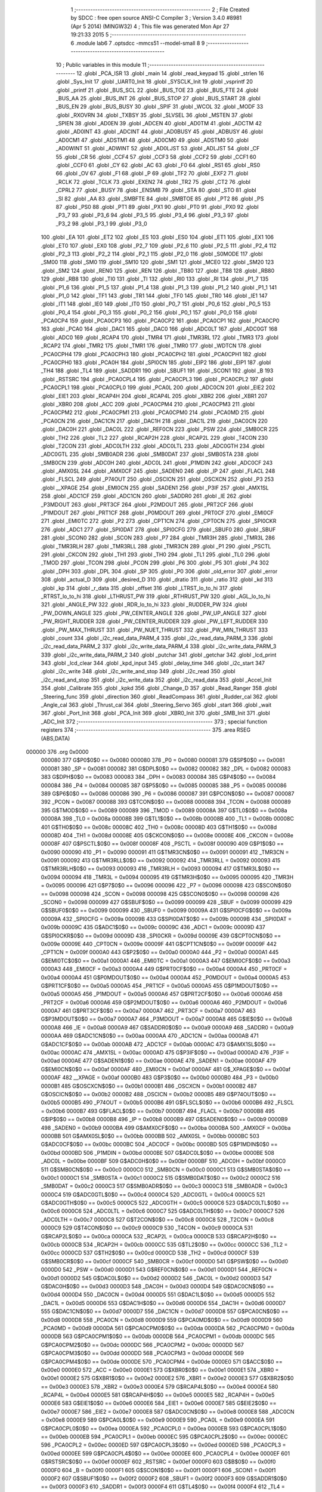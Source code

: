                                       1 ;--------------------------------------------------------
                                      2 ; File Created by SDCC : free open source ANSI-C Compiler
                                      3 ; Version 3.4.0 #8981 (Apr  5 2014) (MINGW32)
                                      4 ; This file was generated Mon Apr 27 19:21:33 2015
                                      5 ;--------------------------------------------------------
                                      6 	.module lab6
                                      7 	.optsdcc -mmcs51 --model-small
                                      8 	
                                      9 ;--------------------------------------------------------
                                     10 ; Public variables in this module
                                     11 ;--------------------------------------------------------
                                     12 	.globl _PCA_ISR
                                     13 	.globl _main
                                     14 	.globl _read_keypad
                                     15 	.globl _strlen
                                     16 	.globl _Sys_Init
                                     17 	.globl _UART0_Init
                                     18 	.globl _SYSCLK_Init
                                     19 	.globl _vsprintf
                                     20 	.globl _printf
                                     21 	.globl _BUS_SCL
                                     22 	.globl _BUS_TOE
                                     23 	.globl _BUS_FTE
                                     24 	.globl _BUS_AA
                                     25 	.globl _BUS_INT
                                     26 	.globl _BUS_STOP
                                     27 	.globl _BUS_START
                                     28 	.globl _BUS_EN
                                     29 	.globl _BUS_BUSY
                                     30 	.globl _SPIF
                                     31 	.globl _WCOL
                                     32 	.globl _MODF
                                     33 	.globl _RXOVRN
                                     34 	.globl _TXBSY
                                     35 	.globl _SLVSEL
                                     36 	.globl _MSTEN
                                     37 	.globl _SPIEN
                                     38 	.globl _AD0EN
                                     39 	.globl _ADCEN
                                     40 	.globl _AD0TM
                                     41 	.globl _ADCTM
                                     42 	.globl _AD0INT
                                     43 	.globl _ADCINT
                                     44 	.globl _AD0BUSY
                                     45 	.globl _ADBUSY
                                     46 	.globl _AD0CM1
                                     47 	.globl _ADSTM1
                                     48 	.globl _AD0CM0
                                     49 	.globl _ADSTM0
                                     50 	.globl _AD0WINT
                                     51 	.globl _ADWINT
                                     52 	.globl _AD0LJST
                                     53 	.globl _ADLJST
                                     54 	.globl _CF
                                     55 	.globl _CR
                                     56 	.globl _CCF4
                                     57 	.globl _CCF3
                                     58 	.globl _CCF2
                                     59 	.globl _CCF1
                                     60 	.globl _CCF0
                                     61 	.globl _CY
                                     62 	.globl _AC
                                     63 	.globl _F0
                                     64 	.globl _RS1
                                     65 	.globl _RS0
                                     66 	.globl _OV
                                     67 	.globl _F1
                                     68 	.globl _P
                                     69 	.globl _TF2
                                     70 	.globl _EXF2
                                     71 	.globl _RCLK
                                     72 	.globl _TCLK
                                     73 	.globl _EXEN2
                                     74 	.globl _TR2
                                     75 	.globl _CT2
                                     76 	.globl _CPRL2
                                     77 	.globl _BUSY
                                     78 	.globl _ENSMB
                                     79 	.globl _STA
                                     80 	.globl _STO
                                     81 	.globl _SI
                                     82 	.globl _AA
                                     83 	.globl _SMBFTE
                                     84 	.globl _SMBTOE
                                     85 	.globl _PT2
                                     86 	.globl _PS
                                     87 	.globl _PS0
                                     88 	.globl _PT1
                                     89 	.globl _PX1
                                     90 	.globl _PT0
                                     91 	.globl _PX0
                                     92 	.globl _P3_7
                                     93 	.globl _P3_6
                                     94 	.globl _P3_5
                                     95 	.globl _P3_4
                                     96 	.globl _P3_3
                                     97 	.globl _P3_2
                                     98 	.globl _P3_1
                                     99 	.globl _P3_0
                                    100 	.globl _EA
                                    101 	.globl _ET2
                                    102 	.globl _ES
                                    103 	.globl _ES0
                                    104 	.globl _ET1
                                    105 	.globl _EX1
                                    106 	.globl _ET0
                                    107 	.globl _EX0
                                    108 	.globl _P2_7
                                    109 	.globl _P2_6
                                    110 	.globl _P2_5
                                    111 	.globl _P2_4
                                    112 	.globl _P2_3
                                    113 	.globl _P2_2
                                    114 	.globl _P2_1
                                    115 	.globl _P2_0
                                    116 	.globl _S0MODE
                                    117 	.globl _SM00
                                    118 	.globl _SM0
                                    119 	.globl _SM10
                                    120 	.globl _SM1
                                    121 	.globl _MCE0
                                    122 	.globl _SM20
                                    123 	.globl _SM2
                                    124 	.globl _REN0
                                    125 	.globl _REN
                                    126 	.globl _TB80
                                    127 	.globl _TB8
                                    128 	.globl _RB80
                                    129 	.globl _RB8
                                    130 	.globl _TI0
                                    131 	.globl _TI
                                    132 	.globl _RI0
                                    133 	.globl _RI
                                    134 	.globl _P1_7
                                    135 	.globl _P1_6
                                    136 	.globl _P1_5
                                    137 	.globl _P1_4
                                    138 	.globl _P1_3
                                    139 	.globl _P1_2
                                    140 	.globl _P1_1
                                    141 	.globl _P1_0
                                    142 	.globl _TF1
                                    143 	.globl _TR1
                                    144 	.globl _TF0
                                    145 	.globl _TR0
                                    146 	.globl _IE1
                                    147 	.globl _IT1
                                    148 	.globl _IE0
                                    149 	.globl _IT0
                                    150 	.globl _P0_7
                                    151 	.globl _P0_6
                                    152 	.globl _P0_5
                                    153 	.globl _P0_4
                                    154 	.globl _P0_3
                                    155 	.globl _P0_2
                                    156 	.globl _P0_1
                                    157 	.globl _P0_0
                                    158 	.globl _PCA0CP4
                                    159 	.globl _PCA0CP3
                                    160 	.globl _PCA0CP2
                                    161 	.globl _PCA0CP1
                                    162 	.globl _PCA0CP0
                                    163 	.globl _PCA0
                                    164 	.globl _DAC1
                                    165 	.globl _DAC0
                                    166 	.globl _ADC0LT
                                    167 	.globl _ADC0GT
                                    168 	.globl _ADC0
                                    169 	.globl _RCAP4
                                    170 	.globl _TMR4
                                    171 	.globl _TMR3RL
                                    172 	.globl _TMR3
                                    173 	.globl _RCAP2
                                    174 	.globl _TMR2
                                    175 	.globl _TMR1
                                    176 	.globl _TMR0
                                    177 	.globl _WDTCN
                                    178 	.globl _PCA0CPH4
                                    179 	.globl _PCA0CPH3
                                    180 	.globl _PCA0CPH2
                                    181 	.globl _PCA0CPH1
                                    182 	.globl _PCA0CPH0
                                    183 	.globl _PCA0H
                                    184 	.globl _SPI0CN
                                    185 	.globl _EIP2
                                    186 	.globl _EIP1
                                    187 	.globl _TH4
                                    188 	.globl _TL4
                                    189 	.globl _SADDR1
                                    190 	.globl _SBUF1
                                    191 	.globl _SCON1
                                    192 	.globl _B
                                    193 	.globl _RSTSRC
                                    194 	.globl _PCA0CPL4
                                    195 	.globl _PCA0CPL3
                                    196 	.globl _PCA0CPL2
                                    197 	.globl _PCA0CPL1
                                    198 	.globl _PCA0CPL0
                                    199 	.globl _PCA0L
                                    200 	.globl _ADC0CN
                                    201 	.globl _EIE2
                                    202 	.globl _EIE1
                                    203 	.globl _RCAP4H
                                    204 	.globl _RCAP4L
                                    205 	.globl _XBR2
                                    206 	.globl _XBR1
                                    207 	.globl _XBR0
                                    208 	.globl _ACC
                                    209 	.globl _PCA0CPM4
                                    210 	.globl _PCA0CPM3
                                    211 	.globl _PCA0CPM2
                                    212 	.globl _PCA0CPM1
                                    213 	.globl _PCA0CPM0
                                    214 	.globl _PCA0MD
                                    215 	.globl _PCA0CN
                                    216 	.globl _DAC1CN
                                    217 	.globl _DAC1H
                                    218 	.globl _DAC1L
                                    219 	.globl _DAC0CN
                                    220 	.globl _DAC0H
                                    221 	.globl _DAC0L
                                    222 	.globl _REF0CN
                                    223 	.globl _PSW
                                    224 	.globl _SMB0CR
                                    225 	.globl _TH2
                                    226 	.globl _TL2
                                    227 	.globl _RCAP2H
                                    228 	.globl _RCAP2L
                                    229 	.globl _T4CON
                                    230 	.globl _T2CON
                                    231 	.globl _ADC0LTH
                                    232 	.globl _ADC0LTL
                                    233 	.globl _ADC0GTH
                                    234 	.globl _ADC0GTL
                                    235 	.globl _SMB0ADR
                                    236 	.globl _SMB0DAT
                                    237 	.globl _SMB0STA
                                    238 	.globl _SMB0CN
                                    239 	.globl _ADC0H
                                    240 	.globl _ADC0L
                                    241 	.globl _P1MDIN
                                    242 	.globl _ADC0CF
                                    243 	.globl _AMX0SL
                                    244 	.globl _AMX0CF
                                    245 	.globl _SADEN0
                                    246 	.globl _IP
                                    247 	.globl _FLACL
                                    248 	.globl _FLSCL
                                    249 	.globl _P74OUT
                                    250 	.globl _OSCICN
                                    251 	.globl _OSCXCN
                                    252 	.globl _P3
                                    253 	.globl __XPAGE
                                    254 	.globl _EMI0CN
                                    255 	.globl _SADEN1
                                    256 	.globl _P3IF
                                    257 	.globl _AMX1SL
                                    258 	.globl _ADC1CF
                                    259 	.globl _ADC1CN
                                    260 	.globl _SADDR0
                                    261 	.globl _IE
                                    262 	.globl _P3MDOUT
                                    263 	.globl _PRT3CF
                                    264 	.globl _P2MDOUT
                                    265 	.globl _PRT2CF
                                    266 	.globl _P1MDOUT
                                    267 	.globl _PRT1CF
                                    268 	.globl _P0MDOUT
                                    269 	.globl _PRT0CF
                                    270 	.globl _EMI0CF
                                    271 	.globl _EMI0TC
                                    272 	.globl _P2
                                    273 	.globl _CPT1CN
                                    274 	.globl _CPT0CN
                                    275 	.globl _SPI0CKR
                                    276 	.globl _ADC1
                                    277 	.globl _SPI0DAT
                                    278 	.globl _SPI0CFG
                                    279 	.globl _SBUF0
                                    280 	.globl _SBUF
                                    281 	.globl _SCON0
                                    282 	.globl _SCON
                                    283 	.globl _P7
                                    284 	.globl _TMR3H
                                    285 	.globl _TMR3L
                                    286 	.globl _TMR3RLH
                                    287 	.globl _TMR3RLL
                                    288 	.globl _TMR3CN
                                    289 	.globl _P1
                                    290 	.globl _PSCTL
                                    291 	.globl _CKCON
                                    292 	.globl _TH1
                                    293 	.globl _TH0
                                    294 	.globl _TL1
                                    295 	.globl _TL0
                                    296 	.globl _TMOD
                                    297 	.globl _TCON
                                    298 	.globl _PCON
                                    299 	.globl _P6
                                    300 	.globl _P5
                                    301 	.globl _P4
                                    302 	.globl _DPH
                                    303 	.globl _DPL
                                    304 	.globl _SP
                                    305 	.globl _P0
                                    306 	.globl _old_error
                                    307 	.globl _error
                                    308 	.globl _actual_D
                                    309 	.globl _desired_D
                                    310 	.globl _dratio
                                    311 	.globl _ratio
                                    312 	.globl _kd
                                    313 	.globl _kp
                                    314 	.globl _r_data
                                    315 	.globl _offset
                                    316 	.globl _LTRST_lo_to_hi
                                    317 	.globl _RTRST_lo_to_hi
                                    318 	.globl _LTHRUST_PW
                                    319 	.globl _RTHRUST_PW
                                    320 	.globl _AGL_lo_to_hi
                                    321 	.globl _ANGLE_PW
                                    322 	.globl _RDR_lo_to_hi
                                    323 	.globl _RUDDER_PW
                                    324 	.globl _PW_DOWN_ANGLE
                                    325 	.globl _PW_CENTER_ANGLE
                                    326 	.globl _PW_UP_ANGLE
                                    327 	.globl _PW_RIGHT_RUDDER
                                    328 	.globl _PW_CENTER_RUDDER
                                    329 	.globl _PW_LEFT_RUDDER
                                    330 	.globl _PW_MAX_THRUST
                                    331 	.globl _PW_NUET_THRUST
                                    332 	.globl _PW_MIN_THRUST
                                    333 	.globl _count
                                    334 	.globl _i2c_read_data_PARM_4
                                    335 	.globl _i2c_read_data_PARM_3
                                    336 	.globl _i2c_read_data_PARM_2
                                    337 	.globl _i2c_write_data_PARM_4
                                    338 	.globl _i2c_write_data_PARM_3
                                    339 	.globl _i2c_write_data_PARM_2
                                    340 	.globl _putchar
                                    341 	.globl _getchar
                                    342 	.globl _lcd_print
                                    343 	.globl _lcd_clear
                                    344 	.globl _kpd_input
                                    345 	.globl _delay_time
                                    346 	.globl _i2c_start
                                    347 	.globl _i2c_write
                                    348 	.globl _i2c_write_and_stop
                                    349 	.globl _i2c_read
                                    350 	.globl _i2c_read_and_stop
                                    351 	.globl _i2c_write_data
                                    352 	.globl _i2c_read_data
                                    353 	.globl _Accel_Init
                                    354 	.globl _Calibrate
                                    355 	.globl _kpkd
                                    356 	.globl _Change_D
                                    357 	.globl _Read_Ranger
                                    358 	.globl _Steering_func
                                    359 	.globl _direction
                                    360 	.globl _ReadCompass
                                    361 	.globl _Rudder_cal
                                    362 	.globl _Angle_cal
                                    363 	.globl _Thrust_cal
                                    364 	.globl _Steering_Servo
                                    365 	.globl _start
                                    366 	.globl _wait
                                    367 	.globl _Port_Init
                                    368 	.globl _PCA_Init
                                    369 	.globl _XBR0_Init
                                    370 	.globl _SMB_Init
                                    371 	.globl _ADC_Init
                                    372 ;--------------------------------------------------------
                                    373 ; special function registers
                                    374 ;--------------------------------------------------------
                                    375 	.area RSEG    (ABS,DATA)
      000000                        376 	.org 0x0000
                           000080   377 G$P0$0$0 == 0x0080
                           000080   378 _P0	=	0x0080
                           000081   379 G$SP$0$0 == 0x0081
                           000081   380 _SP	=	0x0081
                           000082   381 G$DPL$0$0 == 0x0082
                           000082   382 _DPL	=	0x0082
                           000083   383 G$DPH$0$0 == 0x0083
                           000083   384 _DPH	=	0x0083
                           000084   385 G$P4$0$0 == 0x0084
                           000084   386 _P4	=	0x0084
                           000085   387 G$P5$0$0 == 0x0085
                           000085   388 _P5	=	0x0085
                           000086   389 G$P6$0$0 == 0x0086
                           000086   390 _P6	=	0x0086
                           000087   391 G$PCON$0$0 == 0x0087
                           000087   392 _PCON	=	0x0087
                           000088   393 G$TCON$0$0 == 0x0088
                           000088   394 _TCON	=	0x0088
                           000089   395 G$TMOD$0$0 == 0x0089
                           000089   396 _TMOD	=	0x0089
                           00008A   397 G$TL0$0$0 == 0x008a
                           00008A   398 _TL0	=	0x008a
                           00008B   399 G$TL1$0$0 == 0x008b
                           00008B   400 _TL1	=	0x008b
                           00008C   401 G$TH0$0$0 == 0x008c
                           00008C   402 _TH0	=	0x008c
                           00008D   403 G$TH1$0$0 == 0x008d
                           00008D   404 _TH1	=	0x008d
                           00008E   405 G$CKCON$0$0 == 0x008e
                           00008E   406 _CKCON	=	0x008e
                           00008F   407 G$PSCTL$0$0 == 0x008f
                           00008F   408 _PSCTL	=	0x008f
                           000090   409 G$P1$0$0 == 0x0090
                           000090   410 _P1	=	0x0090
                           000091   411 G$TMR3CN$0$0 == 0x0091
                           000091   412 _TMR3CN	=	0x0091
                           000092   413 G$TMR3RLL$0$0 == 0x0092
                           000092   414 _TMR3RLL	=	0x0092
                           000093   415 G$TMR3RLH$0$0 == 0x0093
                           000093   416 _TMR3RLH	=	0x0093
                           000094   417 G$TMR3L$0$0 == 0x0094
                           000094   418 _TMR3L	=	0x0094
                           000095   419 G$TMR3H$0$0 == 0x0095
                           000095   420 _TMR3H	=	0x0095
                           000096   421 G$P7$0$0 == 0x0096
                           000096   422 _P7	=	0x0096
                           000098   423 G$SCON$0$0 == 0x0098
                           000098   424 _SCON	=	0x0098
                           000098   425 G$SCON0$0$0 == 0x0098
                           000098   426 _SCON0	=	0x0098
                           000099   427 G$SBUF$0$0 == 0x0099
                           000099   428 _SBUF	=	0x0099
                           000099   429 G$SBUF0$0$0 == 0x0099
                           000099   430 _SBUF0	=	0x0099
                           00009A   431 G$SPI0CFG$0$0 == 0x009a
                           00009A   432 _SPI0CFG	=	0x009a
                           00009B   433 G$SPI0DAT$0$0 == 0x009b
                           00009B   434 _SPI0DAT	=	0x009b
                           00009C   435 G$ADC1$0$0 == 0x009c
                           00009C   436 _ADC1	=	0x009c
                           00009D   437 G$SPI0CKR$0$0 == 0x009d
                           00009D   438 _SPI0CKR	=	0x009d
                           00009E   439 G$CPT0CN$0$0 == 0x009e
                           00009E   440 _CPT0CN	=	0x009e
                           00009F   441 G$CPT1CN$0$0 == 0x009f
                           00009F   442 _CPT1CN	=	0x009f
                           0000A0   443 G$P2$0$0 == 0x00a0
                           0000A0   444 _P2	=	0x00a0
                           0000A1   445 G$EMI0TC$0$0 == 0x00a1
                           0000A1   446 _EMI0TC	=	0x00a1
                           0000A3   447 G$EMI0CF$0$0 == 0x00a3
                           0000A3   448 _EMI0CF	=	0x00a3
                           0000A4   449 G$PRT0CF$0$0 == 0x00a4
                           0000A4   450 _PRT0CF	=	0x00a4
                           0000A4   451 G$P0MDOUT$0$0 == 0x00a4
                           0000A4   452 _P0MDOUT	=	0x00a4
                           0000A5   453 G$PRT1CF$0$0 == 0x00a5
                           0000A5   454 _PRT1CF	=	0x00a5
                           0000A5   455 G$P1MDOUT$0$0 == 0x00a5
                           0000A5   456 _P1MDOUT	=	0x00a5
                           0000A6   457 G$PRT2CF$0$0 == 0x00a6
                           0000A6   458 _PRT2CF	=	0x00a6
                           0000A6   459 G$P2MDOUT$0$0 == 0x00a6
                           0000A6   460 _P2MDOUT	=	0x00a6
                           0000A7   461 G$PRT3CF$0$0 == 0x00a7
                           0000A7   462 _PRT3CF	=	0x00a7
                           0000A7   463 G$P3MDOUT$0$0 == 0x00a7
                           0000A7   464 _P3MDOUT	=	0x00a7
                           0000A8   465 G$IE$0$0 == 0x00a8
                           0000A8   466 _IE	=	0x00a8
                           0000A9   467 G$SADDR0$0$0 == 0x00a9
                           0000A9   468 _SADDR0	=	0x00a9
                           0000AA   469 G$ADC1CN$0$0 == 0x00aa
                           0000AA   470 _ADC1CN	=	0x00aa
                           0000AB   471 G$ADC1CF$0$0 == 0x00ab
                           0000AB   472 _ADC1CF	=	0x00ab
                           0000AC   473 G$AMX1SL$0$0 == 0x00ac
                           0000AC   474 _AMX1SL	=	0x00ac
                           0000AD   475 G$P3IF$0$0 == 0x00ad
                           0000AD   476 _P3IF	=	0x00ad
                           0000AE   477 G$SADEN1$0$0 == 0x00ae
                           0000AE   478 _SADEN1	=	0x00ae
                           0000AF   479 G$EMI0CN$0$0 == 0x00af
                           0000AF   480 _EMI0CN	=	0x00af
                           0000AF   481 G$_XPAGE$0$0 == 0x00af
                           0000AF   482 __XPAGE	=	0x00af
                           0000B0   483 G$P3$0$0 == 0x00b0
                           0000B0   484 _P3	=	0x00b0
                           0000B1   485 G$OSCXCN$0$0 == 0x00b1
                           0000B1   486 _OSCXCN	=	0x00b1
                           0000B2   487 G$OSCICN$0$0 == 0x00b2
                           0000B2   488 _OSCICN	=	0x00b2
                           0000B5   489 G$P74OUT$0$0 == 0x00b5
                           0000B5   490 _P74OUT	=	0x00b5
                           0000B6   491 G$FLSCL$0$0 == 0x00b6
                           0000B6   492 _FLSCL	=	0x00b6
                           0000B7   493 G$FLACL$0$0 == 0x00b7
                           0000B7   494 _FLACL	=	0x00b7
                           0000B8   495 G$IP$0$0 == 0x00b8
                           0000B8   496 _IP	=	0x00b8
                           0000B9   497 G$SADEN0$0$0 == 0x00b9
                           0000B9   498 _SADEN0	=	0x00b9
                           0000BA   499 G$AMX0CF$0$0 == 0x00ba
                           0000BA   500 _AMX0CF	=	0x00ba
                           0000BB   501 G$AMX0SL$0$0 == 0x00bb
                           0000BB   502 _AMX0SL	=	0x00bb
                           0000BC   503 G$ADC0CF$0$0 == 0x00bc
                           0000BC   504 _ADC0CF	=	0x00bc
                           0000BD   505 G$P1MDIN$0$0 == 0x00bd
                           0000BD   506 _P1MDIN	=	0x00bd
                           0000BE   507 G$ADC0L$0$0 == 0x00be
                           0000BE   508 _ADC0L	=	0x00be
                           0000BF   509 G$ADC0H$0$0 == 0x00bf
                           0000BF   510 _ADC0H	=	0x00bf
                           0000C0   511 G$SMB0CN$0$0 == 0x00c0
                           0000C0   512 _SMB0CN	=	0x00c0
                           0000C1   513 G$SMB0STA$0$0 == 0x00c1
                           0000C1   514 _SMB0STA	=	0x00c1
                           0000C2   515 G$SMB0DAT$0$0 == 0x00c2
                           0000C2   516 _SMB0DAT	=	0x00c2
                           0000C3   517 G$SMB0ADR$0$0 == 0x00c3
                           0000C3   518 _SMB0ADR	=	0x00c3
                           0000C4   519 G$ADC0GTL$0$0 == 0x00c4
                           0000C4   520 _ADC0GTL	=	0x00c4
                           0000C5   521 G$ADC0GTH$0$0 == 0x00c5
                           0000C5   522 _ADC0GTH	=	0x00c5
                           0000C6   523 G$ADC0LTL$0$0 == 0x00c6
                           0000C6   524 _ADC0LTL	=	0x00c6
                           0000C7   525 G$ADC0LTH$0$0 == 0x00c7
                           0000C7   526 _ADC0LTH	=	0x00c7
                           0000C8   527 G$T2CON$0$0 == 0x00c8
                           0000C8   528 _T2CON	=	0x00c8
                           0000C9   529 G$T4CON$0$0 == 0x00c9
                           0000C9   530 _T4CON	=	0x00c9
                           0000CA   531 G$RCAP2L$0$0 == 0x00ca
                           0000CA   532 _RCAP2L	=	0x00ca
                           0000CB   533 G$RCAP2H$0$0 == 0x00cb
                           0000CB   534 _RCAP2H	=	0x00cb
                           0000CC   535 G$TL2$0$0 == 0x00cc
                           0000CC   536 _TL2	=	0x00cc
                           0000CD   537 G$TH2$0$0 == 0x00cd
                           0000CD   538 _TH2	=	0x00cd
                           0000CF   539 G$SMB0CR$0$0 == 0x00cf
                           0000CF   540 _SMB0CR	=	0x00cf
                           0000D0   541 G$PSW$0$0 == 0x00d0
                           0000D0   542 _PSW	=	0x00d0
                           0000D1   543 G$REF0CN$0$0 == 0x00d1
                           0000D1   544 _REF0CN	=	0x00d1
                           0000D2   545 G$DAC0L$0$0 == 0x00d2
                           0000D2   546 _DAC0L	=	0x00d2
                           0000D3   547 G$DAC0H$0$0 == 0x00d3
                           0000D3   548 _DAC0H	=	0x00d3
                           0000D4   549 G$DAC0CN$0$0 == 0x00d4
                           0000D4   550 _DAC0CN	=	0x00d4
                           0000D5   551 G$DAC1L$0$0 == 0x00d5
                           0000D5   552 _DAC1L	=	0x00d5
                           0000D6   553 G$DAC1H$0$0 == 0x00d6
                           0000D6   554 _DAC1H	=	0x00d6
                           0000D7   555 G$DAC1CN$0$0 == 0x00d7
                           0000D7   556 _DAC1CN	=	0x00d7
                           0000D8   557 G$PCA0CN$0$0 == 0x00d8
                           0000D8   558 _PCA0CN	=	0x00d8
                           0000D9   559 G$PCA0MD$0$0 == 0x00d9
                           0000D9   560 _PCA0MD	=	0x00d9
                           0000DA   561 G$PCA0CPM0$0$0 == 0x00da
                           0000DA   562 _PCA0CPM0	=	0x00da
                           0000DB   563 G$PCA0CPM1$0$0 == 0x00db
                           0000DB   564 _PCA0CPM1	=	0x00db
                           0000DC   565 G$PCA0CPM2$0$0 == 0x00dc
                           0000DC   566 _PCA0CPM2	=	0x00dc
                           0000DD   567 G$PCA0CPM3$0$0 == 0x00dd
                           0000DD   568 _PCA0CPM3	=	0x00dd
                           0000DE   569 G$PCA0CPM4$0$0 == 0x00de
                           0000DE   570 _PCA0CPM4	=	0x00de
                           0000E0   571 G$ACC$0$0 == 0x00e0
                           0000E0   572 _ACC	=	0x00e0
                           0000E1   573 G$XBR0$0$0 == 0x00e1
                           0000E1   574 _XBR0	=	0x00e1
                           0000E2   575 G$XBR1$0$0 == 0x00e2
                           0000E2   576 _XBR1	=	0x00e2
                           0000E3   577 G$XBR2$0$0 == 0x00e3
                           0000E3   578 _XBR2	=	0x00e3
                           0000E4   579 G$RCAP4L$0$0 == 0x00e4
                           0000E4   580 _RCAP4L	=	0x00e4
                           0000E5   581 G$RCAP4H$0$0 == 0x00e5
                           0000E5   582 _RCAP4H	=	0x00e5
                           0000E6   583 G$EIE1$0$0 == 0x00e6
                           0000E6   584 _EIE1	=	0x00e6
                           0000E7   585 G$EIE2$0$0 == 0x00e7
                           0000E7   586 _EIE2	=	0x00e7
                           0000E8   587 G$ADC0CN$0$0 == 0x00e8
                           0000E8   588 _ADC0CN	=	0x00e8
                           0000E9   589 G$PCA0L$0$0 == 0x00e9
                           0000E9   590 _PCA0L	=	0x00e9
                           0000EA   591 G$PCA0CPL0$0$0 == 0x00ea
                           0000EA   592 _PCA0CPL0	=	0x00ea
                           0000EB   593 G$PCA0CPL1$0$0 == 0x00eb
                           0000EB   594 _PCA0CPL1	=	0x00eb
                           0000EC   595 G$PCA0CPL2$0$0 == 0x00ec
                           0000EC   596 _PCA0CPL2	=	0x00ec
                           0000ED   597 G$PCA0CPL3$0$0 == 0x00ed
                           0000ED   598 _PCA0CPL3	=	0x00ed
                           0000EE   599 G$PCA0CPL4$0$0 == 0x00ee
                           0000EE   600 _PCA0CPL4	=	0x00ee
                           0000EF   601 G$RSTSRC$0$0 == 0x00ef
                           0000EF   602 _RSTSRC	=	0x00ef
                           0000F0   603 G$B$0$0 == 0x00f0
                           0000F0   604 _B	=	0x00f0
                           0000F1   605 G$SCON1$0$0 == 0x00f1
                           0000F1   606 _SCON1	=	0x00f1
                           0000F2   607 G$SBUF1$0$0 == 0x00f2
                           0000F2   608 _SBUF1	=	0x00f2
                           0000F3   609 G$SADDR1$0$0 == 0x00f3
                           0000F3   610 _SADDR1	=	0x00f3
                           0000F4   611 G$TL4$0$0 == 0x00f4
                           0000F4   612 _TL4	=	0x00f4
                           0000F5   613 G$TH4$0$0 == 0x00f5
                           0000F5   614 _TH4	=	0x00f5
                           0000F6   615 G$EIP1$0$0 == 0x00f6
                           0000F6   616 _EIP1	=	0x00f6
                           0000F7   617 G$EIP2$0$0 == 0x00f7
                           0000F7   618 _EIP2	=	0x00f7
                           0000F8   619 G$SPI0CN$0$0 == 0x00f8
                           0000F8   620 _SPI0CN	=	0x00f8
                           0000F9   621 G$PCA0H$0$0 == 0x00f9
                           0000F9   622 _PCA0H	=	0x00f9
                           0000FA   623 G$PCA0CPH0$0$0 == 0x00fa
                           0000FA   624 _PCA0CPH0	=	0x00fa
                           0000FB   625 G$PCA0CPH1$0$0 == 0x00fb
                           0000FB   626 _PCA0CPH1	=	0x00fb
                           0000FC   627 G$PCA0CPH2$0$0 == 0x00fc
                           0000FC   628 _PCA0CPH2	=	0x00fc
                           0000FD   629 G$PCA0CPH3$0$0 == 0x00fd
                           0000FD   630 _PCA0CPH3	=	0x00fd
                           0000FE   631 G$PCA0CPH4$0$0 == 0x00fe
                           0000FE   632 _PCA0CPH4	=	0x00fe
                           0000FF   633 G$WDTCN$0$0 == 0x00ff
                           0000FF   634 _WDTCN	=	0x00ff
                           008C8A   635 G$TMR0$0$0 == 0x8c8a
                           008C8A   636 _TMR0	=	0x8c8a
                           008D8B   637 G$TMR1$0$0 == 0x8d8b
                           008D8B   638 _TMR1	=	0x8d8b
                           00CDCC   639 G$TMR2$0$0 == 0xcdcc
                           00CDCC   640 _TMR2	=	0xcdcc
                           00CBCA   641 G$RCAP2$0$0 == 0xcbca
                           00CBCA   642 _RCAP2	=	0xcbca
                           009594   643 G$TMR3$0$0 == 0x9594
                           009594   644 _TMR3	=	0x9594
                           009392   645 G$TMR3RL$0$0 == 0x9392
                           009392   646 _TMR3RL	=	0x9392
                           00F5F4   647 G$TMR4$0$0 == 0xf5f4
                           00F5F4   648 _TMR4	=	0xf5f4
                           00E5E4   649 G$RCAP4$0$0 == 0xe5e4
                           00E5E4   650 _RCAP4	=	0xe5e4
                           00BFBE   651 G$ADC0$0$0 == 0xbfbe
                           00BFBE   652 _ADC0	=	0xbfbe
                           00C5C4   653 G$ADC0GT$0$0 == 0xc5c4
                           00C5C4   654 _ADC0GT	=	0xc5c4
                           00C7C6   655 G$ADC0LT$0$0 == 0xc7c6
                           00C7C6   656 _ADC0LT	=	0xc7c6
                           00D3D2   657 G$DAC0$0$0 == 0xd3d2
                           00D3D2   658 _DAC0	=	0xd3d2
                           00D6D5   659 G$DAC1$0$0 == 0xd6d5
                           00D6D5   660 _DAC1	=	0xd6d5
                           00F9E9   661 G$PCA0$0$0 == 0xf9e9
                           00F9E9   662 _PCA0	=	0xf9e9
                           00FAEA   663 G$PCA0CP0$0$0 == 0xfaea
                           00FAEA   664 _PCA0CP0	=	0xfaea
                           00FBEB   665 G$PCA0CP1$0$0 == 0xfbeb
                           00FBEB   666 _PCA0CP1	=	0xfbeb
                           00FCEC   667 G$PCA0CP2$0$0 == 0xfcec
                           00FCEC   668 _PCA0CP2	=	0xfcec
                           00FDED   669 G$PCA0CP3$0$0 == 0xfded
                           00FDED   670 _PCA0CP3	=	0xfded
                           00FEEE   671 G$PCA0CP4$0$0 == 0xfeee
                           00FEEE   672 _PCA0CP4	=	0xfeee
                                    673 ;--------------------------------------------------------
                                    674 ; special function bits
                                    675 ;--------------------------------------------------------
                                    676 	.area RSEG    (ABS,DATA)
      000000                        677 	.org 0x0000
                           000080   678 G$P0_0$0$0 == 0x0080
                           000080   679 _P0_0	=	0x0080
                           000081   680 G$P0_1$0$0 == 0x0081
                           000081   681 _P0_1	=	0x0081
                           000082   682 G$P0_2$0$0 == 0x0082
                           000082   683 _P0_2	=	0x0082
                           000083   684 G$P0_3$0$0 == 0x0083
                           000083   685 _P0_3	=	0x0083
                           000084   686 G$P0_4$0$0 == 0x0084
                           000084   687 _P0_4	=	0x0084
                           000085   688 G$P0_5$0$0 == 0x0085
                           000085   689 _P0_5	=	0x0085
                           000086   690 G$P0_6$0$0 == 0x0086
                           000086   691 _P0_6	=	0x0086
                           000087   692 G$P0_7$0$0 == 0x0087
                           000087   693 _P0_7	=	0x0087
                           000088   694 G$IT0$0$0 == 0x0088
                           000088   695 _IT0	=	0x0088
                           000089   696 G$IE0$0$0 == 0x0089
                           000089   697 _IE0	=	0x0089
                           00008A   698 G$IT1$0$0 == 0x008a
                           00008A   699 _IT1	=	0x008a
                           00008B   700 G$IE1$0$0 == 0x008b
                           00008B   701 _IE1	=	0x008b
                           00008C   702 G$TR0$0$0 == 0x008c
                           00008C   703 _TR0	=	0x008c
                           00008D   704 G$TF0$0$0 == 0x008d
                           00008D   705 _TF0	=	0x008d
                           00008E   706 G$TR1$0$0 == 0x008e
                           00008E   707 _TR1	=	0x008e
                           00008F   708 G$TF1$0$0 == 0x008f
                           00008F   709 _TF1	=	0x008f
                           000090   710 G$P1_0$0$0 == 0x0090
                           000090   711 _P1_0	=	0x0090
                           000091   712 G$P1_1$0$0 == 0x0091
                           000091   713 _P1_1	=	0x0091
                           000092   714 G$P1_2$0$0 == 0x0092
                           000092   715 _P1_2	=	0x0092
                           000093   716 G$P1_3$0$0 == 0x0093
                           000093   717 _P1_3	=	0x0093
                           000094   718 G$P1_4$0$0 == 0x0094
                           000094   719 _P1_4	=	0x0094
                           000095   720 G$P1_5$0$0 == 0x0095
                           000095   721 _P1_5	=	0x0095
                           000096   722 G$P1_6$0$0 == 0x0096
                           000096   723 _P1_6	=	0x0096
                           000097   724 G$P1_7$0$0 == 0x0097
                           000097   725 _P1_7	=	0x0097
                           000098   726 G$RI$0$0 == 0x0098
                           000098   727 _RI	=	0x0098
                           000098   728 G$RI0$0$0 == 0x0098
                           000098   729 _RI0	=	0x0098
                           000099   730 G$TI$0$0 == 0x0099
                           000099   731 _TI	=	0x0099
                           000099   732 G$TI0$0$0 == 0x0099
                           000099   733 _TI0	=	0x0099
                           00009A   734 G$RB8$0$0 == 0x009a
                           00009A   735 _RB8	=	0x009a
                           00009A   736 G$RB80$0$0 == 0x009a
                           00009A   737 _RB80	=	0x009a
                           00009B   738 G$TB8$0$0 == 0x009b
                           00009B   739 _TB8	=	0x009b
                           00009B   740 G$TB80$0$0 == 0x009b
                           00009B   741 _TB80	=	0x009b
                           00009C   742 G$REN$0$0 == 0x009c
                           00009C   743 _REN	=	0x009c
                           00009C   744 G$REN0$0$0 == 0x009c
                           00009C   745 _REN0	=	0x009c
                           00009D   746 G$SM2$0$0 == 0x009d
                           00009D   747 _SM2	=	0x009d
                           00009D   748 G$SM20$0$0 == 0x009d
                           00009D   749 _SM20	=	0x009d
                           00009D   750 G$MCE0$0$0 == 0x009d
                           00009D   751 _MCE0	=	0x009d
                           00009E   752 G$SM1$0$0 == 0x009e
                           00009E   753 _SM1	=	0x009e
                           00009E   754 G$SM10$0$0 == 0x009e
                           00009E   755 _SM10	=	0x009e
                           00009F   756 G$SM0$0$0 == 0x009f
                           00009F   757 _SM0	=	0x009f
                           00009F   758 G$SM00$0$0 == 0x009f
                           00009F   759 _SM00	=	0x009f
                           00009F   760 G$S0MODE$0$0 == 0x009f
                           00009F   761 _S0MODE	=	0x009f
                           0000A0   762 G$P2_0$0$0 == 0x00a0
                           0000A0   763 _P2_0	=	0x00a0
                           0000A1   764 G$P2_1$0$0 == 0x00a1
                           0000A1   765 _P2_1	=	0x00a1
                           0000A2   766 G$P2_2$0$0 == 0x00a2
                           0000A2   767 _P2_2	=	0x00a2
                           0000A3   768 G$P2_3$0$0 == 0x00a3
                           0000A3   769 _P2_3	=	0x00a3
                           0000A4   770 G$P2_4$0$0 == 0x00a4
                           0000A4   771 _P2_4	=	0x00a4
                           0000A5   772 G$P2_5$0$0 == 0x00a5
                           0000A5   773 _P2_5	=	0x00a5
                           0000A6   774 G$P2_6$0$0 == 0x00a6
                           0000A6   775 _P2_6	=	0x00a6
                           0000A7   776 G$P2_7$0$0 == 0x00a7
                           0000A7   777 _P2_7	=	0x00a7
                           0000A8   778 G$EX0$0$0 == 0x00a8
                           0000A8   779 _EX0	=	0x00a8
                           0000A9   780 G$ET0$0$0 == 0x00a9
                           0000A9   781 _ET0	=	0x00a9
                           0000AA   782 G$EX1$0$0 == 0x00aa
                           0000AA   783 _EX1	=	0x00aa
                           0000AB   784 G$ET1$0$0 == 0x00ab
                           0000AB   785 _ET1	=	0x00ab
                           0000AC   786 G$ES0$0$0 == 0x00ac
                           0000AC   787 _ES0	=	0x00ac
                           0000AC   788 G$ES$0$0 == 0x00ac
                           0000AC   789 _ES	=	0x00ac
                           0000AD   790 G$ET2$0$0 == 0x00ad
                           0000AD   791 _ET2	=	0x00ad
                           0000AF   792 G$EA$0$0 == 0x00af
                           0000AF   793 _EA	=	0x00af
                           0000B0   794 G$P3_0$0$0 == 0x00b0
                           0000B0   795 _P3_0	=	0x00b0
                           0000B1   796 G$P3_1$0$0 == 0x00b1
                           0000B1   797 _P3_1	=	0x00b1
                           0000B2   798 G$P3_2$0$0 == 0x00b2
                           0000B2   799 _P3_2	=	0x00b2
                           0000B3   800 G$P3_3$0$0 == 0x00b3
                           0000B3   801 _P3_3	=	0x00b3
                           0000B4   802 G$P3_4$0$0 == 0x00b4
                           0000B4   803 _P3_4	=	0x00b4
                           0000B5   804 G$P3_5$0$0 == 0x00b5
                           0000B5   805 _P3_5	=	0x00b5
                           0000B6   806 G$P3_6$0$0 == 0x00b6
                           0000B6   807 _P3_6	=	0x00b6
                           0000B7   808 G$P3_7$0$0 == 0x00b7
                           0000B7   809 _P3_7	=	0x00b7
                           0000B8   810 G$PX0$0$0 == 0x00b8
                           0000B8   811 _PX0	=	0x00b8
                           0000B9   812 G$PT0$0$0 == 0x00b9
                           0000B9   813 _PT0	=	0x00b9
                           0000BA   814 G$PX1$0$0 == 0x00ba
                           0000BA   815 _PX1	=	0x00ba
                           0000BB   816 G$PT1$0$0 == 0x00bb
                           0000BB   817 _PT1	=	0x00bb
                           0000BC   818 G$PS0$0$0 == 0x00bc
                           0000BC   819 _PS0	=	0x00bc
                           0000BC   820 G$PS$0$0 == 0x00bc
                           0000BC   821 _PS	=	0x00bc
                           0000BD   822 G$PT2$0$0 == 0x00bd
                           0000BD   823 _PT2	=	0x00bd
                           0000C0   824 G$SMBTOE$0$0 == 0x00c0
                           0000C0   825 _SMBTOE	=	0x00c0
                           0000C1   826 G$SMBFTE$0$0 == 0x00c1
                           0000C1   827 _SMBFTE	=	0x00c1
                           0000C2   828 G$AA$0$0 == 0x00c2
                           0000C2   829 _AA	=	0x00c2
                           0000C3   830 G$SI$0$0 == 0x00c3
                           0000C3   831 _SI	=	0x00c3
                           0000C4   832 G$STO$0$0 == 0x00c4
                           0000C4   833 _STO	=	0x00c4
                           0000C5   834 G$STA$0$0 == 0x00c5
                           0000C5   835 _STA	=	0x00c5
                           0000C6   836 G$ENSMB$0$0 == 0x00c6
                           0000C6   837 _ENSMB	=	0x00c6
                           0000C7   838 G$BUSY$0$0 == 0x00c7
                           0000C7   839 _BUSY	=	0x00c7
                           0000C8   840 G$CPRL2$0$0 == 0x00c8
                           0000C8   841 _CPRL2	=	0x00c8
                           0000C9   842 G$CT2$0$0 == 0x00c9
                           0000C9   843 _CT2	=	0x00c9
                           0000CA   844 G$TR2$0$0 == 0x00ca
                           0000CA   845 _TR2	=	0x00ca
                           0000CB   846 G$EXEN2$0$0 == 0x00cb
                           0000CB   847 _EXEN2	=	0x00cb
                           0000CC   848 G$TCLK$0$0 == 0x00cc
                           0000CC   849 _TCLK	=	0x00cc
                           0000CD   850 G$RCLK$0$0 == 0x00cd
                           0000CD   851 _RCLK	=	0x00cd
                           0000CE   852 G$EXF2$0$0 == 0x00ce
                           0000CE   853 _EXF2	=	0x00ce
                           0000CF   854 G$TF2$0$0 == 0x00cf
                           0000CF   855 _TF2	=	0x00cf
                           0000D0   856 G$P$0$0 == 0x00d0
                           0000D0   857 _P	=	0x00d0
                           0000D1   858 G$F1$0$0 == 0x00d1
                           0000D1   859 _F1	=	0x00d1
                           0000D2   860 G$OV$0$0 == 0x00d2
                           0000D2   861 _OV	=	0x00d2
                           0000D3   862 G$RS0$0$0 == 0x00d3
                           0000D3   863 _RS0	=	0x00d3
                           0000D4   864 G$RS1$0$0 == 0x00d4
                           0000D4   865 _RS1	=	0x00d4
                           0000D5   866 G$F0$0$0 == 0x00d5
                           0000D5   867 _F0	=	0x00d5
                           0000D6   868 G$AC$0$0 == 0x00d6
                           0000D6   869 _AC	=	0x00d6
                           0000D7   870 G$CY$0$0 == 0x00d7
                           0000D7   871 _CY	=	0x00d7
                           0000D8   872 G$CCF0$0$0 == 0x00d8
                           0000D8   873 _CCF0	=	0x00d8
                           0000D9   874 G$CCF1$0$0 == 0x00d9
                           0000D9   875 _CCF1	=	0x00d9
                           0000DA   876 G$CCF2$0$0 == 0x00da
                           0000DA   877 _CCF2	=	0x00da
                           0000DB   878 G$CCF3$0$0 == 0x00db
                           0000DB   879 _CCF3	=	0x00db
                           0000DC   880 G$CCF4$0$0 == 0x00dc
                           0000DC   881 _CCF4	=	0x00dc
                           0000DE   882 G$CR$0$0 == 0x00de
                           0000DE   883 _CR	=	0x00de
                           0000DF   884 G$CF$0$0 == 0x00df
                           0000DF   885 _CF	=	0x00df
                           0000E8   886 G$ADLJST$0$0 == 0x00e8
                           0000E8   887 _ADLJST	=	0x00e8
                           0000E8   888 G$AD0LJST$0$0 == 0x00e8
                           0000E8   889 _AD0LJST	=	0x00e8
                           0000E9   890 G$ADWINT$0$0 == 0x00e9
                           0000E9   891 _ADWINT	=	0x00e9
                           0000E9   892 G$AD0WINT$0$0 == 0x00e9
                           0000E9   893 _AD0WINT	=	0x00e9
                           0000EA   894 G$ADSTM0$0$0 == 0x00ea
                           0000EA   895 _ADSTM0	=	0x00ea
                           0000EA   896 G$AD0CM0$0$0 == 0x00ea
                           0000EA   897 _AD0CM0	=	0x00ea
                           0000EB   898 G$ADSTM1$0$0 == 0x00eb
                           0000EB   899 _ADSTM1	=	0x00eb
                           0000EB   900 G$AD0CM1$0$0 == 0x00eb
                           0000EB   901 _AD0CM1	=	0x00eb
                           0000EC   902 G$ADBUSY$0$0 == 0x00ec
                           0000EC   903 _ADBUSY	=	0x00ec
                           0000EC   904 G$AD0BUSY$0$0 == 0x00ec
                           0000EC   905 _AD0BUSY	=	0x00ec
                           0000ED   906 G$ADCINT$0$0 == 0x00ed
                           0000ED   907 _ADCINT	=	0x00ed
                           0000ED   908 G$AD0INT$0$0 == 0x00ed
                           0000ED   909 _AD0INT	=	0x00ed
                           0000EE   910 G$ADCTM$0$0 == 0x00ee
                           0000EE   911 _ADCTM	=	0x00ee
                           0000EE   912 G$AD0TM$0$0 == 0x00ee
                           0000EE   913 _AD0TM	=	0x00ee
                           0000EF   914 G$ADCEN$0$0 == 0x00ef
                           0000EF   915 _ADCEN	=	0x00ef
                           0000EF   916 G$AD0EN$0$0 == 0x00ef
                           0000EF   917 _AD0EN	=	0x00ef
                           0000F8   918 G$SPIEN$0$0 == 0x00f8
                           0000F8   919 _SPIEN	=	0x00f8
                           0000F9   920 G$MSTEN$0$0 == 0x00f9
                           0000F9   921 _MSTEN	=	0x00f9
                           0000FA   922 G$SLVSEL$0$0 == 0x00fa
                           0000FA   923 _SLVSEL	=	0x00fa
                           0000FB   924 G$TXBSY$0$0 == 0x00fb
                           0000FB   925 _TXBSY	=	0x00fb
                           0000FC   926 G$RXOVRN$0$0 == 0x00fc
                           0000FC   927 _RXOVRN	=	0x00fc
                           0000FD   928 G$MODF$0$0 == 0x00fd
                           0000FD   929 _MODF	=	0x00fd
                           0000FE   930 G$WCOL$0$0 == 0x00fe
                           0000FE   931 _WCOL	=	0x00fe
                           0000FF   932 G$SPIF$0$0 == 0x00ff
                           0000FF   933 _SPIF	=	0x00ff
                           0000C7   934 G$BUS_BUSY$0$0 == 0x00c7
                           0000C7   935 _BUS_BUSY	=	0x00c7
                           0000C6   936 G$BUS_EN$0$0 == 0x00c6
                           0000C6   937 _BUS_EN	=	0x00c6
                           0000C5   938 G$BUS_START$0$0 == 0x00c5
                           0000C5   939 _BUS_START	=	0x00c5
                           0000C4   940 G$BUS_STOP$0$0 == 0x00c4
                           0000C4   941 _BUS_STOP	=	0x00c4
                           0000C3   942 G$BUS_INT$0$0 == 0x00c3
                           0000C3   943 _BUS_INT	=	0x00c3
                           0000C2   944 G$BUS_AA$0$0 == 0x00c2
                           0000C2   945 _BUS_AA	=	0x00c2
                           0000C1   946 G$BUS_FTE$0$0 == 0x00c1
                           0000C1   947 _BUS_FTE	=	0x00c1
                           0000C0   948 G$BUS_TOE$0$0 == 0x00c0
                           0000C0   949 _BUS_TOE	=	0x00c0
                           000083   950 G$BUS_SCL$0$0 == 0x0083
                           000083   951 _BUS_SCL	=	0x0083
                                    952 ;--------------------------------------------------------
                                    953 ; overlayable register banks
                                    954 ;--------------------------------------------------------
                                    955 	.area REG_BANK_0	(REL,OVR,DATA)
      000000                        956 	.ds 8
                                    957 ;--------------------------------------------------------
                                    958 ; internal ram data
                                    959 ;--------------------------------------------------------
                                    960 	.area DSEG    (DATA)
                           000000   961 Llab6.lcd_clear$NumBytes$1$77==.
      000022                        962 _lcd_clear_NumBytes_1_77:
      000022                        963 	.ds 1
                           000001   964 Llab6.lcd_clear$Cmd$1$77==.
      000023                        965 _lcd_clear_Cmd_1_77:
      000023                        966 	.ds 2
                           000003   967 Llab6.read_keypad$Data$1$78==.
      000025                        968 _read_keypad_Data_1_78:
      000025                        969 	.ds 2
                           000005   970 Llab6.i2c_write_data$start_reg$1$97==.
      000027                        971 _i2c_write_data_PARM_2:
      000027                        972 	.ds 1
                           000006   973 Llab6.i2c_write_data$buffer$1$97==.
      000028                        974 _i2c_write_data_PARM_3:
      000028                        975 	.ds 3
                           000009   976 Llab6.i2c_write_data$num_bytes$1$97==.
      00002B                        977 _i2c_write_data_PARM_4:
      00002B                        978 	.ds 1
                           00000A   979 Llab6.i2c_read_data$start_reg$1$99==.
      00002C                        980 _i2c_read_data_PARM_2:
      00002C                        981 	.ds 1
                           00000B   982 Llab6.i2c_read_data$buffer$1$99==.
      00002D                        983 _i2c_read_data_PARM_3:
      00002D                        984 	.ds 3
                           00000E   985 Llab6.i2c_read_data$num_bytes$1$99==.
      000030                        986 _i2c_read_data_PARM_4:
      000030                        987 	.ds 1
                           00000F   988 Llab6.Accel_Init$Data2$1$103==.
      000031                        989 _Accel_Init_Data2_1_103:
      000031                        990 	.ds 1
                           000010   991 G$count$0$0==.
      000032                        992 _count::
      000032                        993 	.ds 2
                           000012   994 G$PW_MIN_THRUST$0$0==.
      000034                        995 _PW_MIN_THRUST::
      000034                        996 	.ds 2
                           000014   997 G$PW_NUET_THRUST$0$0==.
      000036                        998 _PW_NUET_THRUST::
      000036                        999 	.ds 2
                           000016  1000 G$PW_MAX_THRUST$0$0==.
      000038                       1001 _PW_MAX_THRUST::
      000038                       1002 	.ds 2
                           000018  1003 G$PW_LEFT_RUDDER$0$0==.
      00003A                       1004 _PW_LEFT_RUDDER::
      00003A                       1005 	.ds 2
                           00001A  1006 G$PW_CENTER_RUDDER$0$0==.
      00003C                       1007 _PW_CENTER_RUDDER::
      00003C                       1008 	.ds 2
                           00001C  1009 G$PW_RIGHT_RUDDER$0$0==.
      00003E                       1010 _PW_RIGHT_RUDDER::
      00003E                       1011 	.ds 2
                           00001E  1012 G$PW_UP_ANGLE$0$0==.
      000040                       1013 _PW_UP_ANGLE::
      000040                       1014 	.ds 2
                           000020  1015 G$PW_CENTER_ANGLE$0$0==.
      000042                       1016 _PW_CENTER_ANGLE::
      000042                       1017 	.ds 2
                           000022  1018 G$PW_DOWN_ANGLE$0$0==.
      000044                       1019 _PW_DOWN_ANGLE::
      000044                       1020 	.ds 2
                           000024  1021 G$RUDDER_PW$0$0==.
      000046                       1022 _RUDDER_PW::
      000046                       1023 	.ds 2
                           000026  1024 G$RDR_lo_to_hi$0$0==.
      000048                       1025 _RDR_lo_to_hi::
      000048                       1026 	.ds 2
                           000028  1027 G$ANGLE_PW$0$0==.
      00004A                       1028 _ANGLE_PW::
      00004A                       1029 	.ds 2
                           00002A  1030 G$AGL_lo_to_hi$0$0==.
      00004C                       1031 _AGL_lo_to_hi::
      00004C                       1032 	.ds 2
                           00002C  1033 G$RTHRUST_PW$0$0==.
      00004E                       1034 _RTHRUST_PW::
      00004E                       1035 	.ds 2
                           00002E  1036 G$LTHRUST_PW$0$0==.
      000050                       1037 _LTHRUST_PW::
      000050                       1038 	.ds 2
                           000030  1039 G$RTRST_lo_to_hi$0$0==.
      000052                       1040 _RTRST_lo_to_hi::
      000052                       1041 	.ds 2
                           000032  1042 G$LTRST_lo_to_hi$0$0==.
      000054                       1043 _LTRST_lo_to_hi::
      000054                       1044 	.ds 2
                           000034  1045 G$offset$0$0==.
      000056                       1046 _offset::
      000056                       1047 	.ds 2
                           000036  1048 G$r_data$0$0==.
      000058                       1049 _r_data::
      000058                       1050 	.ds 2
                           000038  1051 G$kp$0$0==.
      00005A                       1052 _kp::
      00005A                       1053 	.ds 2
                           00003A  1054 G$kd$0$0==.
      00005C                       1055 _kd::
      00005C                       1056 	.ds 2
                           00003C  1057 G$ratio$0$0==.
      00005E                       1058 _ratio::
      00005E                       1059 	.ds 2
                           00003E  1060 G$dratio$0$0==.
      000060                       1061 _dratio::
      000060                       1062 	.ds 2
                           000040  1063 Llab6.ReadCompass$Data$1$141==.
      000062                       1064 _ReadCompass_Data_1_141:
      000062                       1065 	.ds 2
                                   1066 ;--------------------------------------------------------
                                   1067 ; overlayable items in internal ram 
                                   1068 ;--------------------------------------------------------
                                   1069 	.area	OSEG    (OVR,DATA)
                                   1070 	.area	OSEG    (OVR,DATA)
                                   1071 	.area	OSEG    (OVR,DATA)
                                   1072 	.area	OSEG    (OVR,DATA)
                                   1073 	.area	OSEG    (OVR,DATA)
                                   1074 	.area	OSEG    (OVR,DATA)
                                   1075 	.area	OSEG    (OVR,DATA)
                                   1076 ;--------------------------------------------------------
                                   1077 ; Stack segment in internal ram 
                                   1078 ;--------------------------------------------------------
                                   1079 	.area	SSEG
      00007E                       1080 __start__stack:
      00007E                       1081 	.ds	1
                                   1082 
                                   1083 ;--------------------------------------------------------
                                   1084 ; indirectly addressable internal ram data
                                   1085 ;--------------------------------------------------------
                                   1086 	.area ISEG    (DATA)
                                   1087 ;--------------------------------------------------------
                                   1088 ; absolute internal ram data
                                   1089 ;--------------------------------------------------------
                                   1090 	.area IABS    (ABS,DATA)
                                   1091 	.area IABS    (ABS,DATA)
                                   1092 ;--------------------------------------------------------
                                   1093 ; bit data
                                   1094 ;--------------------------------------------------------
                                   1095 	.area BSEG    (BIT)
                                   1096 ;--------------------------------------------------------
                                   1097 ; paged external ram data
                                   1098 ;--------------------------------------------------------
                                   1099 	.area PSEG    (PAG,XDATA)
                                   1100 ;--------------------------------------------------------
                                   1101 ; external ram data
                                   1102 ;--------------------------------------------------------
                                   1103 	.area XSEG    (XDATA)
                           000000  1104 Llab6.lcd_print$text$1$73==.
      000001                       1105 _lcd_print_text_1_73:
      000001                       1106 	.ds 80
                           000050  1107 G$desired_D$0$0==.
      000051                       1108 _desired_D::
      000051                       1109 	.ds 2
                           000052  1110 G$actual_D$0$0==.
      000053                       1111 _actual_D::
      000053                       1112 	.ds 2
                           000054  1113 Llab6.Change_D$distance$1$131==.
      000055                       1114 _Change_D_distance_1_131:
      000055                       1115 	.ds 2
                           000056  1116 Llab6.Rudder_cal$value$1$143==.
      000057                       1117 _Rudder_cal_value_1_143:
      000057                       1118 	.ds 2
                           000058  1119 Llab6.Rudder_cal$times$1$143==.
      000059                       1120 _Rudder_cal_times_1_143:
      000059                       1121 	.ds 2
                           00005A  1122 Llab6.Angle_cal$value$1$162==.
      00005B                       1123 _Angle_cal_value_1_162:
      00005B                       1124 	.ds 2
                           00005C  1125 Llab6.Angle_cal$times$1$162==.
      00005D                       1126 _Angle_cal_times_1_162:
      00005D                       1127 	.ds 2
                           00005E  1128 Llab6.Thrust_cal$value$1$181==.
      00005F                       1129 _Thrust_cal_value_1_181:
      00005F                       1130 	.ds 2
                           000060  1131 Llab6.Thrust_cal$times$1$181==.
      000061                       1132 _Thrust_cal_times_1_181:
      000061                       1133 	.ds 2
                           000062  1134 Llab6.wait$old_count$1$213==.
      000063                       1135 _wait_old_count_1_213:
      000063                       1136 	.ds 2
                                   1137 ;--------------------------------------------------------
                                   1138 ; absolute external ram data
                                   1139 ;--------------------------------------------------------
                                   1140 	.area XABS    (ABS,XDATA)
                                   1141 ;--------------------------------------------------------
                                   1142 ; external initialized ram data
                                   1143 ;--------------------------------------------------------
                                   1144 	.area XISEG   (XDATA)
                           000000  1145 G$error$0$0==.
      000065                       1146 _error::
      000065                       1147 	.ds 2
                           000002  1148 G$old_error$0$0==.
      000067                       1149 _old_error::
      000067                       1150 	.ds 2
                                   1151 	.area HOME    (CODE)
                                   1152 	.area GSINIT0 (CODE)
                                   1153 	.area GSINIT1 (CODE)
                                   1154 	.area GSINIT2 (CODE)
                                   1155 	.area GSINIT3 (CODE)
                                   1156 	.area GSINIT4 (CODE)
                                   1157 	.area GSINIT5 (CODE)
                                   1158 	.area GSINIT  (CODE)
                                   1159 	.area GSFINAL (CODE)
                                   1160 	.area CSEG    (CODE)
                                   1161 ;--------------------------------------------------------
                                   1162 ; interrupt vector 
                                   1163 ;--------------------------------------------------------
                                   1164 	.area HOME    (CODE)
      000000                       1165 __interrupt_vect:
      000000 02 00 51         [24] 1166 	ljmp	__sdcc_gsinit_startup
      000003 32               [24] 1167 	reti
      000004                       1168 	.ds	7
      00000B 32               [24] 1169 	reti
      00000C                       1170 	.ds	7
      000013 32               [24] 1171 	reti
      000014                       1172 	.ds	7
      00001B 32               [24] 1173 	reti
      00001C                       1174 	.ds	7
      000023 32               [24] 1175 	reti
      000024                       1176 	.ds	7
      00002B 32               [24] 1177 	reti
      00002C                       1178 	.ds	7
      000033 32               [24] 1179 	reti
      000034                       1180 	.ds	7
      00003B 32               [24] 1181 	reti
      00003C                       1182 	.ds	7
      000043 32               [24] 1183 	reti
      000044                       1184 	.ds	7
      00004B 02 13 58         [24] 1185 	ljmp	_PCA_ISR
                                   1186 ;--------------------------------------------------------
                                   1187 ; global & static initialisations
                                   1188 ;--------------------------------------------------------
                                   1189 	.area HOME    (CODE)
                                   1190 	.area GSINIT  (CODE)
                                   1191 	.area GSFINAL (CODE)
                                   1192 	.area GSINIT  (CODE)
                                   1193 	.globl __sdcc_gsinit_startup
                                   1194 	.globl __sdcc_program_startup
                                   1195 	.globl __start__stack
                                   1196 	.globl __mcs51_genXINIT
                                   1197 	.globl __mcs51_genXRAMCLEAR
                                   1198 	.globl __mcs51_genRAMCLEAR
                           000000  1199 	C$lab6.c$45$1$225 ==.
                                   1200 ;	C:\Users\Michael\Documents\GitHub\LITEC\lab6\lab6.c:45: int count=0;
      0000AA E4               [12] 1201 	clr	a
      0000AB F5 32            [12] 1202 	mov	_count,a
      0000AD F5 33            [12] 1203 	mov	(_count + 1),a
                           000005  1204 	C$lab6.c$46$1$225 ==.
                                   1205 ;	C:\Users\Michael\Documents\GitHub\LITEC\lab6\lab6.c:46: unsigned int PW_MIN_THRUST = 2000;
      0000AF 75 34 D0         [24] 1206 	mov	_PW_MIN_THRUST,#0xD0
      0000B2 75 35 07         [24] 1207 	mov	(_PW_MIN_THRUST + 1),#0x07
                           00000B  1208 	C$lab6.c$47$1$225 ==.
                                   1209 ;	C:\Users\Michael\Documents\GitHub\LITEC\lab6\lab6.c:47: unsigned int PW_NUET_THRUST = 2750;
      0000B5 75 36 BE         [24] 1210 	mov	_PW_NUET_THRUST,#0xBE
      0000B8 75 37 0A         [24] 1211 	mov	(_PW_NUET_THRUST + 1),#0x0A
                           000011  1212 	C$lab6.c$48$1$225 ==.
                                   1213 ;	C:\Users\Michael\Documents\GitHub\LITEC\lab6\lab6.c:48: unsigned int PW_MAX_THRUST = 3500;
      0000BB 75 38 AC         [24] 1214 	mov	_PW_MAX_THRUST,#0xAC
      0000BE 75 39 0D         [24] 1215 	mov	(_PW_MAX_THRUST + 1),#0x0D
                           000017  1216 	C$lab6.c$50$1$225 ==.
                                   1217 ;	C:\Users\Michael\Documents\GitHub\LITEC\lab6\lab6.c:50: unsigned int PW_LEFT_RUDDER = 2000;
      0000C1 75 3A D0         [24] 1218 	mov	_PW_LEFT_RUDDER,#0xD0
      0000C4 75 3B 07         [24] 1219 	mov	(_PW_LEFT_RUDDER + 1),#0x07
                           00001D  1220 	C$lab6.c$51$1$225 ==.
                                   1221 ;	C:\Users\Michael\Documents\GitHub\LITEC\lab6\lab6.c:51: unsigned int PW_CENTER_RUDDER = 2750;
      0000C7 75 3C BE         [24] 1222 	mov	_PW_CENTER_RUDDER,#0xBE
      0000CA 75 3D 0A         [24] 1223 	mov	(_PW_CENTER_RUDDER + 1),#0x0A
                           000023  1224 	C$lab6.c$52$1$225 ==.
                                   1225 ;	C:\Users\Michael\Documents\GitHub\LITEC\lab6\lab6.c:52: unsigned int PW_RIGHT_RUDDER = 3500;
      0000CD 75 3E AC         [24] 1226 	mov	_PW_RIGHT_RUDDER,#0xAC
      0000D0 75 3F 0D         [24] 1227 	mov	(_PW_RIGHT_RUDDER + 1),#0x0D
                           000029  1228 	C$lab6.c$54$1$225 ==.
                                   1229 ;	C:\Users\Michael\Documents\GitHub\LITEC\lab6\lab6.c:54: unsigned int PW_UP_ANGLE = 2880;
      0000D3 75 40 40         [24] 1230 	mov	_PW_UP_ANGLE,#0x40
      0000D6 75 41 0B         [24] 1231 	mov	(_PW_UP_ANGLE + 1),#0x0B
                           00002F  1232 	C$lab6.c$55$1$225 ==.
                                   1233 ;	C:\Users\Michael\Documents\GitHub\LITEC\lab6\lab6.c:55: unsigned int PW_CENTER_ANGLE = 3530;
      0000D9 75 42 CA         [24] 1234 	mov	_PW_CENTER_ANGLE,#0xCA
      0000DC 75 43 0D         [24] 1235 	mov	(_PW_CENTER_ANGLE + 1),#0x0D
                           000035  1236 	C$lab6.c$56$1$225 ==.
                                   1237 ;	C:\Users\Michael\Documents\GitHub\LITEC\lab6\lab6.c:56: unsigned int PW_DOWN_ANGLE = 4180;
      0000DF 75 44 54         [24] 1238 	mov	_PW_DOWN_ANGLE,#0x54
      0000E2 75 45 10         [24] 1239 	mov	(_PW_DOWN_ANGLE + 1),#0x10
                                   1240 	.area GSFINAL (CODE)
      0000E5 02 00 4E         [24] 1241 	ljmp	__sdcc_program_startup
                                   1242 ;--------------------------------------------------------
                                   1243 ; Home
                                   1244 ;--------------------------------------------------------
                                   1245 	.area HOME    (CODE)
                                   1246 	.area HOME    (CODE)
      00004E                       1247 __sdcc_program_startup:
      00004E 02 05 BE         [24] 1248 	ljmp	_main
                                   1249 ;	return from main will return to caller
                                   1250 ;--------------------------------------------------------
                                   1251 ; code
                                   1252 ;--------------------------------------------------------
                                   1253 	.area CSEG    (CODE)
                                   1254 ;------------------------------------------------------------
                                   1255 ;Allocation info for local variables in function 'SYSCLK_Init'
                                   1256 ;------------------------------------------------------------
                                   1257 ;i                         Allocated to registers 
                                   1258 ;------------------------------------------------------------
                           000000  1259 	G$SYSCLK_Init$0$0 ==.
                           000000  1260 	C$c8051_SDCC.h$42$0$0 ==.
                                   1261 ;	C:/Program Files (x86)/SDCC/bin/../include/mcs51/c8051_SDCC.h:42: void SYSCLK_Init(void)
                                   1262 ;	-----------------------------------------
                                   1263 ;	 function SYSCLK_Init
                                   1264 ;	-----------------------------------------
      0000E8                       1265 _SYSCLK_Init:
                           000007  1266 	ar7 = 0x07
                           000006  1267 	ar6 = 0x06
                           000005  1268 	ar5 = 0x05
                           000004  1269 	ar4 = 0x04
                           000003  1270 	ar3 = 0x03
                           000002  1271 	ar2 = 0x02
                           000001  1272 	ar1 = 0x01
                           000000  1273 	ar0 = 0x00
                           000000  1274 	C$c8051_SDCC.h$46$1$31 ==.
                                   1275 ;	C:/Program Files (x86)/SDCC/bin/../include/mcs51/c8051_SDCC.h:46: OSCXCN = 0x67;                      // start external oscillator with
      0000E8 75 B1 67         [24] 1276 	mov	_OSCXCN,#0x67
                           000003  1277 	C$c8051_SDCC.h$49$1$31 ==.
                                   1278 ;	C:/Program Files (x86)/SDCC/bin/../include/mcs51/c8051_SDCC.h:49: for (i=0; i < 256; i++);            // wait for oscillator to start
      0000EB 7E 00            [12] 1279 	mov	r6,#0x00
      0000ED 7F 01            [12] 1280 	mov	r7,#0x01
      0000EF                       1281 00107$:
      0000EF 1E               [12] 1282 	dec	r6
      0000F0 BE FF 01         [24] 1283 	cjne	r6,#0xFF,00121$
      0000F3 1F               [12] 1284 	dec	r7
      0000F4                       1285 00121$:
      0000F4 EE               [12] 1286 	mov	a,r6
      0000F5 4F               [12] 1287 	orl	a,r7
      0000F6 70 F7            [24] 1288 	jnz	00107$
                           000010  1289 	C$c8051_SDCC.h$51$1$31 ==.
                                   1290 ;	C:/Program Files (x86)/SDCC/bin/../include/mcs51/c8051_SDCC.h:51: while (!(OSCXCN & 0x80));           // Wait for crystal osc. to settle
      0000F8                       1291 00102$:
      0000F8 E5 B1            [12] 1292 	mov	a,_OSCXCN
      0000FA 30 E7 FB         [24] 1293 	jnb	acc.7,00102$
                           000015  1294 	C$c8051_SDCC.h$53$1$31 ==.
                                   1295 ;	C:/Program Files (x86)/SDCC/bin/../include/mcs51/c8051_SDCC.h:53: OSCICN = 0x88;                      // select external oscillator as SYSCLK
      0000FD 75 B2 88         [24] 1296 	mov	_OSCICN,#0x88
                           000018  1297 	C$c8051_SDCC.h$56$1$31 ==.
                           000018  1298 	XG$SYSCLK_Init$0$0 ==.
      000100 22               [24] 1299 	ret
                                   1300 ;------------------------------------------------------------
                                   1301 ;Allocation info for local variables in function 'UART0_Init'
                                   1302 ;------------------------------------------------------------
                           000019  1303 	G$UART0_Init$0$0 ==.
                           000019  1304 	C$c8051_SDCC.h$64$1$31 ==.
                                   1305 ;	C:/Program Files (x86)/SDCC/bin/../include/mcs51/c8051_SDCC.h:64: void UART0_Init(void)
                                   1306 ;	-----------------------------------------
                                   1307 ;	 function UART0_Init
                                   1308 ;	-----------------------------------------
      000101                       1309 _UART0_Init:
                           000019  1310 	C$c8051_SDCC.h$66$1$33 ==.
                                   1311 ;	C:/Program Files (x86)/SDCC/bin/../include/mcs51/c8051_SDCC.h:66: SCON0  = 0x50;                      // SCON0: mode 1, 8-bit UART, enable RX
      000101 75 98 50         [24] 1312 	mov	_SCON0,#0x50
                           00001C  1313 	C$c8051_SDCC.h$67$1$33 ==.
                                   1314 ;	C:/Program Files (x86)/SDCC/bin/../include/mcs51/c8051_SDCC.h:67: TMOD   = 0x20;                      // TMOD: timer 1, mode 2, 8-bit reload
      000104 75 89 20         [24] 1315 	mov	_TMOD,#0x20
                           00001F  1316 	C$c8051_SDCC.h$68$1$33 ==.
                                   1317 ;	C:/Program Files (x86)/SDCC/bin/../include/mcs51/c8051_SDCC.h:68: TH1    = -(SYSCLK/BAUDRATE/16);     // set Timer1 reload value for baudrate
      000107 75 8D DC         [24] 1318 	mov	_TH1,#0xDC
                           000022  1319 	C$c8051_SDCC.h$69$1$33 ==.
                                   1320 ;	C:/Program Files (x86)/SDCC/bin/../include/mcs51/c8051_SDCC.h:69: TR1    = 1;                         // start Timer1
      00010A D2 8E            [12] 1321 	setb	_TR1
                           000024  1322 	C$c8051_SDCC.h$70$1$33 ==.
                                   1323 ;	C:/Program Files (x86)/SDCC/bin/../include/mcs51/c8051_SDCC.h:70: CKCON |= 0x10;                      // Timer1 uses SYSCLK as time base
      00010C 43 8E 10         [24] 1324 	orl	_CKCON,#0x10
                           000027  1325 	C$c8051_SDCC.h$71$1$33 ==.
                                   1326 ;	C:/Program Files (x86)/SDCC/bin/../include/mcs51/c8051_SDCC.h:71: PCON  |= 0x80;                      // SMOD00 = 1 (disable baud rate 
      00010F 43 87 80         [24] 1327 	orl	_PCON,#0x80
                           00002A  1328 	C$c8051_SDCC.h$73$1$33 ==.
                                   1329 ;	C:/Program Files (x86)/SDCC/bin/../include/mcs51/c8051_SDCC.h:73: TI0    = 1;                         // Indicate TX0 ready
      000112 D2 99            [12] 1330 	setb	_TI0
                           00002C  1331 	C$c8051_SDCC.h$74$1$33 ==.
                                   1332 ;	C:/Program Files (x86)/SDCC/bin/../include/mcs51/c8051_SDCC.h:74: P0MDOUT |= 0x01;                    // Set TX0 to push/pull
      000114 43 A4 01         [24] 1333 	orl	_P0MDOUT,#0x01
                           00002F  1334 	C$c8051_SDCC.h$75$1$33 ==.
                           00002F  1335 	XG$UART0_Init$0$0 ==.
      000117 22               [24] 1336 	ret
                                   1337 ;------------------------------------------------------------
                                   1338 ;Allocation info for local variables in function 'Sys_Init'
                                   1339 ;------------------------------------------------------------
                           000030  1340 	G$Sys_Init$0$0 ==.
                           000030  1341 	C$c8051_SDCC.h$83$1$33 ==.
                                   1342 ;	C:/Program Files (x86)/SDCC/bin/../include/mcs51/c8051_SDCC.h:83: void Sys_Init(void)
                                   1343 ;	-----------------------------------------
                                   1344 ;	 function Sys_Init
                                   1345 ;	-----------------------------------------
      000118                       1346 _Sys_Init:
                           000030  1347 	C$c8051_SDCC.h$85$1$35 ==.
                                   1348 ;	C:/Program Files (x86)/SDCC/bin/../include/mcs51/c8051_SDCC.h:85: WDTCN = 0xde;			// disable watchdog timer
      000118 75 FF DE         [24] 1349 	mov	_WDTCN,#0xDE
                           000033  1350 	C$c8051_SDCC.h$86$1$35 ==.
                                   1351 ;	C:/Program Files (x86)/SDCC/bin/../include/mcs51/c8051_SDCC.h:86: WDTCN = 0xad;
      00011B 75 FF AD         [24] 1352 	mov	_WDTCN,#0xAD
                           000036  1353 	C$c8051_SDCC.h$88$1$35 ==.
                                   1354 ;	C:/Program Files (x86)/SDCC/bin/../include/mcs51/c8051_SDCC.h:88: SYSCLK_Init();			// initialize oscillator
      00011E 12 00 E8         [24] 1355 	lcall	_SYSCLK_Init
                           000039  1356 	C$c8051_SDCC.h$89$1$35 ==.
                                   1357 ;	C:/Program Files (x86)/SDCC/bin/../include/mcs51/c8051_SDCC.h:89: UART0_Init();			// initialize UART0
      000121 12 01 01         [24] 1358 	lcall	_UART0_Init
                           00003C  1359 	C$c8051_SDCC.h$91$1$35 ==.
                                   1360 ;	C:/Program Files (x86)/SDCC/bin/../include/mcs51/c8051_SDCC.h:91: XBR0 |= 0x04;
      000124 43 E1 04         [24] 1361 	orl	_XBR0,#0x04
                           00003F  1362 	C$c8051_SDCC.h$92$1$35 ==.
                                   1363 ;	C:/Program Files (x86)/SDCC/bin/../include/mcs51/c8051_SDCC.h:92: XBR2 |= 0x40;                    	// Enable crossbar and weak pull-ups
      000127 43 E3 40         [24] 1364 	orl	_XBR2,#0x40
                           000042  1365 	C$c8051_SDCC.h$93$1$35 ==.
                           000042  1366 	XG$Sys_Init$0$0 ==.
      00012A 22               [24] 1367 	ret
                                   1368 ;------------------------------------------------------------
                                   1369 ;Allocation info for local variables in function 'putchar'
                                   1370 ;------------------------------------------------------------
                                   1371 ;c                         Allocated to registers r7 
                                   1372 ;------------------------------------------------------------
                           000043  1373 	G$putchar$0$0 ==.
                           000043  1374 	C$c8051_SDCC.h$98$1$35 ==.
                                   1375 ;	C:/Program Files (x86)/SDCC/bin/../include/mcs51/c8051_SDCC.h:98: void putchar(char c)
                                   1376 ;	-----------------------------------------
                                   1377 ;	 function putchar
                                   1378 ;	-----------------------------------------
      00012B                       1379 _putchar:
      00012B AF 82            [24] 1380 	mov	r7,dpl
                           000045  1381 	C$c8051_SDCC.h$100$1$37 ==.
                                   1382 ;	C:/Program Files (x86)/SDCC/bin/../include/mcs51/c8051_SDCC.h:100: while (!TI0); 
      00012D                       1383 00101$:
                           000045  1384 	C$c8051_SDCC.h$101$1$37 ==.
                                   1385 ;	C:/Program Files (x86)/SDCC/bin/../include/mcs51/c8051_SDCC.h:101: TI0 = 0;
      00012D 10 99 02         [24] 1386 	jbc	_TI0,00112$
      000130 80 FB            [24] 1387 	sjmp	00101$
      000132                       1388 00112$:
                           00004A  1389 	C$c8051_SDCC.h$102$1$37 ==.
                                   1390 ;	C:/Program Files (x86)/SDCC/bin/../include/mcs51/c8051_SDCC.h:102: SBUF0 = c;
      000132 8F 99            [24] 1391 	mov	_SBUF0,r7
                           00004C  1392 	C$c8051_SDCC.h$103$1$37 ==.
                           00004C  1393 	XG$putchar$0$0 ==.
      000134 22               [24] 1394 	ret
                                   1395 ;------------------------------------------------------------
                                   1396 ;Allocation info for local variables in function 'getchar'
                                   1397 ;------------------------------------------------------------
                                   1398 ;c                         Allocated to registers 
                                   1399 ;------------------------------------------------------------
                           00004D  1400 	G$getchar$0$0 ==.
                           00004D  1401 	C$c8051_SDCC.h$108$1$37 ==.
                                   1402 ;	C:/Program Files (x86)/SDCC/bin/../include/mcs51/c8051_SDCC.h:108: char getchar(void)
                                   1403 ;	-----------------------------------------
                                   1404 ;	 function getchar
                                   1405 ;	-----------------------------------------
      000135                       1406 _getchar:
                           00004D  1407 	C$c8051_SDCC.h$111$1$39 ==.
                                   1408 ;	C:/Program Files (x86)/SDCC/bin/../include/mcs51/c8051_SDCC.h:111: while (!RI0);
      000135                       1409 00101$:
                           00004D  1410 	C$c8051_SDCC.h$112$1$39 ==.
                                   1411 ;	C:/Program Files (x86)/SDCC/bin/../include/mcs51/c8051_SDCC.h:112: RI0 = 0;
      000135 10 98 02         [24] 1412 	jbc	_RI0,00112$
      000138 80 FB            [24] 1413 	sjmp	00101$
      00013A                       1414 00112$:
                           000052  1415 	C$c8051_SDCC.h$113$1$39 ==.
                                   1416 ;	C:/Program Files (x86)/SDCC/bin/../include/mcs51/c8051_SDCC.h:113: c = SBUF0;
      00013A 85 99 82         [24] 1417 	mov	dpl,_SBUF0
                           000055  1418 	C$c8051_SDCC.h$114$1$39 ==.
                                   1419 ;	C:/Program Files (x86)/SDCC/bin/../include/mcs51/c8051_SDCC.h:114: putchar(c);                          // echo to terminal
      00013D 12 01 2B         [24] 1420 	lcall	_putchar
                           000058  1421 	C$c8051_SDCC.h$115$1$39 ==.
                                   1422 ;	C:/Program Files (x86)/SDCC/bin/../include/mcs51/c8051_SDCC.h:115: return SBUF0;
      000140 85 99 82         [24] 1423 	mov	dpl,_SBUF0
                           00005B  1424 	C$c8051_SDCC.h$116$1$39 ==.
                           00005B  1425 	XG$getchar$0$0 ==.
      000143 22               [24] 1426 	ret
                                   1427 ;------------------------------------------------------------
                                   1428 ;Allocation info for local variables in function 'lcd_print'
                                   1429 ;------------------------------------------------------------
                                   1430 ;fmt                       Allocated to stack - _bp -5
                                   1431 ;len                       Allocated to registers r6 
                                   1432 ;i                         Allocated to registers 
                                   1433 ;ap                        Allocated to registers 
                                   1434 ;text                      Allocated with name '_lcd_print_text_1_73'
                                   1435 ;------------------------------------------------------------
                           00005C  1436 	G$lcd_print$0$0 ==.
                           00005C  1437 	C$i2c.h$81$1$39 ==.
                                   1438 ;	C:/Program Files (x86)/SDCC/bin/../include/mcs51/i2c.h:81: void lcd_print(const char *fmt, ...)
                                   1439 ;	-----------------------------------------
                                   1440 ;	 function lcd_print
                                   1441 ;	-----------------------------------------
      000144                       1442 _lcd_print:
      000144 C0 0F            [24] 1443 	push	_bp
      000146 85 81 0F         [24] 1444 	mov	_bp,sp
                           000061  1445 	C$i2c.h$87$1$73 ==.
                                   1446 ;	C:/Program Files (x86)/SDCC/bin/../include/mcs51/i2c.h:87: if ( strlen(fmt) <= 0 ) return;   //If there is no data to print, return
      000149 E5 0F            [12] 1447 	mov	a,_bp
      00014B 24 FB            [12] 1448 	add	a,#0xfb
      00014D F8               [12] 1449 	mov	r0,a
      00014E 86 82            [24] 1450 	mov	dpl,@r0
      000150 08               [12] 1451 	inc	r0
      000151 86 83            [24] 1452 	mov	dph,@r0
      000153 08               [12] 1453 	inc	r0
      000154 86 F0            [24] 1454 	mov	b,@r0
      000156 12 1A F7         [24] 1455 	lcall	_strlen
      000159 E5 82            [12] 1456 	mov	a,dpl
      00015B 85 83 F0         [24] 1457 	mov	b,dph
      00015E 45 F0            [12] 1458 	orl	a,b
      000160 70 02            [24] 1459 	jnz	00102$
      000162 80 62            [24] 1460 	sjmp	00109$
      000164                       1461 00102$:
                           00007C  1462 	C$i2c.h$89$2$74 ==.
                                   1463 ;	C:/Program Files (x86)/SDCC/bin/../include/mcs51/i2c.h:89: va_start(ap, fmt);
      000164 E5 0F            [12] 1464 	mov	a,_bp
      000166 24 FB            [12] 1465 	add	a,#0xFB
      000168 FF               [12] 1466 	mov	r7,a
      000169 8F 0B            [24] 1467 	mov	_vsprintf_PARM_3,r7
                           000083  1468 	C$i2c.h$90$1$73 ==.
                                   1469 ;	C:/Program Files (x86)/SDCC/bin/../include/mcs51/i2c.h:90: vsprintf(text, fmt, ap);
      00016B E5 0F            [12] 1470 	mov	a,_bp
      00016D 24 FB            [12] 1471 	add	a,#0xfb
      00016F F8               [12] 1472 	mov	r0,a
      000170 86 08            [24] 1473 	mov	_vsprintf_PARM_2,@r0
      000172 08               [12] 1474 	inc	r0
      000173 86 09            [24] 1475 	mov	(_vsprintf_PARM_2 + 1),@r0
      000175 08               [12] 1476 	inc	r0
      000176 86 0A            [24] 1477 	mov	(_vsprintf_PARM_2 + 2),@r0
      000178 90 00 01         [24] 1478 	mov	dptr,#_lcd_print_text_1_73
      00017B 75 F0 00         [24] 1479 	mov	b,#0x00
      00017E 12 14 1F         [24] 1480 	lcall	_vsprintf
                           000099  1481 	C$i2c.h$93$1$73 ==.
                                   1482 ;	C:/Program Files (x86)/SDCC/bin/../include/mcs51/i2c.h:93: len = strlen(text);
      000181 90 00 01         [24] 1483 	mov	dptr,#_lcd_print_text_1_73
      000184 75 F0 00         [24] 1484 	mov	b,#0x00
      000187 12 1A F7         [24] 1485 	lcall	_strlen
      00018A AE 82            [24] 1486 	mov	r6,dpl
                           0000A4  1487 	C$i2c.h$94$1$73 ==.
                                   1488 ;	C:/Program Files (x86)/SDCC/bin/../include/mcs51/i2c.h:94: for(i=0; i<len; i++)
      00018C 7F 00            [12] 1489 	mov	r7,#0x00
      00018E                       1490 00107$:
      00018E C3               [12] 1491 	clr	c
      00018F EF               [12] 1492 	mov	a,r7
      000190 9E               [12] 1493 	subb	a,r6
      000191 50 1F            [24] 1494 	jnc	00105$
                           0000AB  1495 	C$i2c.h$96$2$76 ==.
                                   1496 ;	C:/Program Files (x86)/SDCC/bin/../include/mcs51/i2c.h:96: if(text[i] == (unsigned char)'\n') text[i] = 13;
      000193 EF               [12] 1497 	mov	a,r7
      000194 24 01            [12] 1498 	add	a,#_lcd_print_text_1_73
      000196 F5 82            [12] 1499 	mov	dpl,a
      000198 E4               [12] 1500 	clr	a
      000199 34 00            [12] 1501 	addc	a,#(_lcd_print_text_1_73 >> 8)
      00019B F5 83            [12] 1502 	mov	dph,a
      00019D E0               [24] 1503 	movx	a,@dptr
      00019E FD               [12] 1504 	mov	r5,a
      00019F BD 0A 0D         [24] 1505 	cjne	r5,#0x0A,00108$
      0001A2 EF               [12] 1506 	mov	a,r7
      0001A3 24 01            [12] 1507 	add	a,#_lcd_print_text_1_73
      0001A5 F5 82            [12] 1508 	mov	dpl,a
      0001A7 E4               [12] 1509 	clr	a
      0001A8 34 00            [12] 1510 	addc	a,#(_lcd_print_text_1_73 >> 8)
      0001AA F5 83            [12] 1511 	mov	dph,a
      0001AC 74 0D            [12] 1512 	mov	a,#0x0D
      0001AE F0               [24] 1513 	movx	@dptr,a
      0001AF                       1514 00108$:
                           0000C7  1515 	C$i2c.h$94$1$73 ==.
                                   1516 ;	C:/Program Files (x86)/SDCC/bin/../include/mcs51/i2c.h:94: for(i=0; i<len; i++)
      0001AF 0F               [12] 1517 	inc	r7
      0001B0 80 DC            [24] 1518 	sjmp	00107$
      0001B2                       1519 00105$:
                           0000CA  1520 	C$i2c.h$99$1$73 ==.
                                   1521 ;	C:/Program Files (x86)/SDCC/bin/../include/mcs51/i2c.h:99: i2c_write_data(0xC6, 0x00, text, len);
      0001B2 75 28 01         [24] 1522 	mov	_i2c_write_data_PARM_3,#_lcd_print_text_1_73
      0001B5 75 29 00         [24] 1523 	mov	(_i2c_write_data_PARM_3 + 1),#(_lcd_print_text_1_73 >> 8)
      0001B8 75 2A 00         [24] 1524 	mov	(_i2c_write_data_PARM_3 + 2),#0x00
      0001BB 75 27 00         [24] 1525 	mov	_i2c_write_data_PARM_2,#0x00
      0001BE 8E 2B            [24] 1526 	mov	_i2c_write_data_PARM_4,r6
      0001C0 75 82 C6         [24] 1527 	mov	dpl,#0xC6
      0001C3 12 04 5A         [24] 1528 	lcall	_i2c_write_data
      0001C6                       1529 00109$:
      0001C6 D0 0F            [24] 1530 	pop	_bp
                           0000E0  1531 	C$i2c.h$100$1$73 ==.
                           0000E0  1532 	XG$lcd_print$0$0 ==.
      0001C8 22               [24] 1533 	ret
                                   1534 ;------------------------------------------------------------
                                   1535 ;Allocation info for local variables in function 'lcd_clear'
                                   1536 ;------------------------------------------------------------
                                   1537 ;NumBytes                  Allocated with name '_lcd_clear_NumBytes_1_77'
                                   1538 ;Cmd                       Allocated with name '_lcd_clear_Cmd_1_77'
                                   1539 ;------------------------------------------------------------
                           0000E1  1540 	G$lcd_clear$0$0 ==.
                           0000E1  1541 	C$i2c.h$103$1$73 ==.
                                   1542 ;	C:/Program Files (x86)/SDCC/bin/../include/mcs51/i2c.h:103: void lcd_clear()
                                   1543 ;	-----------------------------------------
                                   1544 ;	 function lcd_clear
                                   1545 ;	-----------------------------------------
      0001C9                       1546 _lcd_clear:
                           0000E1  1547 	C$i2c.h$105$1$73 ==.
                                   1548 ;	C:/Program Files (x86)/SDCC/bin/../include/mcs51/i2c.h:105: unsigned char NumBytes=0, Cmd[2];
      0001C9 75 22 00         [24] 1549 	mov	_lcd_clear_NumBytes_1_77,#0x00
                           0000E4  1550 	C$i2c.h$107$1$77 ==.
                                   1551 ;	C:/Program Files (x86)/SDCC/bin/../include/mcs51/i2c.h:107: while(NumBytes < 64) i2c_read_data(0xC6, 0x00, &NumBytes, 1);
      0001CC                       1552 00101$:
      0001CC 74 C0            [12] 1553 	mov	a,#0x100 - 0x40
      0001CE 25 22            [12] 1554 	add	a,_lcd_clear_NumBytes_1_77
      0001D0 40 17            [24] 1555 	jc	00103$
      0001D2 75 2D 22         [24] 1556 	mov	_i2c_read_data_PARM_3,#_lcd_clear_NumBytes_1_77
      0001D5 75 2E 00         [24] 1557 	mov	(_i2c_read_data_PARM_3 + 1),#0x00
      0001D8 75 2F 40         [24] 1558 	mov	(_i2c_read_data_PARM_3 + 2),#0x40
      0001DB 75 2C 00         [24] 1559 	mov	_i2c_read_data_PARM_2,#0x00
      0001DE 75 30 01         [24] 1560 	mov	_i2c_read_data_PARM_4,#0x01
      0001E1 75 82 C6         [24] 1561 	mov	dpl,#0xC6
      0001E4 12 04 D0         [24] 1562 	lcall	_i2c_read_data
      0001E7 80 E3            [24] 1563 	sjmp	00101$
      0001E9                       1564 00103$:
                           000101  1565 	C$i2c.h$109$1$77 ==.
                                   1566 ;	C:/Program Files (x86)/SDCC/bin/../include/mcs51/i2c.h:109: Cmd[0] = 12;
      0001E9 75 23 0C         [24] 1567 	mov	_lcd_clear_Cmd_1_77,#0x0C
                           000104  1568 	C$i2c.h$110$1$77 ==.
                                   1569 ;	C:/Program Files (x86)/SDCC/bin/../include/mcs51/i2c.h:110: i2c_write_data(0xC6, 0x00, Cmd, 1);
      0001EC 75 28 23         [24] 1570 	mov	_i2c_write_data_PARM_3,#_lcd_clear_Cmd_1_77
      0001EF 75 29 00         [24] 1571 	mov	(_i2c_write_data_PARM_3 + 1),#0x00
      0001F2 75 2A 40         [24] 1572 	mov	(_i2c_write_data_PARM_3 + 2),#0x40
      0001F5 75 27 00         [24] 1573 	mov	_i2c_write_data_PARM_2,#0x00
      0001F8 75 2B 01         [24] 1574 	mov	_i2c_write_data_PARM_4,#0x01
      0001FB 75 82 C6         [24] 1575 	mov	dpl,#0xC6
      0001FE 12 04 5A         [24] 1576 	lcall	_i2c_write_data
                           000119  1577 	C$i2c.h$111$1$77 ==.
                           000119  1578 	XG$lcd_clear$0$0 ==.
      000201 22               [24] 1579 	ret
                                   1580 ;------------------------------------------------------------
                                   1581 ;Allocation info for local variables in function 'read_keypad'
                                   1582 ;------------------------------------------------------------
                                   1583 ;i                         Allocated to registers r7 
                                   1584 ;Data                      Allocated with name '_read_keypad_Data_1_78'
                                   1585 ;------------------------------------------------------------
                           00011A  1586 	G$read_keypad$0$0 ==.
                           00011A  1587 	C$i2c.h$114$1$77 ==.
                                   1588 ;	C:/Program Files (x86)/SDCC/bin/../include/mcs51/i2c.h:114: char read_keypad()
                                   1589 ;	-----------------------------------------
                                   1590 ;	 function read_keypad
                                   1591 ;	-----------------------------------------
      000202                       1592 _read_keypad:
                           00011A  1593 	C$i2c.h$118$1$78 ==.
                                   1594 ;	C:/Program Files (x86)/SDCC/bin/../include/mcs51/i2c.h:118: i2c_read_data(0xC6, 0x01, Data, 2); //Read I2C data on address 192, register 1, 2 bytes of data.
      000202 75 2D 25         [24] 1595 	mov	_i2c_read_data_PARM_3,#_read_keypad_Data_1_78
      000205 75 2E 00         [24] 1596 	mov	(_i2c_read_data_PARM_3 + 1),#0x00
      000208 75 2F 40         [24] 1597 	mov	(_i2c_read_data_PARM_3 + 2),#0x40
      00020B 75 2C 01         [24] 1598 	mov	_i2c_read_data_PARM_2,#0x01
      00020E 75 30 02         [24] 1599 	mov	_i2c_read_data_PARM_4,#0x02
      000211 75 82 C6         [24] 1600 	mov	dpl,#0xC6
      000214 12 04 D0         [24] 1601 	lcall	_i2c_read_data
                           00012F  1602 	C$i2c.h$119$1$78 ==.
                                   1603 ;	C:/Program Files (x86)/SDCC/bin/../include/mcs51/i2c.h:119: if(Data[0] == 0xFF) return 0;  //No response on bus, no display
      000217 74 FF            [12] 1604 	mov	a,#0xFF
      000219 B5 25 05         [24] 1605 	cjne	a,_read_keypad_Data_1_78,00102$
      00021C 75 82 00         [24] 1606 	mov	dpl,#0x00
      00021F 80 5F            [24] 1607 	sjmp	00116$
      000221                       1608 00102$:
                           000139  1609 	C$i2c.h$121$1$78 ==.
                                   1610 ;	C:/Program Files (x86)/SDCC/bin/../include/mcs51/i2c.h:121: for(i=0; i<8; i++)             //loop 8 times
      000221 7F 00            [12] 1611 	mov	r7,#0x00
      000223 8F 06            [24] 1612 	mov	ar6,r7
      000225                       1613 00114$:
                           00013D  1614 	C$i2c.h$123$2$79 ==.
                                   1615 ;	C:/Program Files (x86)/SDCC/bin/../include/mcs51/i2c.h:123: if(Data[0] & (0x01 << i))  //find the ASCII value of the keypad read, if it is the current loop value
      000225 8E F0            [24] 1616 	mov	b,r6
      000227 05 F0            [12] 1617 	inc	b
      000229 7C 01            [12] 1618 	mov	r4,#0x01
      00022B 7D 00            [12] 1619 	mov	r5,#0x00
      00022D 80 06            [24] 1620 	sjmp	00145$
      00022F                       1621 00144$:
      00022F EC               [12] 1622 	mov	a,r4
      000230 2C               [12] 1623 	add	a,r4
      000231 FC               [12] 1624 	mov	r4,a
      000232 ED               [12] 1625 	mov	a,r5
      000233 33               [12] 1626 	rlc	a
      000234 FD               [12] 1627 	mov	r5,a
      000235                       1628 00145$:
      000235 D5 F0 F7         [24] 1629 	djnz	b,00144$
      000238 AA 25            [24] 1630 	mov	r2,_read_keypad_Data_1_78
      00023A 7B 00            [12] 1631 	mov	r3,#0x00
      00023C EA               [12] 1632 	mov	a,r2
      00023D 52 04            [12] 1633 	anl	ar4,a
      00023F EB               [12] 1634 	mov	a,r3
      000240 52 05            [12] 1635 	anl	ar5,a
      000242 EC               [12] 1636 	mov	a,r4
      000243 4D               [12] 1637 	orl	a,r5
      000244 60 07            [24] 1638 	jz	00115$
                           00015E  1639 	C$i2c.h$124$2$79 ==.
                                   1640 ;	C:/Program Files (x86)/SDCC/bin/../include/mcs51/i2c.h:124: return i+49;
      000246 74 31            [12] 1641 	mov	a,#0x31
      000248 2F               [12] 1642 	add	a,r7
      000249 F5 82            [12] 1643 	mov	dpl,a
      00024B 80 33            [24] 1644 	sjmp	00116$
      00024D                       1645 00115$:
                           000165  1646 	C$i2c.h$121$1$78 ==.
                                   1647 ;	C:/Program Files (x86)/SDCC/bin/../include/mcs51/i2c.h:121: for(i=0; i<8; i++)             //loop 8 times
      00024D 0E               [12] 1648 	inc	r6
      00024E 8E 07            [24] 1649 	mov	ar7,r6
      000250 BE 08 00         [24] 1650 	cjne	r6,#0x08,00147$
      000253                       1651 00147$:
      000253 40 D0            [24] 1652 	jc	00114$
                           00016D  1653 	C$i2c.h$127$1$78 ==.
                                   1654 ;	C:/Program Files (x86)/SDCC/bin/../include/mcs51/i2c.h:127: if(Data[1] & 0x01) return '9'; //if the value is equal to 9 return 9.
      000255 E5 26            [12] 1655 	mov	a,(_read_keypad_Data_1_78 + 0x0001)
      000257 30 E0 05         [24] 1656 	jnb	acc.0,00107$
      00025A 75 82 39         [24] 1657 	mov	dpl,#0x39
      00025D 80 21            [24] 1658 	sjmp	00116$
      00025F                       1659 00107$:
                           000177  1660 	C$i2c.h$129$1$78 ==.
                                   1661 ;	C:/Program Files (x86)/SDCC/bin/../include/mcs51/i2c.h:129: if(Data[1] & 0x02) return '*'; //if the value is equal to the star.
      00025F E5 26            [12] 1662 	mov	a,(_read_keypad_Data_1_78 + 0x0001)
      000261 30 E1 05         [24] 1663 	jnb	acc.1,00109$
      000264 75 82 2A         [24] 1664 	mov	dpl,#0x2A
      000267 80 17            [24] 1665 	sjmp	00116$
      000269                       1666 00109$:
                           000181  1667 	C$i2c.h$131$1$78 ==.
                                   1668 ;	C:/Program Files (x86)/SDCC/bin/../include/mcs51/i2c.h:131: if(Data[1] & 0x04) return '0'; //if the value is equal to the 0 key
      000269 E5 26            [12] 1669 	mov	a,(_read_keypad_Data_1_78 + 0x0001)
      00026B 30 E2 05         [24] 1670 	jnb	acc.2,00111$
      00026E 75 82 30         [24] 1671 	mov	dpl,#0x30
      000271 80 0D            [24] 1672 	sjmp	00116$
      000273                       1673 00111$:
                           00018B  1674 	C$i2c.h$133$1$78 ==.
                                   1675 ;	C:/Program Files (x86)/SDCC/bin/../include/mcs51/i2c.h:133: if(Data[1] & 0x08) return '#'; //if the value is equal to the pound key
      000273 E5 26            [12] 1676 	mov	a,(_read_keypad_Data_1_78 + 0x0001)
      000275 30 E3 05         [24] 1677 	jnb	acc.3,00113$
      000278 75 82 23         [24] 1678 	mov	dpl,#0x23
      00027B 80 03            [24] 1679 	sjmp	00116$
      00027D                       1680 00113$:
                           000195  1681 	C$i2c.h$135$1$78 ==.
                                   1682 ;	C:/Program Files (x86)/SDCC/bin/../include/mcs51/i2c.h:135: return -1;                     //else return a numerical -1 (0xFF)
      00027D 75 82 FF         [24] 1683 	mov	dpl,#0xFF
      000280                       1684 00116$:
                           000198  1685 	C$i2c.h$136$1$78 ==.
                           000198  1686 	XG$read_keypad$0$0 ==.
      000280 22               [24] 1687 	ret
                                   1688 ;------------------------------------------------------------
                                   1689 ;Allocation info for local variables in function 'kpd_input'
                                   1690 ;------------------------------------------------------------
                                   1691 ;mode                      Allocated to registers r7 
                                   1692 ;sum                       Allocated to registers r5 r6 
                                   1693 ;key                       Allocated to registers r3 
                                   1694 ;i                         Allocated to registers 
                                   1695 ;------------------------------------------------------------
                           000199  1696 	G$kpd_input$0$0 ==.
                           000199  1697 	C$i2c.h$148$1$78 ==.
                                   1698 ;	C:/Program Files (x86)/SDCC/bin/../include/mcs51/i2c.h:148: unsigned int kpd_input(char mode)
                                   1699 ;	-----------------------------------------
                                   1700 ;	 function kpd_input
                                   1701 ;	-----------------------------------------
      000281                       1702 _kpd_input:
      000281 AF 82            [24] 1703 	mov	r7,dpl
                           00019B  1704 	C$i2c.h$153$1$81 ==.
                                   1705 ;	C:/Program Files (x86)/SDCC/bin/../include/mcs51/i2c.h:153: sum = 0;
                           00019B  1706 	C$i2c.h$156$1$81 ==.
                                   1707 ;	C:/Program Files (x86)/SDCC/bin/../include/mcs51/i2c.h:156: if(mode==0)lcd_print("\nType digits; end w/#");
      000283 E4               [12] 1708 	clr	a
      000284 FD               [12] 1709 	mov	r5,a
      000285 FE               [12] 1710 	mov	r6,a
      000286 EF               [12] 1711 	mov	a,r7
      000287 70 1D            [24] 1712 	jnz	00102$
      000289 C0 06            [24] 1713 	push	ar6
      00028B C0 05            [24] 1714 	push	ar5
      00028D 74 65            [12] 1715 	mov	a,#___str_0
      00028F C0 E0            [24] 1716 	push	acc
      000291 74 1B            [12] 1717 	mov	a,#(___str_0 >> 8)
      000293 C0 E0            [24] 1718 	push	acc
      000295 74 80            [12] 1719 	mov	a,#0x80
      000297 C0 E0            [24] 1720 	push	acc
      000299 12 01 44         [24] 1721 	lcall	_lcd_print
      00029C 15 81            [12] 1722 	dec	sp
      00029E 15 81            [12] 1723 	dec	sp
      0002A0 15 81            [12] 1724 	dec	sp
      0002A2 D0 05            [24] 1725 	pop	ar5
      0002A4 D0 06            [24] 1726 	pop	ar6
      0002A6                       1727 00102$:
                           0001BE  1728 	C$i2c.h$158$1$81 ==.
                                   1729 ;	C:/Program Files (x86)/SDCC/bin/../include/mcs51/i2c.h:158: lcd_print("     %c%c%c%c%c",0x08,0x08,0x08,0x08,0x08);
      0002A6 C0 06            [24] 1730 	push	ar6
      0002A8 C0 05            [24] 1731 	push	ar5
      0002AA 74 08            [12] 1732 	mov	a,#0x08
      0002AC C0 E0            [24] 1733 	push	acc
      0002AE E4               [12] 1734 	clr	a
      0002AF C0 E0            [24] 1735 	push	acc
      0002B1 74 08            [12] 1736 	mov	a,#0x08
      0002B3 C0 E0            [24] 1737 	push	acc
      0002B5 E4               [12] 1738 	clr	a
      0002B6 C0 E0            [24] 1739 	push	acc
      0002B8 74 08            [12] 1740 	mov	a,#0x08
      0002BA C0 E0            [24] 1741 	push	acc
      0002BC E4               [12] 1742 	clr	a
      0002BD C0 E0            [24] 1743 	push	acc
      0002BF 74 08            [12] 1744 	mov	a,#0x08
      0002C1 C0 E0            [24] 1745 	push	acc
      0002C3 E4               [12] 1746 	clr	a
      0002C4 C0 E0            [24] 1747 	push	acc
      0002C6 74 08            [12] 1748 	mov	a,#0x08
      0002C8 C0 E0            [24] 1749 	push	acc
      0002CA E4               [12] 1750 	clr	a
      0002CB C0 E0            [24] 1751 	push	acc
      0002CD 74 7B            [12] 1752 	mov	a,#___str_1
      0002CF C0 E0            [24] 1753 	push	acc
      0002D1 74 1B            [12] 1754 	mov	a,#(___str_1 >> 8)
      0002D3 C0 E0            [24] 1755 	push	acc
      0002D5 74 80            [12] 1756 	mov	a,#0x80
      0002D7 C0 E0            [24] 1757 	push	acc
      0002D9 12 01 44         [24] 1758 	lcall	_lcd_print
      0002DC E5 81            [12] 1759 	mov	a,sp
      0002DE 24 F3            [12] 1760 	add	a,#0xf3
      0002E0 F5 81            [12] 1761 	mov	sp,a
                           0001FA  1762 	C$i2c.h$160$1$81 ==.
                                   1763 ;	C:/Program Files (x86)/SDCC/bin/../include/mcs51/i2c.h:160: delay_time(500000);	//Add 20ms delay before reading i2c in loop
      0002E2 90 A1 20         [24] 1764 	mov	dptr,#0xA120
      0002E5 75 F0 07         [24] 1765 	mov	b,#0x07
      0002E8 E4               [12] 1766 	clr	a
      0002E9 12 03 F5         [24] 1767 	lcall	_delay_time
      0002EC D0 05            [24] 1768 	pop	ar5
      0002EE D0 06            [24] 1769 	pop	ar6
                           000208  1770 	C$i2c.h$164$1$81 ==.
                                   1771 ;	C:/Program Files (x86)/SDCC/bin/../include/mcs51/i2c.h:164: for(i=0; i<5; i++)
      0002F0 7F 00            [12] 1772 	mov	r7,#0x00
                           00020A  1773 	C$i2c.h$166$3$84 ==.
                                   1774 ;	C:/Program Files (x86)/SDCC/bin/../include/mcs51/i2c.h:166: while(((key=read_keypad()) == -1) || (key == '*'))delay_time(10000);
      0002F2                       1775 00104$:
      0002F2 C0 07            [24] 1776 	push	ar7
      0002F4 C0 06            [24] 1777 	push	ar6
      0002F6 C0 05            [24] 1778 	push	ar5
      0002F8 12 02 02         [24] 1779 	lcall	_read_keypad
      0002FB AC 82            [24] 1780 	mov	r4,dpl
      0002FD D0 05            [24] 1781 	pop	ar5
      0002FF D0 06            [24] 1782 	pop	ar6
      000301 D0 07            [24] 1783 	pop	ar7
      000303 8C 03            [24] 1784 	mov	ar3,r4
      000305 BC FF 02         [24] 1785 	cjne	r4,#0xFF,00146$
      000308 80 03            [24] 1786 	sjmp	00105$
      00030A                       1787 00146$:
      00030A BB 2A 17         [24] 1788 	cjne	r3,#0x2A,00106$
      00030D                       1789 00105$:
      00030D 90 27 10         [24] 1790 	mov	dptr,#0x2710
      000310 E4               [12] 1791 	clr	a
      000311 F5 F0            [12] 1792 	mov	b,a
      000313 C0 07            [24] 1793 	push	ar7
      000315 C0 06            [24] 1794 	push	ar6
      000317 C0 05            [24] 1795 	push	ar5
      000319 12 03 F5         [24] 1796 	lcall	_delay_time
      00031C D0 05            [24] 1797 	pop	ar5
      00031E D0 06            [24] 1798 	pop	ar6
      000320 D0 07            [24] 1799 	pop	ar7
      000322 80 CE            [24] 1800 	sjmp	00104$
      000324                       1801 00106$:
                           00023C  1802 	C$i2c.h$167$2$82 ==.
                                   1803 ;	C:/Program Files (x86)/SDCC/bin/../include/mcs51/i2c.h:167: if(key == '#')
      000324 BB 23 2A         [24] 1804 	cjne	r3,#0x23,00114$
                           00023F  1805 	C$i2c.h$169$3$83 ==.
                                   1806 ;	C:/Program Files (x86)/SDCC/bin/../include/mcs51/i2c.h:169: while(read_keypad() == '#')delay_time(10000);
      000327                       1807 00107$:
      000327 C0 06            [24] 1808 	push	ar6
      000329 C0 05            [24] 1809 	push	ar5
      00032B 12 02 02         [24] 1810 	lcall	_read_keypad
      00032E AC 82            [24] 1811 	mov	r4,dpl
      000330 D0 05            [24] 1812 	pop	ar5
      000332 D0 06            [24] 1813 	pop	ar6
      000334 BC 23 13         [24] 1814 	cjne	r4,#0x23,00109$
      000337 90 27 10         [24] 1815 	mov	dptr,#0x2710
      00033A E4               [12] 1816 	clr	a
      00033B F5 F0            [12] 1817 	mov	b,a
      00033D C0 06            [24] 1818 	push	ar6
      00033F C0 05            [24] 1819 	push	ar5
      000341 12 03 F5         [24] 1820 	lcall	_delay_time
      000344 D0 05            [24] 1821 	pop	ar5
      000346 D0 06            [24] 1822 	pop	ar6
      000348 80 DD            [24] 1823 	sjmp	00107$
      00034A                       1824 00109$:
                           000262  1825 	C$i2c.h$170$3$83 ==.
                                   1826 ;	C:/Program Files (x86)/SDCC/bin/../include/mcs51/i2c.h:170: return sum;
      00034A 8D 82            [24] 1827 	mov	dpl,r5
      00034C 8E 83            [24] 1828 	mov	dph,r6
      00034E 02 03 F4         [24] 1829 	ljmp	00119$
      000351                       1830 00114$:
                           000269  1831 	C$i2c.h$174$3$84 ==.
                                   1832 ;	C:/Program Files (x86)/SDCC/bin/../include/mcs51/i2c.h:174: lcd_print("%c", key);
      000351 EB               [12] 1833 	mov	a,r3
      000352 FA               [12] 1834 	mov	r2,a
      000353 33               [12] 1835 	rlc	a
      000354 95 E0            [12] 1836 	subb	a,acc
      000356 FC               [12] 1837 	mov	r4,a
      000357 C0 07            [24] 1838 	push	ar7
      000359 C0 06            [24] 1839 	push	ar6
      00035B C0 05            [24] 1840 	push	ar5
      00035D C0 04            [24] 1841 	push	ar4
      00035F C0 03            [24] 1842 	push	ar3
      000361 C0 02            [24] 1843 	push	ar2
      000363 C0 02            [24] 1844 	push	ar2
      000365 C0 04            [24] 1845 	push	ar4
      000367 74 8B            [12] 1846 	mov	a,#___str_2
      000369 C0 E0            [24] 1847 	push	acc
      00036B 74 1B            [12] 1848 	mov	a,#(___str_2 >> 8)
      00036D C0 E0            [24] 1849 	push	acc
      00036F 74 80            [12] 1850 	mov	a,#0x80
      000371 C0 E0            [24] 1851 	push	acc
      000373 12 01 44         [24] 1852 	lcall	_lcd_print
      000376 E5 81            [12] 1853 	mov	a,sp
      000378 24 FB            [12] 1854 	add	a,#0xfb
      00037A F5 81            [12] 1855 	mov	sp,a
      00037C D0 02            [24] 1856 	pop	ar2
      00037E D0 03            [24] 1857 	pop	ar3
      000380 D0 04            [24] 1858 	pop	ar4
      000382 D0 05            [24] 1859 	pop	ar5
      000384 D0 06            [24] 1860 	pop	ar6
                           00029E  1861 	C$i2c.h$175$1$81 ==.
                                   1862 ;	C:/Program Files (x86)/SDCC/bin/../include/mcs51/i2c.h:175: sum = sum*10 + key - '0';
      000386 8D 11            [24] 1863 	mov	__mulint_PARM_2,r5
      000388 8E 12            [24] 1864 	mov	(__mulint_PARM_2 + 1),r6
      00038A 90 00 0A         [24] 1865 	mov	dptr,#0x000A
      00038D C0 04            [24] 1866 	push	ar4
      00038F C0 03            [24] 1867 	push	ar3
      000391 C0 02            [24] 1868 	push	ar2
      000393 12 13 92         [24] 1869 	lcall	__mulint
      000396 A8 82            [24] 1870 	mov	r0,dpl
      000398 A9 83            [24] 1871 	mov	r1,dph
      00039A D0 02            [24] 1872 	pop	ar2
      00039C D0 03            [24] 1873 	pop	ar3
      00039E D0 04            [24] 1874 	pop	ar4
      0003A0 D0 07            [24] 1875 	pop	ar7
      0003A2 EA               [12] 1876 	mov	a,r2
      0003A3 28               [12] 1877 	add	a,r0
      0003A4 F8               [12] 1878 	mov	r0,a
      0003A5 EC               [12] 1879 	mov	a,r4
      0003A6 39               [12] 1880 	addc	a,r1
      0003A7 F9               [12] 1881 	mov	r1,a
      0003A8 E8               [12] 1882 	mov	a,r0
      0003A9 24 D0            [12] 1883 	add	a,#0xD0
      0003AB FD               [12] 1884 	mov	r5,a
      0003AC E9               [12] 1885 	mov	a,r1
      0003AD 34 FF            [12] 1886 	addc	a,#0xFF
      0003AF FE               [12] 1887 	mov	r6,a
                           0002C8  1888 	C$i2c.h$176$3$84 ==.
                                   1889 ;	C:/Program Files (x86)/SDCC/bin/../include/mcs51/i2c.h:176: while(read_keypad() == key)delay_time(10000); //wait for key to be released
      0003B0                       1890 00110$:
      0003B0 C0 07            [24] 1891 	push	ar7
      0003B2 C0 06            [24] 1892 	push	ar6
      0003B4 C0 05            [24] 1893 	push	ar5
      0003B6 C0 03            [24] 1894 	push	ar3
      0003B8 12 02 02         [24] 1895 	lcall	_read_keypad
      0003BB AC 82            [24] 1896 	mov	r4,dpl
      0003BD D0 03            [24] 1897 	pop	ar3
      0003BF D0 05            [24] 1898 	pop	ar5
      0003C1 D0 06            [24] 1899 	pop	ar6
      0003C3 D0 07            [24] 1900 	pop	ar7
      0003C5 EC               [12] 1901 	mov	a,r4
      0003C6 B5 03 1B         [24] 1902 	cjne	a,ar3,00118$
      0003C9 90 27 10         [24] 1903 	mov	dptr,#0x2710
      0003CC E4               [12] 1904 	clr	a
      0003CD F5 F0            [12] 1905 	mov	b,a
      0003CF C0 07            [24] 1906 	push	ar7
      0003D1 C0 06            [24] 1907 	push	ar6
      0003D3 C0 05            [24] 1908 	push	ar5
      0003D5 C0 03            [24] 1909 	push	ar3
      0003D7 12 03 F5         [24] 1910 	lcall	_delay_time
      0003DA D0 03            [24] 1911 	pop	ar3
      0003DC D0 05            [24] 1912 	pop	ar5
      0003DE D0 06            [24] 1913 	pop	ar6
      0003E0 D0 07            [24] 1914 	pop	ar7
      0003E2 80 CC            [24] 1915 	sjmp	00110$
      0003E4                       1916 00118$:
                           0002FC  1917 	C$i2c.h$164$1$81 ==.
                                   1918 ;	C:/Program Files (x86)/SDCC/bin/../include/mcs51/i2c.h:164: for(i=0; i<5; i++)
      0003E4 0F               [12] 1919 	inc	r7
      0003E5 C3               [12] 1920 	clr	c
      0003E6 EF               [12] 1921 	mov	a,r7
      0003E7 64 80            [12] 1922 	xrl	a,#0x80
      0003E9 94 85            [12] 1923 	subb	a,#0x85
      0003EB 50 03            [24] 1924 	jnc	00155$
      0003ED 02 02 F2         [24] 1925 	ljmp	00104$
      0003F0                       1926 00155$:
                           000308  1927 	C$i2c.h$179$1$81 ==.
                                   1928 ;	C:/Program Files (x86)/SDCC/bin/../include/mcs51/i2c.h:179: return sum;
      0003F0 8D 82            [24] 1929 	mov	dpl,r5
      0003F2 8E 83            [24] 1930 	mov	dph,r6
      0003F4                       1931 00119$:
                           00030C  1932 	C$i2c.h$180$1$81 ==.
                           00030C  1933 	XG$kpd_input$0$0 ==.
      0003F4 22               [24] 1934 	ret
                                   1935 ;------------------------------------------------------------
                                   1936 ;Allocation info for local variables in function 'delay_time'
                                   1937 ;------------------------------------------------------------
                                   1938 ;time_end                  Allocated to registers r4 r5 r6 r7 
                                   1939 ;index                     Allocated to registers 
                                   1940 ;------------------------------------------------------------
                           00030D  1941 	G$delay_time$0$0 ==.
                           00030D  1942 	C$i2c.h$189$1$81 ==.
                                   1943 ;	C:/Program Files (x86)/SDCC/bin/../include/mcs51/i2c.h:189: void delay_time (unsigned long time_end)
                                   1944 ;	-----------------------------------------
                                   1945 ;	 function delay_time
                                   1946 ;	-----------------------------------------
      0003F5                       1947 _delay_time:
      0003F5 AC 82            [24] 1948 	mov	r4,dpl
      0003F7 AD 83            [24] 1949 	mov	r5,dph
      0003F9 AE F0            [24] 1950 	mov	r6,b
      0003FB FF               [12] 1951 	mov	r7,a
                           000314  1952 	C$i2c.h$192$1$86 ==.
                                   1953 ;	C:/Program Files (x86)/SDCC/bin/../include/mcs51/i2c.h:192: for (index = 0; index < time_end; index++); //for loop delay
      0003FC 78 00            [12] 1954 	mov	r0,#0x00
      0003FE 79 00            [12] 1955 	mov	r1,#0x00
      000400 7A 00            [12] 1956 	mov	r2,#0x00
      000402 7B 00            [12] 1957 	mov	r3,#0x00
      000404                       1958 00103$:
      000404 C3               [12] 1959 	clr	c
      000405 E8               [12] 1960 	mov	a,r0
      000406 9C               [12] 1961 	subb	a,r4
      000407 E9               [12] 1962 	mov	a,r1
      000408 9D               [12] 1963 	subb	a,r5
      000409 EA               [12] 1964 	mov	a,r2
      00040A 9E               [12] 1965 	subb	a,r6
      00040B EB               [12] 1966 	mov	a,r3
      00040C 9F               [12] 1967 	subb	a,r7
      00040D 50 0F            [24] 1968 	jnc	00105$
      00040F 08               [12] 1969 	inc	r0
      000410 B8 00 09         [24] 1970 	cjne	r0,#0x00,00115$
      000413 09               [12] 1971 	inc	r1
      000414 B9 00 05         [24] 1972 	cjne	r1,#0x00,00115$
      000417 0A               [12] 1973 	inc	r2
      000418 BA 00 E9         [24] 1974 	cjne	r2,#0x00,00103$
      00041B 0B               [12] 1975 	inc	r3
      00041C                       1976 00115$:
      00041C 80 E6            [24] 1977 	sjmp	00103$
      00041E                       1978 00105$:
                           000336  1979 	C$i2c.h$193$1$86 ==.
                           000336  1980 	XG$delay_time$0$0 ==.
      00041E 22               [24] 1981 	ret
                                   1982 ;------------------------------------------------------------
                                   1983 ;Allocation info for local variables in function 'i2c_start'
                                   1984 ;------------------------------------------------------------
                           000337  1985 	G$i2c_start$0$0 ==.
                           000337  1986 	C$i2c.h$196$1$86 ==.
                                   1987 ;	C:/Program Files (x86)/SDCC/bin/../include/mcs51/i2c.h:196: void i2c_start(void)
                                   1988 ;	-----------------------------------------
                                   1989 ;	 function i2c_start
                                   1990 ;	-----------------------------------------
      00041F                       1991 _i2c_start:
                           000337  1992 	C$i2c.h$198$1$88 ==.
                                   1993 ;	C:/Program Files (x86)/SDCC/bin/../include/mcs51/i2c.h:198: while(BUSY);              //Wait until SMBus0 is free
      00041F                       1994 00101$:
      00041F 20 C7 FD         [24] 1995 	jb	_BUSY,00101$
                           00033A  1996 	C$i2c.h$199$1$88 ==.
                                   1997 ;	C:/Program Files (x86)/SDCC/bin/../include/mcs51/i2c.h:199: STA = 1;                  //Set Start Bit
      000422 D2 C5            [12] 1998 	setb	_STA
                           00033C  1999 	C$i2c.h$200$1$88 ==.
                                   2000 ;	C:/Program Files (x86)/SDCC/bin/../include/mcs51/i2c.h:200: while(!SI);               //Wait until start sent
      000424                       2001 00104$:
      000424 30 C3 FD         [24] 2002 	jnb	_SI,00104$
                           00033F  2003 	C$i2c.h$201$1$88 ==.
                                   2004 ;	C:/Program Files (x86)/SDCC/bin/../include/mcs51/i2c.h:201: STA = 0;                  //Clear start bit
      000427 C2 C5            [12] 2005 	clr	_STA
                           000341  2006 	C$i2c.h$202$1$88 ==.
                                   2007 ;	C:/Program Files (x86)/SDCC/bin/../include/mcs51/i2c.h:202: SI = 0;                   //Clear SI
      000429 C2 C3            [12] 2008 	clr	_SI
                           000343  2009 	C$i2c.h$203$1$88 ==.
                           000343  2010 	XG$i2c_start$0$0 ==.
      00042B 22               [24] 2011 	ret
                                   2012 ;------------------------------------------------------------
                                   2013 ;Allocation info for local variables in function 'i2c_write'
                                   2014 ;------------------------------------------------------------
                                   2015 ;output_data               Allocated to registers 
                                   2016 ;------------------------------------------------------------
                           000344  2017 	G$i2c_write$0$0 ==.
                           000344  2018 	C$i2c.h$206$1$88 ==.
                                   2019 ;	C:/Program Files (x86)/SDCC/bin/../include/mcs51/i2c.h:206: void i2c_write(unsigned char output_data)
                                   2020 ;	-----------------------------------------
                                   2021 ;	 function i2c_write
                                   2022 ;	-----------------------------------------
      00042C                       2023 _i2c_write:
      00042C 85 82 C2         [24] 2024 	mov	_SMB0DAT,dpl
                           000347  2025 	C$i2c.h$209$1$90 ==.
                                   2026 ;	C:/Program Files (x86)/SDCC/bin/../include/mcs51/i2c.h:209: while(!SI);               //Wait until send is complete
      00042F                       2027 00101$:
                           000347  2028 	C$i2c.h$210$1$90 ==.
                                   2029 ;	C:/Program Files (x86)/SDCC/bin/../include/mcs51/i2c.h:210: SI = 0;                   //Clear SI
      00042F 10 C3 02         [24] 2030 	jbc	_SI,00112$
      000432 80 FB            [24] 2031 	sjmp	00101$
      000434                       2032 00112$:
                           00034C  2033 	C$i2c.h$211$1$90 ==.
                           00034C  2034 	XG$i2c_write$0$0 ==.
      000434 22               [24] 2035 	ret
                                   2036 ;------------------------------------------------------------
                                   2037 ;Allocation info for local variables in function 'i2c_write_and_stop'
                                   2038 ;------------------------------------------------------------
                                   2039 ;output_data               Allocated to registers 
                                   2040 ;------------------------------------------------------------
                           00034D  2041 	G$i2c_write_and_stop$0$0 ==.
                           00034D  2042 	C$i2c.h$214$1$90 ==.
                                   2043 ;	C:/Program Files (x86)/SDCC/bin/../include/mcs51/i2c.h:214: void i2c_write_and_stop(unsigned char output_data)
                                   2044 ;	-----------------------------------------
                                   2045 ;	 function i2c_write_and_stop
                                   2046 ;	-----------------------------------------
      000435                       2047 _i2c_write_and_stop:
      000435 85 82 C2         [24] 2048 	mov	_SMB0DAT,dpl
                           000350  2049 	C$i2c.h$217$1$92 ==.
                                   2050 ;	C:/Program Files (x86)/SDCC/bin/../include/mcs51/i2c.h:217: STO = 1;                  //Set stop bit
      000438 D2 C4            [12] 2051 	setb	_STO
                           000352  2052 	C$i2c.h$218$1$92 ==.
                                   2053 ;	C:/Program Files (x86)/SDCC/bin/../include/mcs51/i2c.h:218: while(!SI);               //Wait until send is complete
      00043A                       2054 00101$:
                           000352  2055 	C$i2c.h$219$1$92 ==.
                                   2056 ;	C:/Program Files (x86)/SDCC/bin/../include/mcs51/i2c.h:219: SI = 0;                   //clear SI
      00043A 10 C3 02         [24] 2057 	jbc	_SI,00112$
      00043D 80 FB            [24] 2058 	sjmp	00101$
      00043F                       2059 00112$:
                           000357  2060 	C$i2c.h$220$1$92 ==.
                           000357  2061 	XG$i2c_write_and_stop$0$0 ==.
      00043F 22               [24] 2062 	ret
                                   2063 ;------------------------------------------------------------
                                   2064 ;Allocation info for local variables in function 'i2c_read'
                                   2065 ;------------------------------------------------------------
                                   2066 ;input_data                Allocated to registers 
                                   2067 ;------------------------------------------------------------
                           000358  2068 	G$i2c_read$0$0 ==.
                           000358  2069 	C$i2c.h$223$1$92 ==.
                                   2070 ;	C:/Program Files (x86)/SDCC/bin/../include/mcs51/i2c.h:223: unsigned char i2c_read(void)
                                   2071 ;	-----------------------------------------
                                   2072 ;	 function i2c_read
                                   2073 ;	-----------------------------------------
      000440                       2074 _i2c_read:
                           000358  2075 	C$i2c.h$226$1$94 ==.
                                   2076 ;	C:/Program Files (x86)/SDCC/bin/../include/mcs51/i2c.h:226: while(!SI);                //Wait until we have data to read
      000440                       2077 00101$:
      000440 30 C3 FD         [24] 2078 	jnb	_SI,00101$
                           00035B  2079 	C$i2c.h$227$1$94 ==.
                                   2080 ;	C:/Program Files (x86)/SDCC/bin/../include/mcs51/i2c.h:227: input_data = SMB0DAT;      //Read the data
      000443 85 C2 82         [24] 2081 	mov	dpl,_SMB0DAT
                           00035E  2082 	C$i2c.h$228$1$94 ==.
                                   2083 ;	C:/Program Files (x86)/SDCC/bin/../include/mcs51/i2c.h:228: SI = 0;                    //Clear SI
      000446 C2 C3            [12] 2084 	clr	_SI
                           000360  2085 	C$i2c.h$229$1$94 ==.
                                   2086 ;	C:/Program Files (x86)/SDCC/bin/../include/mcs51/i2c.h:229: return input_data;         //Return the read data
                           000360  2087 	C$i2c.h$230$1$94 ==.
                           000360  2088 	XG$i2c_read$0$0 ==.
      000448 22               [24] 2089 	ret
                                   2090 ;------------------------------------------------------------
                                   2091 ;Allocation info for local variables in function 'i2c_read_and_stop'
                                   2092 ;------------------------------------------------------------
                                   2093 ;input_data                Allocated to registers r7 
                                   2094 ;------------------------------------------------------------
                           000361  2095 	G$i2c_read_and_stop$0$0 ==.
                           000361  2096 	C$i2c.h$233$1$94 ==.
                                   2097 ;	C:/Program Files (x86)/SDCC/bin/../include/mcs51/i2c.h:233: unsigned char i2c_read_and_stop(void)
                                   2098 ;	-----------------------------------------
                                   2099 ;	 function i2c_read_and_stop
                                   2100 ;	-----------------------------------------
      000449                       2101 _i2c_read_and_stop:
                           000361  2102 	C$i2c.h$236$1$96 ==.
                                   2103 ;	C:/Program Files (x86)/SDCC/bin/../include/mcs51/i2c.h:236: while(!SI);                //Wait until we have data to read
      000449                       2104 00101$:
      000449 30 C3 FD         [24] 2105 	jnb	_SI,00101$
                           000364  2106 	C$i2c.h$237$1$96 ==.
                                   2107 ;	C:/Program Files (x86)/SDCC/bin/../include/mcs51/i2c.h:237: input_data = SMB0DAT;      //Read the data
      00044C AF C2            [24] 2108 	mov	r7,_SMB0DAT
                           000366  2109 	C$i2c.h$238$1$96 ==.
                                   2110 ;	C:/Program Files (x86)/SDCC/bin/../include/mcs51/i2c.h:238: SI = 0;                    //Clear SI
      00044E C2 C3            [12] 2111 	clr	_SI
                           000368  2112 	C$i2c.h$239$1$96 ==.
                                   2113 ;	C:/Program Files (x86)/SDCC/bin/../include/mcs51/i2c.h:239: STO = 1;                   //Set stop bit
      000450 D2 C4            [12] 2114 	setb	_STO
                           00036A  2115 	C$i2c.h$240$1$96 ==.
                                   2116 ;	C:/Program Files (x86)/SDCC/bin/../include/mcs51/i2c.h:240: while(!SI);                //Wait for stop
      000452                       2117 00104$:
                           00036A  2118 	C$i2c.h$241$1$96 ==.
                                   2119 ;	C:/Program Files (x86)/SDCC/bin/../include/mcs51/i2c.h:241: SI = 0;
      000452 10 C3 02         [24] 2120 	jbc	_SI,00122$
      000455 80 FB            [24] 2121 	sjmp	00104$
      000457                       2122 00122$:
                           00036F  2123 	C$i2c.h$242$1$96 ==.
                                   2124 ;	C:/Program Files (x86)/SDCC/bin/../include/mcs51/i2c.h:242: return input_data;         //Return the read data
      000457 8F 82            [24] 2125 	mov	dpl,r7
                           000371  2126 	C$i2c.h$243$1$96 ==.
                           000371  2127 	XG$i2c_read_and_stop$0$0 ==.
      000459 22               [24] 2128 	ret
                                   2129 ;------------------------------------------------------------
                                   2130 ;Allocation info for local variables in function 'i2c_write_data'
                                   2131 ;------------------------------------------------------------
                                   2132 ;start_reg                 Allocated with name '_i2c_write_data_PARM_2'
                                   2133 ;buffer                    Allocated with name '_i2c_write_data_PARM_3'
                                   2134 ;num_bytes                 Allocated with name '_i2c_write_data_PARM_4'
                                   2135 ;addr                      Allocated to registers r7 
                                   2136 ;i                         Allocated to registers 
                                   2137 ;------------------------------------------------------------
                           000372  2138 	G$i2c_write_data$0$0 ==.
                           000372  2139 	C$i2c.h$246$1$96 ==.
                                   2140 ;	C:/Program Files (x86)/SDCC/bin/../include/mcs51/i2c.h:246: void i2c_write_data(unsigned char addr, unsigned char start_reg, unsigned char *buffer, unsigned char num_bytes)
                                   2141 ;	-----------------------------------------
                                   2142 ;	 function i2c_write_data
                                   2143 ;	-----------------------------------------
      00045A                       2144 _i2c_write_data:
      00045A AF 82            [24] 2145 	mov	r7,dpl
                           000374  2146 	C$i2c.h$250$1$98 ==.
                                   2147 ;	C:/Program Files (x86)/SDCC/bin/../include/mcs51/i2c.h:250: i2c_start();               //initiate I2C transfer
      00045C C0 07            [24] 2148 	push	ar7
      00045E 12 04 1F         [24] 2149 	lcall	_i2c_start
      000461 D0 07            [24] 2150 	pop	ar7
                           00037B  2151 	C$i2c.h$251$1$98 ==.
                                   2152 ;	C:/Program Files (x86)/SDCC/bin/../include/mcs51/i2c.h:251: i2c_write(addr & ~0x01);   //write the desired address to the bus
      000463 74 FE            [12] 2153 	mov	a,#0xFE
      000465 5F               [12] 2154 	anl	a,r7
      000466 F5 82            [12] 2155 	mov	dpl,a
      000468 12 04 2C         [24] 2156 	lcall	_i2c_write
                           000383  2157 	C$i2c.h$252$1$98 ==.
                                   2158 ;	C:/Program Files (x86)/SDCC/bin/../include/mcs51/i2c.h:252: i2c_write(start_reg);      //write the start register to the bus
      00046B 85 27 82         [24] 2159 	mov	dpl,_i2c_write_data_PARM_2
      00046E 12 04 2C         [24] 2160 	lcall	_i2c_write
                           000389  2161 	C$i2c.h$253$1$98 ==.
                                   2162 ;	C:/Program Files (x86)/SDCC/bin/../include/mcs51/i2c.h:253: for(i=0; i<num_bytes-1; i++) //write the data to the register(s)
      000471 7F 00            [12] 2163 	mov	r7,#0x00
      000473                       2164 00103$:
      000473 AD 2B            [24] 2165 	mov	r5,_i2c_write_data_PARM_4
      000475 7E 00            [12] 2166 	mov	r6,#0x00
      000477 1D               [12] 2167 	dec	r5
      000478 BD FF 01         [24] 2168 	cjne	r5,#0xFF,00114$
      00047B 1E               [12] 2169 	dec	r6
      00047C                       2170 00114$:
      00047C 8F 03            [24] 2171 	mov	ar3,r7
      00047E 7C 00            [12] 2172 	mov	r4,#0x00
      000480 C3               [12] 2173 	clr	c
      000481 EB               [12] 2174 	mov	a,r3
      000482 9D               [12] 2175 	subb	a,r5
      000483 EC               [12] 2176 	mov	a,r4
      000484 64 80            [12] 2177 	xrl	a,#0x80
      000486 8E F0            [24] 2178 	mov	b,r6
      000488 63 F0 80         [24] 2179 	xrl	b,#0x80
      00048B 95 F0            [12] 2180 	subb	a,b
      00048D 50 1F            [24] 2181 	jnc	00101$
                           0003A7  2182 	C$i2c.h$254$1$98 ==.
                                   2183 ;	C:/Program Files (x86)/SDCC/bin/../include/mcs51/i2c.h:254: i2c_write(buffer[i]);
      00048F EF               [12] 2184 	mov	a,r7
      000490 25 28            [12] 2185 	add	a,_i2c_write_data_PARM_3
      000492 FC               [12] 2186 	mov	r4,a
      000493 E4               [12] 2187 	clr	a
      000494 35 29            [12] 2188 	addc	a,(_i2c_write_data_PARM_3 + 1)
      000496 FD               [12] 2189 	mov	r5,a
      000497 AE 2A            [24] 2190 	mov	r6,(_i2c_write_data_PARM_3 + 2)
      000499 8C 82            [24] 2191 	mov	dpl,r4
      00049B 8D 83            [24] 2192 	mov	dph,r5
      00049D 8E F0            [24] 2193 	mov	b,r6
      00049F 12 1B 0F         [24] 2194 	lcall	__gptrget
      0004A2 F5 82            [12] 2195 	mov	dpl,a
      0004A4 C0 07            [24] 2196 	push	ar7
      0004A6 12 04 2C         [24] 2197 	lcall	_i2c_write
      0004A9 D0 07            [24] 2198 	pop	ar7
                           0003C3  2199 	C$i2c.h$253$1$98 ==.
                                   2200 ;	C:/Program Files (x86)/SDCC/bin/../include/mcs51/i2c.h:253: for(i=0; i<num_bytes-1; i++) //write the data to the register(s)
      0004AB 0F               [12] 2201 	inc	r7
      0004AC 80 C5            [24] 2202 	sjmp	00103$
      0004AE                       2203 00101$:
                           0003C6  2204 	C$i2c.h$255$1$98 ==.
                                   2205 ;	C:/Program Files (x86)/SDCC/bin/../include/mcs51/i2c.h:255: i2c_write_and_stop(buffer[num_bytes-1]); //Stop transfer
      0004AE AE 2B            [24] 2206 	mov	r6,_i2c_write_data_PARM_4
      0004B0 7F 00            [12] 2207 	mov	r7,#0x00
      0004B2 1E               [12] 2208 	dec	r6
      0004B3 BE FF 01         [24] 2209 	cjne	r6,#0xFF,00116$
      0004B6 1F               [12] 2210 	dec	r7
      0004B7                       2211 00116$:
      0004B7 EE               [12] 2212 	mov	a,r6
      0004B8 25 28            [12] 2213 	add	a,_i2c_write_data_PARM_3
      0004BA FE               [12] 2214 	mov	r6,a
      0004BB EF               [12] 2215 	mov	a,r7
      0004BC 35 29            [12] 2216 	addc	a,(_i2c_write_data_PARM_3 + 1)
      0004BE FF               [12] 2217 	mov	r7,a
      0004BF AD 2A            [24] 2218 	mov	r5,(_i2c_write_data_PARM_3 + 2)
      0004C1 8E 82            [24] 2219 	mov	dpl,r6
      0004C3 8F 83            [24] 2220 	mov	dph,r7
      0004C5 8D F0            [24] 2221 	mov	b,r5
      0004C7 12 1B 0F         [24] 2222 	lcall	__gptrget
      0004CA F5 82            [12] 2223 	mov	dpl,a
      0004CC 12 04 35         [24] 2224 	lcall	_i2c_write_and_stop
                           0003E7  2225 	C$i2c.h$256$1$98 ==.
                           0003E7  2226 	XG$i2c_write_data$0$0 ==.
      0004CF 22               [24] 2227 	ret
                                   2228 ;------------------------------------------------------------
                                   2229 ;Allocation info for local variables in function 'i2c_read_data'
                                   2230 ;------------------------------------------------------------
                                   2231 ;start_reg                 Allocated with name '_i2c_read_data_PARM_2'
                                   2232 ;buffer                    Allocated with name '_i2c_read_data_PARM_3'
                                   2233 ;num_bytes                 Allocated with name '_i2c_read_data_PARM_4'
                                   2234 ;addr                      Allocated to registers r7 
                                   2235 ;j                         Allocated to registers 
                                   2236 ;------------------------------------------------------------
                           0003E8  2237 	G$i2c_read_data$0$0 ==.
                           0003E8  2238 	C$i2c.h$259$1$98 ==.
                                   2239 ;	C:/Program Files (x86)/SDCC/bin/../include/mcs51/i2c.h:259: void i2c_read_data(unsigned char addr, unsigned char start_reg, unsigned char *buffer, unsigned char num_bytes)
                                   2240 ;	-----------------------------------------
                                   2241 ;	 function i2c_read_data
                                   2242 ;	-----------------------------------------
      0004D0                       2243 _i2c_read_data:
      0004D0 AF 82            [24] 2244 	mov	r7,dpl
                           0003EA  2245 	C$i2c.h$262$1$100 ==.
                                   2246 ;	C:/Program Files (x86)/SDCC/bin/../include/mcs51/i2c.h:262: i2c_start();               //Start I2C transfer
      0004D2 C0 07            [24] 2247 	push	ar7
      0004D4 12 04 1F         [24] 2248 	lcall	_i2c_start
      0004D7 D0 07            [24] 2249 	pop	ar7
                           0003F1  2250 	C$i2c.h$263$1$100 ==.
                                   2251 ;	C:/Program Files (x86)/SDCC/bin/../include/mcs51/i2c.h:263: i2c_write(addr & ~0x01);   //Write address of device that will be written to, send 0
      0004D9 8F 06            [24] 2252 	mov	ar6,r7
      0004DB 74 FE            [12] 2253 	mov	a,#0xFE
      0004DD 5E               [12] 2254 	anl	a,r6
      0004DE F5 82            [12] 2255 	mov	dpl,a
      0004E0 C0 07            [24] 2256 	push	ar7
      0004E2 12 04 2C         [24] 2257 	lcall	_i2c_write
                           0003FD  2258 	C$i2c.h$264$1$100 ==.
                                   2259 ;	C:/Program Files (x86)/SDCC/bin/../include/mcs51/i2c.h:264: i2c_write_and_stop(start_reg); //Write & stop the 1st register to be read
      0004E5 85 2C 82         [24] 2260 	mov	dpl,_i2c_read_data_PARM_2
      0004E8 12 04 35         [24] 2261 	lcall	_i2c_write_and_stop
                           000403  2262 	C$i2c.h$265$1$100 ==.
                                   2263 ;	C:/Program Files (x86)/SDCC/bin/../include/mcs51/i2c.h:265: i2c_start();               //Start I2C transfer
      0004EB 12 04 1F         [24] 2264 	lcall	_i2c_start
      0004EE D0 07            [24] 2265 	pop	ar7
                           000408  2266 	C$i2c.h$266$1$100 ==.
                                   2267 ;	C:/Program Files (x86)/SDCC/bin/../include/mcs51/i2c.h:266: i2c_write(addr | 0x01);    //Write address again, this time indicating a read operation
      0004F0 74 01            [12] 2268 	mov	a,#0x01
      0004F2 4F               [12] 2269 	orl	a,r7
      0004F3 F5 82            [12] 2270 	mov	dpl,a
      0004F5 12 04 2C         [24] 2271 	lcall	_i2c_write
                           000410  2272 	C$i2c.h$267$1$100 ==.
                                   2273 ;	C:/Program Files (x86)/SDCC/bin/../include/mcs51/i2c.h:267: for(j = 0; j < num_bytes - 1; j++)
      0004F8 7F 00            [12] 2274 	mov	r7,#0x00
      0004FA                       2275 00103$:
      0004FA AD 30            [24] 2276 	mov	r5,_i2c_read_data_PARM_4
      0004FC 7E 00            [12] 2277 	mov	r6,#0x00
      0004FE 1D               [12] 2278 	dec	r5
      0004FF BD FF 01         [24] 2279 	cjne	r5,#0xFF,00114$
      000502 1E               [12] 2280 	dec	r6
      000503                       2281 00114$:
      000503 8F 03            [24] 2282 	mov	ar3,r7
      000505 7C 00            [12] 2283 	mov	r4,#0x00
      000507 C3               [12] 2284 	clr	c
      000508 EB               [12] 2285 	mov	a,r3
      000509 9D               [12] 2286 	subb	a,r5
      00050A EC               [12] 2287 	mov	a,r4
      00050B 64 80            [12] 2288 	xrl	a,#0x80
      00050D 8E F0            [24] 2289 	mov	b,r6
      00050F 63 F0 80         [24] 2290 	xrl	b,#0x80
      000512 95 F0            [12] 2291 	subb	a,b
      000514 50 2E            [24] 2292 	jnc	00101$
                           00042E  2293 	C$i2c.h$269$2$101 ==.
                                   2294 ;	C:/Program Files (x86)/SDCC/bin/../include/mcs51/i2c.h:269: AA = 1;                //Set acknowledge bit
      000516 D2 C2            [12] 2295 	setb	_AA
                           000430  2296 	C$i2c.h$270$2$101 ==.
                                   2297 ;	C:/Program Files (x86)/SDCC/bin/../include/mcs51/i2c.h:270: buffer[j] = i2c_read();//Read data, save it in buffer
      000518 EF               [12] 2298 	mov	a,r7
      000519 25 2D            [12] 2299 	add	a,_i2c_read_data_PARM_3
      00051B FC               [12] 2300 	mov	r4,a
      00051C E4               [12] 2301 	clr	a
      00051D 35 2E            [12] 2302 	addc	a,(_i2c_read_data_PARM_3 + 1)
      00051F FD               [12] 2303 	mov	r5,a
      000520 AE 2F            [24] 2304 	mov	r6,(_i2c_read_data_PARM_3 + 2)
      000522 C0 07            [24] 2305 	push	ar7
      000524 C0 06            [24] 2306 	push	ar6
      000526 C0 05            [24] 2307 	push	ar5
      000528 C0 04            [24] 2308 	push	ar4
      00052A 12 04 40         [24] 2309 	lcall	_i2c_read
      00052D AB 82            [24] 2310 	mov	r3,dpl
      00052F D0 04            [24] 2311 	pop	ar4
      000531 D0 05            [24] 2312 	pop	ar5
      000533 D0 06            [24] 2313 	pop	ar6
      000535 D0 07            [24] 2314 	pop	ar7
      000537 8C 82            [24] 2315 	mov	dpl,r4
      000539 8D 83            [24] 2316 	mov	dph,r5
      00053B 8E F0            [24] 2317 	mov	b,r6
      00053D EB               [12] 2318 	mov	a,r3
      00053E 12 13 77         [24] 2319 	lcall	__gptrput
                           000459  2320 	C$i2c.h$267$1$100 ==.
                                   2321 ;	C:/Program Files (x86)/SDCC/bin/../include/mcs51/i2c.h:267: for(j = 0; j < num_bytes - 1; j++)
      000541 0F               [12] 2322 	inc	r7
      000542 80 B6            [24] 2323 	sjmp	00103$
      000544                       2324 00101$:
                           00045C  2325 	C$i2c.h$272$1$100 ==.
                                   2326 ;	C:/Program Files (x86)/SDCC/bin/../include/mcs51/i2c.h:272: AA = 0;
      000544 C2 C2            [12] 2327 	clr	_AA
                           00045E  2328 	C$i2c.h$273$1$100 ==.
                                   2329 ;	C:/Program Files (x86)/SDCC/bin/../include/mcs51/i2c.h:273: buffer[num_bytes - 1] = i2c_read_and_stop(); //Read the last byte and stop, save it in the buffer
      000546 AE 30            [24] 2330 	mov	r6,_i2c_read_data_PARM_4
      000548 7F 00            [12] 2331 	mov	r7,#0x00
      00054A 1E               [12] 2332 	dec	r6
      00054B BE FF 01         [24] 2333 	cjne	r6,#0xFF,00116$
      00054E 1F               [12] 2334 	dec	r7
      00054F                       2335 00116$:
      00054F EE               [12] 2336 	mov	a,r6
      000550 25 2D            [12] 2337 	add	a,_i2c_read_data_PARM_3
      000552 FE               [12] 2338 	mov	r6,a
      000553 EF               [12] 2339 	mov	a,r7
      000554 35 2E            [12] 2340 	addc	a,(_i2c_read_data_PARM_3 + 1)
      000556 FF               [12] 2341 	mov	r7,a
      000557 AD 2F            [24] 2342 	mov	r5,(_i2c_read_data_PARM_3 + 2)
      000559 C0 07            [24] 2343 	push	ar7
      00055B C0 06            [24] 2344 	push	ar6
      00055D C0 05            [24] 2345 	push	ar5
      00055F 12 04 49         [24] 2346 	lcall	_i2c_read_and_stop
      000562 AC 82            [24] 2347 	mov	r4,dpl
      000564 D0 05            [24] 2348 	pop	ar5
      000566 D0 06            [24] 2349 	pop	ar6
      000568 D0 07            [24] 2350 	pop	ar7
      00056A 8E 82            [24] 2351 	mov	dpl,r6
      00056C 8F 83            [24] 2352 	mov	dph,r7
      00056E 8D F0            [24] 2353 	mov	b,r5
      000570 EC               [12] 2354 	mov	a,r4
      000571 12 13 77         [24] 2355 	lcall	__gptrput
                           00048C  2356 	C$i2c.h$274$1$100 ==.
                           00048C  2357 	XG$i2c_read_data$0$0 ==.
      000574 22               [24] 2358 	ret
                                   2359 ;------------------------------------------------------------
                                   2360 ;Allocation info for local variables in function 'Accel_Init'
                                   2361 ;------------------------------------------------------------
                                   2362 ;Data2                     Allocated with name '_Accel_Init_Data2_1_103'
                                   2363 ;------------------------------------------------------------
                           00048D  2364 	G$Accel_Init$0$0 ==.
                           00048D  2365 	C$i2c.h$283$1$100 ==.
                                   2366 ;	C:/Program Files (x86)/SDCC/bin/../include/mcs51/i2c.h:283: void Accel_Init(void)
                                   2367 ;	-----------------------------------------
                                   2368 ;	 function Accel_Init
                                   2369 ;	-----------------------------------------
      000575                       2370 _Accel_Init:
                           00048D  2371 	C$i2c.h$287$1$103 ==.
                                   2372 ;	C:/Program Files (x86)/SDCC/bin/../include/mcs51/i2c.h:287: Data2[0]=0x23;	//normal power mode, 50Hz ODR, y & x axes enabled
      000575 75 31 23         [24] 2373 	mov	_Accel_Init_Data2_1_103,#0x23
                           000490  2374 	C$i2c.h$289$1$103 ==.
                                   2375 ;	C:/Program Files (x86)/SDCC/bin/../include/mcs51/i2c.h:289: i2c_write_data(addr_accel, 0x20, Data2, 1);
      000578 75 28 31         [24] 2376 	mov	_i2c_write_data_PARM_3,#_Accel_Init_Data2_1_103
      00057B 75 29 00         [24] 2377 	mov	(_i2c_write_data_PARM_3 + 1),#0x00
      00057E 75 2A 40         [24] 2378 	mov	(_i2c_write_data_PARM_3 + 2),#0x40
      000581 75 27 20         [24] 2379 	mov	_i2c_write_data_PARM_2,#0x20
      000584 75 2B 01         [24] 2380 	mov	_i2c_write_data_PARM_4,#0x01
      000587 75 82 30         [24] 2381 	mov	dpl,#0x30
      00058A 12 04 5A         [24] 2382 	lcall	_i2c_write_data
                           0004A5  2383 	C$i2c.h$290$1$103 ==.
                                   2384 ;	C:/Program Files (x86)/SDCC/bin/../include/mcs51/i2c.h:290: Data2[0]=0x00;	//Default - no filtering
      00058D 75 31 00         [24] 2385 	mov	_Accel_Init_Data2_1_103,#0x00
                           0004A8  2386 	C$i2c.h$292$1$103 ==.
                                   2387 ;	C:/Program Files (x86)/SDCC/bin/../include/mcs51/i2c.h:292: i2c_write_data(addr_accel, 0x21, Data2, 1);
      000590 75 28 31         [24] 2388 	mov	_i2c_write_data_PARM_3,#_Accel_Init_Data2_1_103
      000593 75 29 00         [24] 2389 	mov	(_i2c_write_data_PARM_3 + 1),#0x00
      000596 75 2A 40         [24] 2390 	mov	(_i2c_write_data_PARM_3 + 2),#0x40
      000599 75 27 21         [24] 2391 	mov	_i2c_write_data_PARM_2,#0x21
      00059C 75 2B 01         [24] 2392 	mov	_i2c_write_data_PARM_4,#0x01
      00059F 75 82 30         [24] 2393 	mov	dpl,#0x30
      0005A2 12 04 5A         [24] 2394 	lcall	_i2c_write_data
                           0004BD  2395 	C$i2c.h$293$1$103 ==.
                                   2396 ;	C:/Program Files (x86)/SDCC/bin/../include/mcs51/i2c.h:293: Data2[0]=0x00;	//default - no interrupts enabled
      0005A5 75 31 00         [24] 2397 	mov	_Accel_Init_Data2_1_103,#0x00
                           0004C0  2398 	C$i2c.h$294$1$103 ==.
                                   2399 ;	C:/Program Files (x86)/SDCC/bin/../include/mcs51/i2c.h:294: i2c_write_data(addr_accel, 0x22, Data2, 1);
      0005A8 75 28 31         [24] 2400 	mov	_i2c_write_data_PARM_3,#_Accel_Init_Data2_1_103
      0005AB 75 29 00         [24] 2401 	mov	(_i2c_write_data_PARM_3 + 1),#0x00
      0005AE 75 2A 40         [24] 2402 	mov	(_i2c_write_data_PARM_3 + 2),#0x40
      0005B1 75 27 22         [24] 2403 	mov	_i2c_write_data_PARM_2,#0x22
      0005B4 75 2B 01         [24] 2404 	mov	_i2c_write_data_PARM_4,#0x01
      0005B7 75 82 30         [24] 2405 	mov	dpl,#0x30
      0005BA 12 04 5A         [24] 2406 	lcall	_i2c_write_data
                           0004D5  2407 	C$i2c.h$298$1$103 ==.
                           0004D5  2408 	XG$Accel_Init$0$0 ==.
      0005BD 22               [24] 2409 	ret
                                   2410 ;------------------------------------------------------------
                                   2411 ;Allocation info for local variables in function 'main'
                                   2412 ;------------------------------------------------------------
                           0004D6  2413 	G$main$0$0 ==.
                           0004D6  2414 	C$lab6.c$81$1$103 ==.
                                   2415 ;	C:\Users\Michael\Documents\GitHub\LITEC\lab6\lab6.c:81: void main(void)
                                   2416 ;	-----------------------------------------
                                   2417 ;	 function main
                                   2418 ;	-----------------------------------------
      0005BE                       2419 _main:
                           0004D6  2420 	C$lab6.c$83$1$123 ==.
                                   2421 ;	C:\Users\Michael\Documents\GitHub\LITEC\lab6\lab6.c:83: Sys_Init();
      0005BE 12 01 18         [24] 2422 	lcall	_Sys_Init
                           0004D9  2423 	C$lab6.c$84$1$123 ==.
                                   2424 ;	C:\Users\Michael\Documents\GitHub\LITEC\lab6\lab6.c:84: putchar(' '); //the quotes in this line may not format correctly
      0005C1 75 82 20         [24] 2425 	mov	dpl,#0x20
      0005C4 12 01 2B         [24] 2426 	lcall	_putchar
                           0004DF  2427 	C$lab6.c$85$1$123 ==.
                                   2428 ;	C:\Users\Michael\Documents\GitHub\LITEC\lab6\lab6.c:85: Port_Init();
      0005C7 12 13 14         [24] 2429 	lcall	_Port_Init
                           0004E2  2430 	C$lab6.c$86$1$123 ==.
                                   2431 ;	C:\Users\Michael\Documents\GitHub\LITEC\lab6\lab6.c:86: XBR0_Init();
      0005CA 12 13 44         [24] 2432 	lcall	_XBR0_Init
                           0004E5  2433 	C$lab6.c$87$1$123 ==.
                                   2434 ;	C:\Users\Michael\Documents\GitHub\LITEC\lab6\lab6.c:87: PCA_Init();
      0005CD 12 13 2C         [24] 2435 	lcall	_PCA_Init
                           0004E8  2436 	C$lab6.c$88$1$123 ==.
                                   2437 ;	C:\Users\Michael\Documents\GitHub\LITEC\lab6\lab6.c:88: SMB_Init();
      0005D0 12 13 48         [24] 2438 	lcall	_SMB_Init
                           0004EB  2439 	C$lab6.c$89$1$123 ==.
                                   2440 ;	C:\Users\Michael\Documents\GitHub\LITEC\lab6\lab6.c:89: ADC_Init();
      0005D3 12 13 4E         [24] 2441 	lcall	_ADC_Init
                           0004EE  2442 	C$lab6.c$91$1$123 ==.
                                   2443 ;	C:\Users\Michael\Documents\GitHub\LITEC\lab6\lab6.c:91: count =0;
      0005D6 E4               [12] 2444 	clr	a
      0005D7 F5 32            [12] 2445 	mov	_count,a
      0005D9 F5 33            [12] 2446 	mov	(_count + 1),a
                           0004F3  2447 	C$lab6.c$93$1$123 ==.
                                   2448 ;	C:\Users\Michael\Documents\GitHub\LITEC\lab6\lab6.c:93: RUDDER_PW= PW_CENTER_RUDDER;
      0005DB 85 3C 46         [24] 2449 	mov	_RUDDER_PW,_PW_CENTER_RUDDER
      0005DE 85 3D 47         [24] 2450 	mov	(_RUDDER_PW + 1),(_PW_CENTER_RUDDER + 1)
                           0004F9  2451 	C$lab6.c$94$1$123 ==.
                                   2452 ;	C:\Users\Michael\Documents\GitHub\LITEC\lab6\lab6.c:94: ANGLE_PW = PW_CENTER_ANGLE;
      0005E1 85 42 4A         [24] 2453 	mov	_ANGLE_PW,_PW_CENTER_ANGLE
      0005E4 85 43 4B         [24] 2454 	mov	(_ANGLE_PW + 1),(_PW_CENTER_ANGLE + 1)
                           0004FF  2455 	C$lab6.c$95$1$123 ==.
                                   2456 ;	C:\Users\Michael\Documents\GitHub\LITEC\lab6\lab6.c:95: RTHRUST_PW = PW_NUET_THRUST;
      0005E7 85 36 4E         [24] 2457 	mov	_RTHRUST_PW,_PW_NUET_THRUST
      0005EA 85 37 4F         [24] 2458 	mov	(_RTHRUST_PW + 1),(_PW_NUET_THRUST + 1)
                           000505  2459 	C$lab6.c$96$1$123 ==.
                                   2460 ;	C:\Users\Michael\Documents\GitHub\LITEC\lab6\lab6.c:96: LTHRUST_PW = PW_NUET_THRUST;
      0005ED 85 36 50         [24] 2461 	mov	_LTHRUST_PW,_PW_NUET_THRUST
      0005F0 85 37 51         [24] 2462 	mov	(_LTHRUST_PW + 1),(_PW_NUET_THRUST + 1)
                           00050B  2463 	C$lab6.c$98$1$123 ==.
                                   2464 ;	C:\Users\Michael\Documents\GitHub\LITEC\lab6\lab6.c:98: RDR_lo_to_hi = 0xFFFF - RUDDER_PW;
      0005F3 14               [12] 2465 	dec	a
      0005F4 C3               [12] 2466 	clr	c
      0005F5 95 46            [12] 2467 	subb	a,_RUDDER_PW
      0005F7 F5 48            [12] 2468 	mov	_RDR_lo_to_hi,a
      0005F9 74 FF            [12] 2469 	mov	a,#0xFF
      0005FB 95 47            [12] 2470 	subb	a,(_RUDDER_PW + 1)
      0005FD F5 49            [12] 2471 	mov	(_RDR_lo_to_hi + 1),a
                           000517  2472 	C$lab6.c$99$1$123 ==.
                                   2473 ;	C:\Users\Michael\Documents\GitHub\LITEC\lab6\lab6.c:99: RTRST_lo_to_hi = 0xFFFF - RTHRUST_PW;
      0005FF 74 FF            [12] 2474 	mov	a,#0xFF
      000601 C3               [12] 2475 	clr	c
      000602 95 4E            [12] 2476 	subb	a,_RTHRUST_PW
      000604 F5 52            [12] 2477 	mov	_RTRST_lo_to_hi,a
      000606 74 FF            [12] 2478 	mov	a,#0xFF
      000608 95 4F            [12] 2479 	subb	a,(_RTHRUST_PW + 1)
      00060A F5 53            [12] 2480 	mov	(_RTRST_lo_to_hi + 1),a
                           000524  2481 	C$lab6.c$100$1$123 ==.
                                   2482 ;	C:\Users\Michael\Documents\GitHub\LITEC\lab6\lab6.c:100: LTRST_lo_to_hi = 0xFFFF - LTHRUST_PW;
      00060C 74 FF            [12] 2483 	mov	a,#0xFF
      00060E C3               [12] 2484 	clr	c
      00060F 95 50            [12] 2485 	subb	a,_LTHRUST_PW
      000611 F5 54            [12] 2486 	mov	_LTRST_lo_to_hi,a
      000613 74 FF            [12] 2487 	mov	a,#0xFF
      000615 95 51            [12] 2488 	subb	a,(_LTHRUST_PW + 1)
      000617 F5 55            [12] 2489 	mov	(_LTRST_lo_to_hi + 1),a
                           000531  2490 	C$lab6.c$101$1$123 ==.
                                   2491 ;	C:\Users\Michael\Documents\GitHub\LITEC\lab6\lab6.c:101: AGL_lo_to_hi = 0xFFFF - ANGLE_PW;
      000619 74 FF            [12] 2492 	mov	a,#0xFF
      00061B C3               [12] 2493 	clr	c
      00061C 95 4A            [12] 2494 	subb	a,_ANGLE_PW
      00061E F5 4C            [12] 2495 	mov	_AGL_lo_to_hi,a
      000620 74 FF            [12] 2496 	mov	a,#0xFF
      000622 95 4B            [12] 2497 	subb	a,(_ANGLE_PW + 1)
      000624 F5 4D            [12] 2498 	mov	(_AGL_lo_to_hi + 1),a
                           00053E  2499 	C$lab6.c$103$1$123 ==.
                                   2500 ;	C:\Users\Michael\Documents\GitHub\LITEC\lab6\lab6.c:103: PCA0CP0 = RDR_lo_to_hi;
      000626 85 48 EA         [24] 2501 	mov	((_PCA0CP0 >> 0) & 0xFF),_RDR_lo_to_hi
      000629 85 49 FA         [24] 2502 	mov	((_PCA0CP0 >> 8) & 0xFF),(_RDR_lo_to_hi + 1)
                           000544  2503 	C$lab6.c$104$1$123 ==.
                                   2504 ;	C:\Users\Michael\Documents\GitHub\LITEC\lab6\lab6.c:104: PCA0CP1 = AGL_lo_to_hi;	
      00062C 85 4C EB         [24] 2505 	mov	((_PCA0CP1 >> 0) & 0xFF),_AGL_lo_to_hi
      00062F 85 4D FB         [24] 2506 	mov	((_PCA0CP1 >> 8) & 0xFF),(_AGL_lo_to_hi + 1)
                           00054A  2507 	C$lab6.c$105$1$123 ==.
                                   2508 ;	C:\Users\Michael\Documents\GitHub\LITEC\lab6\lab6.c:105: PCA0CP2 = RTRST_lo_to_hi;
      000632 85 52 EC         [24] 2509 	mov	((_PCA0CP2 >> 0) & 0xFF),_RTRST_lo_to_hi
      000635 85 53 FC         [24] 2510 	mov	((_PCA0CP2 >> 8) & 0xFF),(_RTRST_lo_to_hi + 1)
                           000550  2511 	C$lab6.c$106$1$123 ==.
                                   2512 ;	C:\Users\Michael\Documents\GitHub\LITEC\lab6\lab6.c:106: PCA0CP3 = LTRST_lo_to_hi;
      000638 85 54 ED         [24] 2513 	mov	((_PCA0CP3 >> 0) & 0xFF),_LTRST_lo_to_hi
      00063B 85 55 FD         [24] 2514 	mov	((_PCA0CP3 >> 8) & 0xFF),(_LTRST_lo_to_hi + 1)
                           000556  2515 	C$lab6.c$108$1$123 ==.
                                   2516 ;	C:\Users\Michael\Documents\GitHub\LITEC\lab6\lab6.c:108: kpkd();
      00063E 12 06 D3         [24] 2517 	lcall	_kpkd
                           000559  2518 	C$lab6.c$112$1$123 ==.
                                   2519 ;	C:\Users\Michael\Documents\GitHub\LITEC\lab6\lab6.c:112: direction();
      000641 12 08 11         [24] 2520 	lcall	_direction
                           00055C  2521 	C$lab6.c$113$1$123 ==.
                                   2522 ;	C:\Users\Michael\Documents\GitHub\LITEC\lab6\lab6.c:113: while (1)
      000644                       2523 00104$:
                           00055C  2524 	C$lab6.c$115$2$124 ==.
                                   2525 ;	C:\Users\Michael\Documents\GitHub\LITEC\lab6\lab6.c:115: printf("\ntest");
      000644 74 8E            [12] 2526 	mov	a,#___str_3
      000646 C0 E0            [24] 2527 	push	acc
      000648 74 1B            [12] 2528 	mov	a,#(___str_3 >> 8)
      00064A C0 E0            [24] 2529 	push	acc
      00064C 74 80            [12] 2530 	mov	a,#0x80
      00064E C0 E0            [24] 2531 	push	acc
      000650 12 15 1B         [24] 2532 	lcall	_printf
      000653 15 81            [12] 2533 	dec	sp
      000655 15 81            [12] 2534 	dec	sp
      000657 15 81            [12] 2535 	dec	sp
                           000571  2536 	C$lab6.c$116$2$124 ==.
                                   2537 ;	C:\Users\Michael\Documents\GitHub\LITEC\lab6\lab6.c:116: wait();
      000659 12 12 ED         [24] 2538 	lcall	_wait
                           000574  2539 	C$lab6.c$117$2$124 ==.
                                   2540 ;	C:\Users\Michael\Documents\GitHub\LITEC\lab6\lab6.c:117: if (count +1 % 2 ==0)
      00065C 74 01            [12] 2541 	mov	a,#0x01
      00065E 25 32            [12] 2542 	add	a,_count
      000660 FE               [12] 2543 	mov	r6,a
      000661 E4               [12] 2544 	clr	a
      000662 35 33            [12] 2545 	addc	a,(_count + 1)
      000664 FF               [12] 2546 	mov	r7,a
      000665 4E               [12] 2547 	orl	a,r6
      000666 70 03            [24] 2548 	jnz	00102$
                           000580  2549 	C$lab6.c$119$3$125 ==.
                                   2550 ;	C:\Users\Michael\Documents\GitHub\LITEC\lab6\lab6.c:119: Steering_func();
      000668 12 07 A3         [24] 2551 	lcall	_Steering_func
      00066B                       2552 00102$:
                           000583  2553 	C$lab6.c$121$2$124 ==.
                                   2554 ;	C:\Users\Michael\Documents\GitHub\LITEC\lab6\lab6.c:121: Change_D();
      00066B 12 07 1F         [24] 2555 	lcall	_Change_D
      00066E 80 D4            [24] 2556 	sjmp	00104$
                           000588  2557 	C$lab6.c$125$1$123 ==.
                           000588  2558 	XG$main$0$0 ==.
      000670 22               [24] 2559 	ret
                                   2560 ;------------------------------------------------------------
                                   2561 ;Allocation info for local variables in function 'Calibrate'
                                   2562 ;------------------------------------------------------------
                           000589  2563 	G$Calibrate$0$0 ==.
                           000589  2564 	C$lab6.c$127$1$123 ==.
                                   2565 ;	C:\Users\Michael\Documents\GitHub\LITEC\lab6\lab6.c:127: void Calibrate(void)
                                   2566 ;	-----------------------------------------
                                   2567 ;	 function Calibrate
                                   2568 ;	-----------------------------------------
      000671                       2569 _Calibrate:
                           000589  2570 	C$lab6.c$131$1$127 ==.
                                   2571 ;	C:\Users\Michael\Documents\GitHub\LITEC\lab6\lab6.c:131: Rudder_cal();
      000671 12 08 C3         [24] 2572 	lcall	_Rudder_cal
                           00058C  2573 	C$lab6.c$132$1$127 ==.
                                   2574 ;	C:\Users\Michael\Documents\GitHub\LITEC\lab6\lab6.c:132: RUDDER_PW= PW_CENTER_RUDDER;
      000674 85 3C 46         [24] 2575 	mov	_RUDDER_PW,_PW_CENTER_RUDDER
      000677 85 3D 47         [24] 2576 	mov	(_RUDDER_PW + 1),(_PW_CENTER_RUDDER + 1)
                           000592  2577 	C$lab6.c$133$1$127 ==.
                                   2578 ;	C:\Users\Michael\Documents\GitHub\LITEC\lab6\lab6.c:133: RDR_lo_to_hi = 0xFFFF - RUDDER_PW;
      00067A 74 FF            [12] 2579 	mov	a,#0xFF
      00067C C3               [12] 2580 	clr	c
      00067D 95 46            [12] 2581 	subb	a,_RUDDER_PW
      00067F F5 48            [12] 2582 	mov	_RDR_lo_to_hi,a
      000681 74 FF            [12] 2583 	mov	a,#0xFF
      000683 95 47            [12] 2584 	subb	a,(_RUDDER_PW + 1)
      000685 F5 49            [12] 2585 	mov	(_RDR_lo_to_hi + 1),a
                           00059F  2586 	C$lab6.c$134$1$127 ==.
                                   2587 ;	C:\Users\Michael\Documents\GitHub\LITEC\lab6\lab6.c:134: PCA0CP0 = RDR_lo_to_hi;
      000687 85 48 EA         [24] 2588 	mov	((_PCA0CP0 >> 0) & 0xFF),_RDR_lo_to_hi
      00068A 85 49 FA         [24] 2589 	mov	((_PCA0CP0 >> 8) & 0xFF),(_RDR_lo_to_hi + 1)
                           0005A5  2590 	C$lab6.c$136$1$127 ==.
                                   2591 ;	C:\Users\Michael\Documents\GitHub\LITEC\lab6\lab6.c:136: Angle_cal();
      00068D 12 0B 70         [24] 2592 	lcall	_Angle_cal
                           0005A8  2593 	C$lab6.c$137$1$127 ==.
                                   2594 ;	C:\Users\Michael\Documents\GitHub\LITEC\lab6\lab6.c:137: ANGLE_PW = PW_CENTER_ANGLE;
      000690 85 42 4A         [24] 2595 	mov	_ANGLE_PW,_PW_CENTER_ANGLE
      000693 85 43 4B         [24] 2596 	mov	(_ANGLE_PW + 1),(_PW_CENTER_ANGLE + 1)
                           0005AE  2597 	C$lab6.c$138$1$127 ==.
                                   2598 ;	C:\Users\Michael\Documents\GitHub\LITEC\lab6\lab6.c:138: AGL_lo_to_hi = 0xFFFF - ANGLE_PW;
      000696 74 FF            [12] 2599 	mov	a,#0xFF
      000698 C3               [12] 2600 	clr	c
      000699 95 4A            [12] 2601 	subb	a,_ANGLE_PW
      00069B F5 4C            [12] 2602 	mov	_AGL_lo_to_hi,a
      00069D 74 FF            [12] 2603 	mov	a,#0xFF
      00069F 95 4B            [12] 2604 	subb	a,(_ANGLE_PW + 1)
      0006A1 F5 4D            [12] 2605 	mov	(_AGL_lo_to_hi + 1),a
                           0005BB  2606 	C$lab6.c$139$1$127 ==.
                                   2607 ;	C:\Users\Michael\Documents\GitHub\LITEC\lab6\lab6.c:139: PCA0CP1 = AGL_lo_to_hi;
      0006A3 85 4C EB         [24] 2608 	mov	((_PCA0CP1 >> 0) & 0xFF),_AGL_lo_to_hi
      0006A6 85 4D FB         [24] 2609 	mov	((_PCA0CP1 >> 8) & 0xFF),(_AGL_lo_to_hi + 1)
                           0005C1  2610 	C$lab6.c$141$1$127 ==.
                                   2611 ;	C:\Users\Michael\Documents\GitHub\LITEC\lab6\lab6.c:141: Thrust_cal();
      0006A9 12 0E 2B         [24] 2612 	lcall	_Thrust_cal
                           0005C4  2613 	C$lab6.c$142$1$127 ==.
                                   2614 ;	C:\Users\Michael\Documents\GitHub\LITEC\lab6\lab6.c:142: RTHRUST_PW = PW_NUET_THRUST;
      0006AC 85 36 4E         [24] 2615 	mov	_RTHRUST_PW,_PW_NUET_THRUST
      0006AF 85 37 4F         [24] 2616 	mov	(_RTHRUST_PW + 1),(_PW_NUET_THRUST + 1)
                           0005CA  2617 	C$lab6.c$143$1$127 ==.
                                   2618 ;	C:\Users\Michael\Documents\GitHub\LITEC\lab6\lab6.c:143: LTHRUST_PW = PW_NUET_THRUST;
      0006B2 85 36 50         [24] 2619 	mov	_LTHRUST_PW,_PW_NUET_THRUST
      0006B5 85 37 51         [24] 2620 	mov	(_LTHRUST_PW + 1),(_PW_NUET_THRUST + 1)
                           0005D0  2621 	C$lab6.c$144$1$127 ==.
                                   2622 ;	C:\Users\Michael\Documents\GitHub\LITEC\lab6\lab6.c:144: RTRST_lo_to_hi = 0xFFFF - RTHRUST_PW;
      0006B8 74 FF            [12] 2623 	mov	a,#0xFF
      0006BA C3               [12] 2624 	clr	c
      0006BB 95 4E            [12] 2625 	subb	a,_RTHRUST_PW
      0006BD F5 52            [12] 2626 	mov	_RTRST_lo_to_hi,a
      0006BF 74 FF            [12] 2627 	mov	a,#0xFF
      0006C1 95 4F            [12] 2628 	subb	a,(_RTHRUST_PW + 1)
      0006C3 F5 53            [12] 2629 	mov	(_RTRST_lo_to_hi + 1),a
                           0005DD  2630 	C$lab6.c$145$1$127 ==.
                                   2631 ;	C:\Users\Michael\Documents\GitHub\LITEC\lab6\lab6.c:145: LTRST_lo_to_hi = 0xFFFF - LTHRUST_PW;
      0006C5 74 FF            [12] 2632 	mov	a,#0xFF
      0006C7 C3               [12] 2633 	clr	c
      0006C8 95 50            [12] 2634 	subb	a,_LTHRUST_PW
      0006CA F5 54            [12] 2635 	mov	_LTRST_lo_to_hi,a
      0006CC 74 FF            [12] 2636 	mov	a,#0xFF
      0006CE 95 51            [12] 2637 	subb	a,(_LTHRUST_PW + 1)
      0006D0 F5 55            [12] 2638 	mov	(_LTRST_lo_to_hi + 1),a
                           0005EA  2639 	C$lab6.c$146$1$127 ==.
                           0005EA  2640 	XG$Calibrate$0$0 ==.
      0006D2 22               [24] 2641 	ret
                                   2642 ;------------------------------------------------------------
                                   2643 ;Allocation info for local variables in function 'kpkd'
                                   2644 ;------------------------------------------------------------
                           0005EB  2645 	G$kpkd$0$0 ==.
                           0005EB  2646 	C$lab6.c$148$1$127 ==.
                                   2647 ;	C:\Users\Michael\Documents\GitHub\LITEC\lab6\lab6.c:148: void kpkd(void)
                                   2648 ;	-----------------------------------------
                                   2649 ;	 function kpkd
                                   2650 ;	-----------------------------------------
      0006D3                       2651 _kpkd:
                           0005EB  2652 	C$lab6.c$150$1$129 ==.
                                   2653 ;	C:\Users\Michael\Documents\GitHub\LITEC\lab6\lab6.c:150: lcd_clear();
      0006D3 12 01 C9         [24] 2654 	lcall	_lcd_clear
                           0005EE  2655 	C$lab6.c$151$1$129 ==.
                                   2656 ;	C:\Users\Michael\Documents\GitHub\LITEC\lab6\lab6.c:151: lcd_print("Please enter a kp value:\n ");
      0006D6 74 94            [12] 2657 	mov	a,#___str_4
      0006D8 C0 E0            [24] 2658 	push	acc
      0006DA 74 1B            [12] 2659 	mov	a,#(___str_4 >> 8)
      0006DC C0 E0            [24] 2660 	push	acc
      0006DE 74 80            [12] 2661 	mov	a,#0x80
      0006E0 C0 E0            [24] 2662 	push	acc
      0006E2 12 01 44         [24] 2663 	lcall	_lcd_print
      0006E5 15 81            [12] 2664 	dec	sp
      0006E7 15 81            [12] 2665 	dec	sp
      0006E9 15 81            [12] 2666 	dec	sp
                           000603  2667 	C$lab6.c$152$1$129 ==.
                                   2668 ;	C:\Users\Michael\Documents\GitHub\LITEC\lab6\lab6.c:152: kp = kpd_input(0);
      0006EB 75 82 00         [24] 2669 	mov	dpl,#0x00
      0006EE 12 02 81         [24] 2670 	lcall	_kpd_input
      0006F1 85 82 5A         [24] 2671 	mov	_kp,dpl
      0006F4 85 83 5B         [24] 2672 	mov	(_kp + 1),dph
                           00060F  2673 	C$lab6.c$153$1$129 ==.
                                   2674 ;	C:\Users\Michael\Documents\GitHub\LITEC\lab6\lab6.c:153: lcd_clear();
      0006F7 12 01 C9         [24] 2675 	lcall	_lcd_clear
                           000612  2676 	C$lab6.c$154$1$129 ==.
                                   2677 ;	C:\Users\Michael\Documents\GitHub\LITEC\lab6\lab6.c:154: lcd_print("Please enter a kd value:\n ");
      0006FA 74 AF            [12] 2678 	mov	a,#___str_5
      0006FC C0 E0            [24] 2679 	push	acc
      0006FE 74 1B            [12] 2680 	mov	a,#(___str_5 >> 8)
      000700 C0 E0            [24] 2681 	push	acc
      000702 74 80            [12] 2682 	mov	a,#0x80
      000704 C0 E0            [24] 2683 	push	acc
      000706 12 01 44         [24] 2684 	lcall	_lcd_print
      000709 15 81            [12] 2685 	dec	sp
      00070B 15 81            [12] 2686 	dec	sp
      00070D 15 81            [12] 2687 	dec	sp
                           000627  2688 	C$lab6.c$155$1$129 ==.
                                   2689 ;	C:\Users\Michael\Documents\GitHub\LITEC\lab6\lab6.c:155: kd = kpd_input(0);
      00070F 75 82 00         [24] 2690 	mov	dpl,#0x00
      000712 12 02 81         [24] 2691 	lcall	_kpd_input
      000715 85 82 5C         [24] 2692 	mov	_kd,dpl
      000718 85 83 5D         [24] 2693 	mov	(_kd + 1),dph
                           000633  2694 	C$lab6.c$156$1$129 ==.
                                   2695 ;	C:\Users\Michael\Documents\GitHub\LITEC\lab6\lab6.c:156: lcd_clear();
      00071B 12 01 C9         [24] 2696 	lcall	_lcd_clear
                           000636  2697 	C$lab6.c$157$1$129 ==.
                           000636  2698 	XG$kpkd$0$0 ==.
      00071E 22               [24] 2699 	ret
                                   2700 ;------------------------------------------------------------
                                   2701 ;Allocation info for local variables in function 'Change_D'
                                   2702 ;------------------------------------------------------------
                                   2703 ;distance                  Allocated with name '_Change_D_distance_1_131'
                                   2704 ;------------------------------------------------------------
                           000637  2705 	G$Change_D$0$0 ==.
                           000637  2706 	C$lab6.c$160$1$129 ==.
                                   2707 ;	C:\Users\Michael\Documents\GitHub\LITEC\lab6\lab6.c:160: void Change_D(void)
                                   2708 ;	-----------------------------------------
                                   2709 ;	 function Change_D
                                   2710 ;	-----------------------------------------
      00071F                       2711 _Change_D:
                           000637  2712 	C$lab6.c$162$1$129 ==.
                                   2713 ;	C:\Users\Michael\Documents\GitHub\LITEC\lab6\lab6.c:162: __xdata unsigned int distance=100;
      00071F 90 00 55         [24] 2714 	mov	dptr,#_Change_D_distance_1_131
      000722 74 64            [12] 2715 	mov	a,#0x64
      000724 F0               [24] 2716 	movx	@dptr,a
      000725 E4               [12] 2717 	clr	a
      000726 A3               [24] 2718 	inc	dptr
      000727 F0               [24] 2719 	movx	@dptr,a
                           000640  2720 	C$lab6.c$163$1$131 ==.
                                   2721 ;	C:\Users\Michael\Documents\GitHub\LITEC\lab6\lab6.c:163: if (count +1 % 4 == 0)
      000728 04               [12] 2722 	inc	a
      000729 25 32            [12] 2723 	add	a,_count
      00072B FE               [12] 2724 	mov	r6,a
      00072C E4               [12] 2725 	clr	a
      00072D 35 33            [12] 2726 	addc	a,(_count + 1)
      00072F FF               [12] 2727 	mov	r7,a
      000730 4E               [12] 2728 	orl	a,r6
      000731 70 10            [24] 2729 	jnz	00102$
                           00064B  2730 	C$lab6.c$165$2$132 ==.
                                   2731 ;	C:\Users\Michael\Documents\GitHub\LITEC\lab6\lab6.c:165: distance = Read_Ranger();
      000733 12 07 7D         [24] 2732 	lcall	_Read_Ranger
      000736 E5 82            [12] 2733 	mov	a,dpl
      000738 85 83 F0         [24] 2734 	mov	b,dph
      00073B 90 00 55         [24] 2735 	mov	dptr,#_Change_D_distance_1_131
      00073E F0               [24] 2736 	movx	@dptr,a
      00073F E5 F0            [12] 2737 	mov	a,b
      000741 A3               [24] 2738 	inc	dptr
      000742 F0               [24] 2739 	movx	@dptr,a
      000743                       2740 00102$:
                           00065B  2741 	C$lab6.c$167$1$131 ==.
                                   2742 ;	C:\Users\Michael\Documents\GitHub\LITEC\lab6\lab6.c:167: if (distance < 50)
      000743 90 00 55         [24] 2743 	mov	dptr,#_Change_D_distance_1_131
      000746 E0               [24] 2744 	movx	a,@dptr
      000747 FE               [12] 2745 	mov	r6,a
      000748 A3               [24] 2746 	inc	dptr
      000749 E0               [24] 2747 	movx	a,@dptr
      00074A FF               [12] 2748 	mov	r7,a
      00074B C3               [12] 2749 	clr	c
      00074C EE               [12] 2750 	mov	a,r6
      00074D 94 32            [12] 2751 	subb	a,#0x32
      00074F EF               [12] 2752 	mov	a,r7
      000750 94 00            [12] 2753 	subb	a,#0x00
      000752 50 28            [24] 2754 	jnc	00105$
                           00066C  2755 	C$lab6.c$169$2$133 ==.
                                   2756 ;	C:\Users\Michael\Documents\GitHub\LITEC\lab6\lab6.c:169: desired_D = (desired_D + 1800) % 3600;
      000754 90 00 51         [24] 2757 	mov	dptr,#_desired_D
      000757 E0               [24] 2758 	movx	a,@dptr
      000758 FE               [12] 2759 	mov	r6,a
      000759 A3               [24] 2760 	inc	dptr
      00075A E0               [24] 2761 	movx	a,@dptr
      00075B FF               [12] 2762 	mov	r7,a
      00075C 74 08            [12] 2763 	mov	a,#0x08
      00075E 2E               [12] 2764 	add	a,r6
      00075F F5 82            [12] 2765 	mov	dpl,a
      000761 74 07            [12] 2766 	mov	a,#0x07
      000763 3F               [12] 2767 	addc	a,r7
      000764 F5 83            [12] 2768 	mov	dph,a
      000766 75 11 10         [24] 2769 	mov	__modsint_PARM_2,#0x10
      000769 75 12 0E         [24] 2770 	mov	(__modsint_PARM_2 + 1),#0x0E
      00076C 12 1B 2B         [24] 2771 	lcall	__modsint
      00076F E5 82            [12] 2772 	mov	a,dpl
      000771 85 83 F0         [24] 2773 	mov	b,dph
      000774 90 00 51         [24] 2774 	mov	dptr,#_desired_D
      000777 F0               [24] 2775 	movx	@dptr,a
      000778 E5 F0            [12] 2776 	mov	a,b
      00077A A3               [24] 2777 	inc	dptr
      00077B F0               [24] 2778 	movx	@dptr,a
      00077C                       2779 00105$:
                           000694  2780 	C$lab6.c$171$1$131 ==.
                           000694  2781 	XG$Change_D$0$0 ==.
      00077C 22               [24] 2782 	ret
                                   2783 ;------------------------------------------------------------
                                   2784 ;Allocation info for local variables in function 'Read_Ranger'
                                   2785 ;------------------------------------------------------------
                                   2786 ;r_addr                    Allocated to registers 
                                   2787 ;read                      Allocated to registers 
                                   2788 ;------------------------------------------------------------
                           000695  2789 	G$Read_Ranger$0$0 ==.
                           000695  2790 	C$lab6.c$173$1$131 ==.
                                   2791 ;	C:\Users\Michael\Documents\GitHub\LITEC\lab6\lab6.c:173: unsigned int Read_Ranger(void)
                                   2792 ;	-----------------------------------------
                                   2793 ;	 function Read_Ranger
                                   2794 ;	-----------------------------------------
      00077D                       2795 _Read_Ranger:
                           000695  2796 	C$lab6.c$179$1$135 ==.
                                   2797 ;	C:\Users\Michael\Documents\GitHub\LITEC\lab6\lab6.c:179: i2c_read_data(r_addr, 2, r_data, 2);
      00077D 75 2D 58         [24] 2798 	mov	_i2c_read_data_PARM_3,#_r_data
      000780 75 2E 00         [24] 2799 	mov	(_i2c_read_data_PARM_3 + 1),#0x00
      000783 75 2F 40         [24] 2800 	mov	(_i2c_read_data_PARM_3 + 2),#0x40
      000786 75 2C 02         [24] 2801 	mov	_i2c_read_data_PARM_2,#0x02
      000789 75 30 02         [24] 2802 	mov	_i2c_read_data_PARM_4,#0x02
      00078C 75 82 E0         [24] 2803 	mov	dpl,#0xE0
      00078F 12 04 D0         [24] 2804 	lcall	_i2c_read_data
                           0006AA  2805 	C$lab6.c$180$1$135 ==.
                                   2806 ;	C:\Users\Michael\Documents\GitHub\LITEC\lab6\lab6.c:180: read = (((unsigned int) r_data[0] <<8) | r_data[1]);
      000792 AF 58            [24] 2807 	mov	r7,_r_data
      000794 7E 00            [12] 2808 	mov	r6,#0x00
      000796 AC 59            [24] 2809 	mov	r4,(_r_data + 0x0001)
      000798 7D 00            [12] 2810 	mov	r5,#0x00
      00079A EC               [12] 2811 	mov	a,r4
      00079B 4E               [12] 2812 	orl	a,r6
      00079C F5 82            [12] 2813 	mov	dpl,a
      00079E ED               [12] 2814 	mov	a,r5
      00079F 4F               [12] 2815 	orl	a,r7
      0007A0 F5 83            [12] 2816 	mov	dph,a
                           0006BA  2817 	C$lab6.c$181$1$135 ==.
                                   2818 ;	C:\Users\Michael\Documents\GitHub\LITEC\lab6\lab6.c:181: return read;
                           0006BA  2819 	C$lab6.c$182$1$135 ==.
                           0006BA  2820 	XG$Read_Ranger$0$0 ==.
      0007A2 22               [24] 2821 	ret
                                   2822 ;------------------------------------------------------------
                                   2823 ;Allocation info for local variables in function 'Steering_func'
                                   2824 ;------------------------------------------------------------
                           0006BB  2825 	G$Steering_func$0$0 ==.
                           0006BB  2826 	C$lab6.c$184$1$135 ==.
                                   2827 ;	C:\Users\Michael\Documents\GitHub\LITEC\lab6\lab6.c:184: void Steering_func(void)    ///FUNCTION TO HOLD ACTIONS FOR STEERING
                                   2828 ;	-----------------------------------------
                                   2829 ;	 function Steering_func
                                   2830 ;	-----------------------------------------
      0007A3                       2831 _Steering_func:
                           0006BB  2832 	C$lab6.c$186$1$137 ==.
                                   2833 ;	C:\Users\Michael\Documents\GitHub\LITEC\lab6\lab6.c:186: actual_D = ReadCompass();
      0007A3 12 08 9D         [24] 2834 	lcall	_ReadCompass
      0007A6 E5 82            [12] 2835 	mov	a,dpl
      0007A8 85 83 F0         [24] 2836 	mov	b,dph
      0007AB 90 00 53         [24] 2837 	mov	dptr,#_actual_D
      0007AE F0               [24] 2838 	movx	@dptr,a
      0007AF E5 F0            [12] 2839 	mov	a,b
      0007B1 A3               [24] 2840 	inc	dptr
      0007B2 F0               [24] 2841 	movx	@dptr,a
                           0006CB  2842 	C$lab6.c$187$1$137 ==.
                                   2843 ;	C:\Users\Michael\Documents\GitHub\LITEC\lab6\lab6.c:187: lcd_clear();
      0007B3 12 01 C9         [24] 2844 	lcall	_lcd_clear
                           0006CE  2845 	C$lab6.c$188$1$137 ==.
                                   2846 ;	C:\Users\Michael\Documents\GitHub\LITEC\lab6\lab6.c:188: lcd_print("%d", actual_D);
      0007B6 90 00 53         [24] 2847 	mov	dptr,#_actual_D
      0007B9 E0               [24] 2848 	movx	a,@dptr
      0007BA C0 E0            [24] 2849 	push	acc
      0007BC A3               [24] 2850 	inc	dptr
      0007BD E0               [24] 2851 	movx	a,@dptr
      0007BE C0 E0            [24] 2852 	push	acc
      0007C0 74 CA            [12] 2853 	mov	a,#___str_6
      0007C2 C0 E0            [24] 2854 	push	acc
      0007C4 74 1B            [12] 2855 	mov	a,#(___str_6 >> 8)
      0007C6 C0 E0            [24] 2856 	push	acc
      0007C8 74 80            [12] 2857 	mov	a,#0x80
      0007CA C0 E0            [24] 2858 	push	acc
      0007CC 12 01 44         [24] 2859 	lcall	_lcd_print
      0007CF E5 81            [12] 2860 	mov	a,sp
      0007D1 24 FB            [12] 2861 	add	a,#0xfb
      0007D3 F5 81            [12] 2862 	mov	sp,a
                           0006ED  2863 	C$lab6.c$189$1$137 ==.
                                   2864 ;	C:\Users\Michael\Documents\GitHub\LITEC\lab6\lab6.c:189: offset = (unsigned int)((actual_D +3600- desired_D ) % 3600);
      0007D5 90 00 53         [24] 2865 	mov	dptr,#_actual_D
      0007D8 E0               [24] 2866 	movx	a,@dptr
      0007D9 FE               [12] 2867 	mov	r6,a
      0007DA A3               [24] 2868 	inc	dptr
      0007DB E0               [24] 2869 	movx	a,@dptr
      0007DC FF               [12] 2870 	mov	r7,a
      0007DD 74 10            [12] 2871 	mov	a,#0x10
      0007DF 2E               [12] 2872 	add	a,r6
      0007E0 FE               [12] 2873 	mov	r6,a
      0007E1 74 0E            [12] 2874 	mov	a,#0x0E
      0007E3 3F               [12] 2875 	addc	a,r7
      0007E4 FF               [12] 2876 	mov	r7,a
      0007E5 90 00 51         [24] 2877 	mov	dptr,#_desired_D
      0007E8 E0               [24] 2878 	movx	a,@dptr
      0007E9 FC               [12] 2879 	mov	r4,a
      0007EA A3               [24] 2880 	inc	dptr
      0007EB E0               [24] 2881 	movx	a,@dptr
      0007EC FD               [12] 2882 	mov	r5,a
      0007ED EE               [12] 2883 	mov	a,r6
      0007EE C3               [12] 2884 	clr	c
      0007EF 9C               [12] 2885 	subb	a,r4
      0007F0 F5 82            [12] 2886 	mov	dpl,a
      0007F2 EF               [12] 2887 	mov	a,r7
      0007F3 9D               [12] 2888 	subb	a,r5
      0007F4 F5 83            [12] 2889 	mov	dph,a
      0007F6 75 11 10         [24] 2890 	mov	__modsint_PARM_2,#0x10
      0007F9 75 12 0E         [24] 2891 	mov	(__modsint_PARM_2 + 1),#0x0E
      0007FC 12 1B 2B         [24] 2892 	lcall	__modsint
      0007FF AE 82            [24] 2893 	mov	r6,dpl
      000801 AF 83            [24] 2894 	mov	r7,dph
      000803 8E 56            [24] 2895 	mov	_offset,r6
      000805 8F 57            [24] 2896 	mov	(_offset + 1),r7
                           00071F  2897 	C$lab6.c$190$1$137 ==.
                                   2898 ;	C:\Users\Michael\Documents\GitHub\LITEC\lab6\lab6.c:190: Steering_Servo(offset);
      000807 85 56 82         [24] 2899 	mov	dpl,_offset
      00080A 85 57 83         [24] 2900 	mov	dph,(_offset + 1)
      00080D 12 11 5A         [24] 2901 	lcall	_Steering_Servo
                           000728  2902 	C$lab6.c$192$1$137 ==.
                           000728  2903 	XG$Steering_func$0$0 ==.
      000810 22               [24] 2904 	ret
                                   2905 ;------------------------------------------------------------
                                   2906 ;Allocation info for local variables in function 'direction'
                                   2907 ;------------------------------------------------------------
                                   2908 ;value                     Allocated to registers r6 r7 
                                   2909 ;------------------------------------------------------------
                           000729  2910 	G$direction$0$0 ==.
                           000729  2911 	C$lab6.c$194$1$137 ==.
                                   2912 ;	C:\Users\Michael\Documents\GitHub\LITEC\lab6\lab6.c:194: unsigned int direction(void)        ///ADJUSTS THE VALUES OF DIRECTION SO THE DESIRED DIRECTION IS THE CAR'S 'NORTH'
                                   2913 ;	-----------------------------------------
                                   2914 ;	 function direction
                                   2915 ;	-----------------------------------------
      000811                       2916 _direction:
                           000729  2917 	C$lab6.c$197$1$139 ==.
                                   2918 ;	C:\Users\Michael\Documents\GitHub\LITEC\lab6\lab6.c:197: count =0;
      000811 E4               [12] 2919 	clr	a
      000812 F5 32            [12] 2920 	mov	_count,a
      000814 F5 33            [12] 2921 	mov	(_count + 1),a
                           00072E  2922 	C$lab6.c$198$1$139 ==.
                                   2923 ;	C:\Users\Michael\Documents\GitHub\LITEC\lab6\lab6.c:198: while (count < 1);
      000816                       2924 00101$:
      000816 C3               [12] 2925 	clr	c
      000817 E5 32            [12] 2926 	mov	a,_count
      000819 94 01            [12] 2927 	subb	a,#0x01
      00081B E5 33            [12] 2928 	mov	a,(_count + 1)
      00081D 64 80            [12] 2929 	xrl	a,#0x80
      00081F 94 80            [12] 2930 	subb	a,#0x80
      000821 40 F3            [24] 2931 	jc	00101$
                           00073B  2932 	C$lab6.c$199$1$139 ==.
                                   2933 ;	C:\Users\Michael\Documents\GitHub\LITEC\lab6\lab6.c:199: lcd_clear();
      000823 12 01 C9         [24] 2934 	lcall	_lcd_clear
                           00073E  2935 	C$lab6.c$200$1$139 ==.
                                   2936 ;	C:\Users\Michael\Documents\GitHub\LITEC\lab6\lab6.c:200: lcd_print("Calibration:\nHello world!\n012_345_678:\nabc def ghij");
      000826 74 CD            [12] 2937 	mov	a,#___str_7
      000828 C0 E0            [24] 2938 	push	acc
      00082A 74 1B            [12] 2939 	mov	a,#(___str_7 >> 8)
      00082C C0 E0            [24] 2940 	push	acc
      00082E 74 80            [12] 2941 	mov	a,#0x80
      000830 C0 E0            [24] 2942 	push	acc
      000832 12 01 44         [24] 2943 	lcall	_lcd_print
      000835 15 81            [12] 2944 	dec	sp
      000837 15 81            [12] 2945 	dec	sp
      000839 15 81            [12] 2946 	dec	sp
                           000753  2947 	C$lab6.c$201$1$139 ==.
                                   2948 ;	C:\Users\Michael\Documents\GitHub\LITEC\lab6\lab6.c:201: start();
      00083B 12 12 DD         [24] 2949 	lcall	_start
                           000756  2950 	C$lab6.c$202$1$139 ==.
                                   2951 ;	C:\Users\Michael\Documents\GitHub\LITEC\lab6\lab6.c:202: lcd_clear();
      00083E 12 01 C9         [24] 2952 	lcall	_lcd_clear
                           000759  2953 	C$lab6.c$203$1$139 ==.
                                   2954 ;	C:\Users\Michael\Documents\GitHub\LITEC\lab6\lab6.c:203: value = kpd_input(0);
      000841 75 82 00         [24] 2955 	mov	dpl,#0x00
      000844 12 02 81         [24] 2956 	lcall	_kpd_input
      000847 AE 82            [24] 2957 	mov	r6,dpl
      000849 AF 83            [24] 2958 	mov	r7,dph
                           000763  2959 	C$lab6.c$204$1$139 ==.
                                   2960 ;	C:\Users\Michael\Documents\GitHub\LITEC\lab6\lab6.c:204: lcd_clear();
      00084B C0 07            [24] 2961 	push	ar7
      00084D C0 06            [24] 2962 	push	ar6
      00084F 12 01 C9         [24] 2963 	lcall	_lcd_clear
      000852 D0 06            [24] 2964 	pop	ar6
      000854 D0 07            [24] 2965 	pop	ar7
                           00076E  2966 	C$lab6.c$205$1$139 ==.
                                   2967 ;	C:\Users\Michael\Documents\GitHub\LITEC\lab6\lab6.c:205: lcd_print("\r\nThe desired direction is: %d", value);
      000856 C0 07            [24] 2968 	push	ar7
      000858 C0 06            [24] 2969 	push	ar6
      00085A C0 06            [24] 2970 	push	ar6
      00085C C0 07            [24] 2971 	push	ar7
      00085E 74 01            [12] 2972 	mov	a,#___str_8
      000860 C0 E0            [24] 2973 	push	acc
      000862 74 1C            [12] 2974 	mov	a,#(___str_8 >> 8)
      000864 C0 E0            [24] 2975 	push	acc
      000866 74 80            [12] 2976 	mov	a,#0x80
      000868 C0 E0            [24] 2977 	push	acc
      00086A 12 01 44         [24] 2978 	lcall	_lcd_print
      00086D E5 81            [12] 2979 	mov	a,sp
      00086F 24 FB            [12] 2980 	add	a,#0xfb
      000871 F5 81            [12] 2981 	mov	sp,a
      000873 D0 06            [24] 2982 	pop	ar6
      000875 D0 07            [24] 2983 	pop	ar7
                           00078F  2984 	C$lab6.c$206$1$139 ==.
                                   2985 ;	C:\Users\Michael\Documents\GitHub\LITEC\lab6\lab6.c:206: printf("\r\nThe desired direction is: %d", value);
      000877 C0 07            [24] 2986 	push	ar7
      000879 C0 06            [24] 2987 	push	ar6
      00087B C0 06            [24] 2988 	push	ar6
      00087D C0 07            [24] 2989 	push	ar7
      00087F 74 01            [12] 2990 	mov	a,#___str_8
      000881 C0 E0            [24] 2991 	push	acc
      000883 74 1C            [12] 2992 	mov	a,#(___str_8 >> 8)
      000885 C0 E0            [24] 2993 	push	acc
      000887 74 80            [12] 2994 	mov	a,#0x80
      000889 C0 E0            [24] 2995 	push	acc
      00088B 12 15 1B         [24] 2996 	lcall	_printf
      00088E E5 81            [12] 2997 	mov	a,sp
      000890 24 FB            [12] 2998 	add	a,#0xfb
      000892 F5 81            [12] 2999 	mov	sp,a
      000894 D0 06            [24] 3000 	pop	ar6
      000896 D0 07            [24] 3001 	pop	ar7
                           0007B0  3002 	C$lab6.c$208$1$139 ==.
                                   3003 ;	C:\Users\Michael\Documents\GitHub\LITEC\lab6\lab6.c:208: return value;
      000898 8E 82            [24] 3004 	mov	dpl,r6
      00089A 8F 83            [24] 3005 	mov	dph,r7
                           0007B4  3006 	C$lab6.c$210$1$139 ==.
                           0007B4  3007 	XG$direction$0$0 ==.
      00089C 22               [24] 3008 	ret
                                   3009 ;------------------------------------------------------------
                                   3010 ;Allocation info for local variables in function 'ReadCompass'
                                   3011 ;------------------------------------------------------------
                                   3012 ;Data                      Allocated with name '_ReadCompass_Data_1_141'
                                   3013 ;Crange                    Allocated to registers 
                                   3014 ;addr                      Allocated to registers 
                                   3015 ;------------------------------------------------------------
                           0007B5  3016 	G$ReadCompass$0$0 ==.
                           0007B5  3017 	C$lab6.c$212$1$139 ==.
                                   3018 ;	C:\Users\Michael\Documents\GitHub\LITEC\lab6\lab6.c:212: unsigned int ReadCompass(void)
                                   3019 ;	-----------------------------------------
                                   3020 ;	 function ReadCompass
                                   3021 ;	-----------------------------------------
      00089D                       3022 _ReadCompass:
                           0007B5  3023 	C$lab6.c$218$1$141 ==.
                                   3024 ;	C:\Users\Michael\Documents\GitHub\LITEC\lab6\lab6.c:218: i2c_read_data(addr, 2,Data,2);
      00089D 75 2D 62         [24] 3025 	mov	_i2c_read_data_PARM_3,#_ReadCompass_Data_1_141
      0008A0 75 2E 00         [24] 3026 	mov	(_i2c_read_data_PARM_3 + 1),#0x00
      0008A3 75 2F 40         [24] 3027 	mov	(_i2c_read_data_PARM_3 + 2),#0x40
      0008A6 75 2C 02         [24] 3028 	mov	_i2c_read_data_PARM_2,#0x02
      0008A9 75 30 02         [24] 3029 	mov	_i2c_read_data_PARM_4,#0x02
      0008AC 75 82 C0         [24] 3030 	mov	dpl,#0xC0
      0008AF 12 04 D0         [24] 3031 	lcall	_i2c_read_data
                           0007CA  3032 	C$lab6.c$219$1$141 ==.
                                   3033 ;	C:\Users\Michael\Documents\GitHub\LITEC\lab6\lab6.c:219: Crange = ((unsigned int) Data[0] << 8 | Data[1]);
      0008B2 AF 62            [24] 3034 	mov	r7,_ReadCompass_Data_1_141
      0008B4 7E 00            [12] 3035 	mov	r6,#0x00
      0008B6 AC 63            [24] 3036 	mov	r4,(_ReadCompass_Data_1_141 + 0x0001)
      0008B8 7D 00            [12] 3037 	mov	r5,#0x00
      0008BA EC               [12] 3038 	mov	a,r4
      0008BB 4E               [12] 3039 	orl	a,r6
      0008BC F5 82            [12] 3040 	mov	dpl,a
      0008BE ED               [12] 3041 	mov	a,r5
      0008BF 4F               [12] 3042 	orl	a,r7
      0008C0 F5 83            [12] 3043 	mov	dph,a
                           0007DA  3044 	C$lab6.c$220$1$141 ==.
                                   3045 ;	C:\Users\Michael\Documents\GitHub\LITEC\lab6\lab6.c:220: return Crange;
                           0007DA  3046 	C$lab6.c$221$1$141 ==.
                           0007DA  3047 	XG$ReadCompass$0$0 ==.
      0008C2 22               [24] 3048 	ret
                                   3049 ;------------------------------------------------------------
                                   3050 ;Allocation info for local variables in function 'Rudder_cal'
                                   3051 ;------------------------------------------------------------
                                   3052 ;st                        Allocated to registers r7 
                                   3053 ;value                     Allocated with name '_Rudder_cal_value_1_143'
                                   3054 ;times                     Allocated with name '_Rudder_cal_times_1_143'
                                   3055 ;------------------------------------------------------------
                           0007DB  3056 	G$Rudder_cal$0$0 ==.
                           0007DB  3057 	C$lab6.c$223$1$141 ==.
                                   3058 ;	C:\Users\Michael\Documents\GitHub\LITEC\lab6\lab6.c:223: void Rudder_cal(void)
                                   3059 ;	-----------------------------------------
                                   3060 ;	 function Rudder_cal
                                   3061 ;	-----------------------------------------
      0008C3                       3062 _Rudder_cal:
                           0007DB  3063 	C$lab6.c$226$1$141 ==.
                                   3064 ;	C:\Users\Michael\Documents\GitHub\LITEC\lab6\lab6.c:226: __xdata int value =0;
      0008C3 90 00 57         [24] 3065 	mov	dptr,#_Rudder_cal_value_1_143
      0008C6 E4               [12] 3066 	clr	a
      0008C7 F0               [24] 3067 	movx	@dptr,a
      0008C8 A3               [24] 3068 	inc	dptr
      0008C9 F0               [24] 3069 	movx	@dptr,a
                           0007E2  3070 	C$lab6.c$227$1$141 ==.
                                   3071 ;	C:\Users\Michael\Documents\GitHub\LITEC\lab6\lab6.c:227: __xdata int times =0;
      0008CA 90 00 59         [24] 3072 	mov	dptr,#_Rudder_cal_times_1_143
      0008CD F0               [24] 3073 	movx	@dptr,a
      0008CE A3               [24] 3074 	inc	dptr
      0008CF F0               [24] 3075 	movx	@dptr,a
                           0007E8  3076 	C$lab6.c$228$1$143 ==.
                                   3077 ;	C:\Users\Michael\Documents\GitHub\LITEC\lab6\lab6.c:228: count =0;
      0008D0 F5 32            [12] 3078 	mov	_count,a
      0008D2 F5 33            [12] 3079 	mov	(_count + 1),a
                           0007EC  3080 	C$lab6.c$229$1$143 ==.
                                   3081 ;	C:\Users\Michael\Documents\GitHub\LITEC\lab6\lab6.c:229: lcd_clear();
      0008D4 12 01 C9         [24] 3082 	lcall	_lcd_clear
                           0007EF  3083 	C$lab6.c$230$1$143 ==.
                                   3084 ;	C:\Users\Michael\Documents\GitHub\LITEC\lab6\lab6.c:230: lcd_print("Rudder Calibration");
      0008D7 74 20            [12] 3085 	mov	a,#___str_9
      0008D9 C0 E0            [24] 3086 	push	acc
      0008DB 74 1C            [12] 3087 	mov	a,#(___str_9 >> 8)
      0008DD C0 E0            [24] 3088 	push	acc
      0008DF 74 80            [12] 3089 	mov	a,#0x80
      0008E1 C0 E0            [24] 3090 	push	acc
      0008E3 12 01 44         [24] 3091 	lcall	_lcd_print
      0008E6 15 81            [12] 3092 	dec	sp
      0008E8 15 81            [12] 3093 	dec	sp
      0008EA 15 81            [12] 3094 	dec	sp
                           000804  3095 	C$lab6.c$231$1$143 ==.
                                   3096 ;	C:\Users\Michael\Documents\GitHub\LITEC\lab6\lab6.c:231: while (count < 50);
      0008EC                       3097 00101$:
      0008EC C3               [12] 3098 	clr	c
      0008ED E5 32            [12] 3099 	mov	a,_count
      0008EF 94 32            [12] 3100 	subb	a,#0x32
      0008F1 E5 33            [12] 3101 	mov	a,(_count + 1)
      0008F3 64 80            [12] 3102 	xrl	a,#0x80
      0008F5 94 80            [12] 3103 	subb	a,#0x80
      0008F7 40 F3            [24] 3104 	jc	00101$
                           000811  3105 	C$lab6.c$232$1$143 ==.
                                   3106 ;	C:\Users\Michael\Documents\GitHub\LITEC\lab6\lab6.c:232: lcd_clear();
      0008F9 12 01 C9         [24] 3107 	lcall	_lcd_clear
                           000814  3108 	C$lab6.c$236$2$144 ==.
                                   3109 ;	C:\Users\Michael\Documents\GitHub\LITEC\lab6\lab6.c:236: count =0;
      0008FC E4               [12] 3110 	clr	a
      0008FD F5 32            [12] 3111 	mov	_count,a
      0008FF F5 33            [12] 3112 	mov	(_count + 1),a
                           000819  3113 	C$lab6.c$237$2$144 ==.
                                   3114 ;	C:\Users\Michael\Documents\GitHub\LITEC\lab6\lab6.c:237: while (count < 1);
      000901                       3115 00104$:
      000901 C3               [12] 3116 	clr	c
      000902 E5 32            [12] 3117 	mov	a,_count
      000904 94 01            [12] 3118 	subb	a,#0x01
      000906 E5 33            [12] 3119 	mov	a,(_count + 1)
      000908 64 80            [12] 3120 	xrl	a,#0x80
      00090A 94 80            [12] 3121 	subb	a,#0x80
      00090C 40 F3            [24] 3122 	jc	00104$
                           000826  3123 	C$lab6.c$238$2$144 ==.
                                   3124 ;	C:\Users\Michael\Documents\GitHub\LITEC\lab6\lab6.c:238: lcd_clear();
      00090E 12 01 C9         [24] 3125 	lcall	_lcd_clear
                           000829  3126 	C$lab6.c$239$2$144 ==.
                                   3127 ;	C:\Users\Michael\Documents\GitHub\LITEC\lab6\lab6.c:239: lcd_print("go left: press 1\n go right: press 2\nPress * for next screen");
      000911 74 33            [12] 3128 	mov	a,#___str_10
      000913 C0 E0            [24] 3129 	push	acc
      000915 74 1C            [12] 3130 	mov	a,#(___str_10 >> 8)
      000917 C0 E0            [24] 3131 	push	acc
      000919 74 80            [12] 3132 	mov	a,#0x80
      00091B C0 E0            [24] 3133 	push	acc
      00091D 12 01 44         [24] 3134 	lcall	_lcd_print
      000920 15 81            [12] 3135 	dec	sp
      000922 15 81            [12] 3136 	dec	sp
      000924 15 81            [12] 3137 	dec	sp
                           00083E  3138 	C$lab6.c$240$2$144 ==.
                                   3139 ;	C:\Users\Michael\Documents\GitHub\LITEC\lab6\lab6.c:240: start();
      000926 12 12 DD         [24] 3140 	lcall	_start
                           000841  3141 	C$lab6.c$241$2$144 ==.
                                   3142 ;	C:\Users\Michael\Documents\GitHub\LITEC\lab6\lab6.c:241: lcd_clear();
      000929 12 01 C9         [24] 3143 	lcall	_lcd_clear
                           000844  3144 	C$lab6.c$242$2$144 ==.
                                   3145 ;	C:\Users\Michael\Documents\GitHub\LITEC\lab6\lab6.c:242: lcd_print("\n confirm: press 3\n press * to begin");
      00092C 74 6F            [12] 3146 	mov	a,#___str_11
      00092E C0 E0            [24] 3147 	push	acc
      000930 74 1C            [12] 3148 	mov	a,#(___str_11 >> 8)
      000932 C0 E0            [24] 3149 	push	acc
      000934 74 80            [12] 3150 	mov	a,#0x80
      000936 C0 E0            [24] 3151 	push	acc
      000938 12 01 44         [24] 3152 	lcall	_lcd_print
      00093B 15 81            [12] 3153 	dec	sp
      00093D 15 81            [12] 3154 	dec	sp
      00093F 15 81            [12] 3155 	dec	sp
                           000859  3156 	C$lab6.c$243$2$144 ==.
                                   3157 ;	C:\Users\Michael\Documents\GitHub\LITEC\lab6\lab6.c:243: start();
      000941 12 12 DD         [24] 3158 	lcall	_start
                           00085C  3159 	C$lab6.c$244$2$144 ==.
                                   3160 ;	C:\Users\Michael\Documents\GitHub\LITEC\lab6\lab6.c:244: st =0;
      000944 7F 00            [12] 3161 	mov	r7,#0x00
                           00085E  3162 	C$lab6.c$245$5$147 ==.
                                   3163 ;	C:\Users\Michael\Documents\GitHub\LITEC\lab6\lab6.c:245: while (1)
      000946                       3164 00146$:
                           00085E  3165 	C$lab6.c$247$3$145 ==.
                                   3166 ;	C:\Users\Michael\Documents\GitHub\LITEC\lab6\lab6.c:247: printf("\r\n %u",RUDDER_PW);
      000946 C0 07            [24] 3167 	push	ar7
      000948 C0 46            [24] 3168 	push	_RUDDER_PW
      00094A C0 47            [24] 3169 	push	(_RUDDER_PW + 1)
      00094C 74 94            [12] 3170 	mov	a,#___str_12
      00094E C0 E0            [24] 3171 	push	acc
      000950 74 1C            [12] 3172 	mov	a,#(___str_12 >> 8)
      000952 C0 E0            [24] 3173 	push	acc
      000954 74 80            [12] 3174 	mov	a,#0x80
      000956 C0 E0            [24] 3175 	push	acc
      000958 12 15 1B         [24] 3176 	lcall	_printf
      00095B E5 81            [12] 3177 	mov	a,sp
      00095D 24 FB            [12] 3178 	add	a,#0xfb
      00095F F5 81            [12] 3179 	mov	sp,a
      000961 D0 07            [24] 3180 	pop	ar7
                           00087B  3181 	C$lab6.c$248$3$145 ==.
                                   3182 ;	C:\Users\Michael\Documents\GitHub\LITEC\lab6\lab6.c:248: RDR_lo_to_hi = 0xFFFF - RUDDER_PW;
      000963 74 FF            [12] 3183 	mov	a,#0xFF
      000965 C3               [12] 3184 	clr	c
      000966 95 46            [12] 3185 	subb	a,_RUDDER_PW
      000968 F5 48            [12] 3186 	mov	_RDR_lo_to_hi,a
      00096A 74 FF            [12] 3187 	mov	a,#0xFF
      00096C 95 47            [12] 3188 	subb	a,(_RUDDER_PW + 1)
      00096E F5 49            [12] 3189 	mov	(_RDR_lo_to_hi + 1),a
                           000888  3190 	C$lab6.c$249$3$145 ==.
                                   3191 ;	C:\Users\Michael\Documents\GitHub\LITEC\lab6\lab6.c:249: PCA0CP0 = RDR_lo_to_hi;
      000970 85 48 EA         [24] 3192 	mov	((_PCA0CP0 >> 0) & 0xFF),_RDR_lo_to_hi
      000973 85 49 FA         [24] 3193 	mov	((_PCA0CP0 >> 8) & 0xFF),(_RDR_lo_to_hi + 1)
                           00088E  3194 	C$lab6.c$251$3$145 ==.
                                   3195 ;	C:\Users\Michael\Documents\GitHub\LITEC\lab6\lab6.c:251: if (times == 0 )
      000976 90 00 59         [24] 3196 	mov	dptr,#_Rudder_cal_times_1_143
      000979 E0               [24] 3197 	movx	a,@dptr
      00097A FD               [12] 3198 	mov	r5,a
      00097B A3               [24] 3199 	inc	dptr
      00097C E0               [24] 3200 	movx	a,@dptr
      00097D FE               [12] 3201 	mov	r6,a
      00097E 4D               [12] 3202 	orl	a,r5
      00097F 60 03            [24] 3203 	jz	00215$
      000981 02 0A 2C         [24] 3204 	ljmp	00143$
      000984                       3205 00215$:
                           00089C  3206 	C$lab6.c$253$4$146 ==.
                                   3207 ;	C:\Users\Michael\Documents\GitHub\LITEC\lab6\lab6.c:253: if (value ==0)
      000984 90 00 57         [24] 3208 	mov	dptr,#_Rudder_cal_value_1_143
      000987 E0               [24] 3209 	movx	a,@dptr
      000988 FD               [12] 3210 	mov	r5,a
      000989 A3               [24] 3211 	inc	dptr
      00098A E0               [24] 3212 	movx	a,@dptr
      00098B FE               [12] 3213 	mov	r6,a
      00098C 4D               [12] 3214 	orl	a,r5
      00098D 70 27            [24] 3215 	jnz	00110$
                           0008A7  3216 	C$lab6.c$255$5$147 ==.
                                   3217 ;	C:\Users\Michael\Documents\GitHub\LITEC\lab6\lab6.c:255: lcd_clear();
      00098F C0 07            [24] 3218 	push	ar7
      000991 12 01 C9         [24] 3219 	lcall	_lcd_clear
                           0008AC  3220 	C$lab6.c$256$5$147 ==.
                                   3221 ;	C:\Users\Michael\Documents\GitHub\LITEC\lab6\lab6.c:256: lcd_print("Now calibrating Min_PW\n");
      000994 74 9A            [12] 3222 	mov	a,#___str_13
      000996 C0 E0            [24] 3223 	push	acc
      000998 74 1C            [12] 3224 	mov	a,#(___str_13 >> 8)
      00099A C0 E0            [24] 3225 	push	acc
      00099C 74 80            [12] 3226 	mov	a,#0x80
      00099E C0 E0            [24] 3227 	push	acc
      0009A0 12 01 44         [24] 3228 	lcall	_lcd_print
      0009A3 15 81            [12] 3229 	dec	sp
      0009A5 15 81            [12] 3230 	dec	sp
      0009A7 15 81            [12] 3231 	dec	sp
      0009A9 D0 07            [24] 3232 	pop	ar7
                           0008C3  3233 	C$lab6.c$257$5$147 ==.
                                   3234 ;	C:\Users\Michael\Documents\GitHub\LITEC\lab6\lab6.c:257: if (st ==0 ) RUDDER_PW = PW_LEFT_RUDDER;
      0009AB EF               [12] 3235 	mov	a,r7
      0009AC 70 06            [24] 3236 	jnz	00108$
      0009AE 85 3A 46         [24] 3237 	mov	_RUDDER_PW,_PW_LEFT_RUDDER
      0009B1 85 3B 47         [24] 3238 	mov	(_RUDDER_PW + 1),(_PW_LEFT_RUDDER + 1)
      0009B4                       3239 00108$:
                           0008CC  3240 	C$lab6.c$258$5$147 ==.
                                   3241 ;	C:\Users\Michael\Documents\GitHub\LITEC\lab6\lab6.c:258: st =1;
      0009B4 7F 01            [12] 3242 	mov	r7,#0x01
      0009B6                       3243 00110$:
                           0008CE  3244 	C$lab6.c$260$4$146 ==.
                                   3245 ;	C:\Users\Michael\Documents\GitHub\LITEC\lab6\lab6.c:260: value = kpd_input(1);
      0009B6 75 82 01         [24] 3246 	mov	dpl,#0x01
      0009B9 C0 07            [24] 3247 	push	ar7
      0009BB 12 02 81         [24] 3248 	lcall	_kpd_input
      0009BE AD 82            [24] 3249 	mov	r5,dpl
      0009C0 AE 83            [24] 3250 	mov	r6,dph
      0009C2 D0 07            [24] 3251 	pop	ar7
      0009C4 90 00 57         [24] 3252 	mov	dptr,#_Rudder_cal_value_1_143
      0009C7 ED               [12] 3253 	mov	a,r5
      0009C8 F0               [24] 3254 	movx	@dptr,a
      0009C9 EE               [12] 3255 	mov	a,r6
      0009CA A3               [24] 3256 	inc	dptr
      0009CB F0               [24] 3257 	movx	@dptr,a
                           0008E4  3258 	C$lab6.c$261$4$146 ==.
                                   3259 ;	C:\Users\Michael\Documents\GitHub\LITEC\lab6\lab6.c:261: if (value == 1)
      0009CC BD 01 12         [24] 3260 	cjne	r5,#0x01,00117$
      0009CF BE 00 0F         [24] 3261 	cjne	r6,#0x00,00117$
                           0008EA  3262 	C$lab6.c$263$5$148 ==.
                                   3263 ;	C:\Users\Michael\Documents\GitHub\LITEC\lab6\lab6.c:263: RUDDER_PW -= 20;
      0009D2 E5 46            [12] 3264 	mov	a,_RUDDER_PW
      0009D4 24 EC            [12] 3265 	add	a,#0xEC
      0009D6 F5 46            [12] 3266 	mov	_RUDDER_PW,a
      0009D8 E5 47            [12] 3267 	mov	a,(_RUDDER_PW + 1)
      0009DA 34 FF            [12] 3268 	addc	a,#0xFF
      0009DC F5 47            [12] 3269 	mov	(_RUDDER_PW + 1),a
      0009DE 02 09 46         [24] 3270 	ljmp	00146$
      0009E1                       3271 00117$:
                           0008F9  3272 	C$lab6.c$265$4$146 ==.
                                   3273 ;	C:\Users\Michael\Documents\GitHub\LITEC\lab6\lab6.c:265: else if (value==2)
      0009E1 90 00 57         [24] 3274 	mov	dptr,#_Rudder_cal_value_1_143
      0009E4 E0               [24] 3275 	movx	a,@dptr
      0009E5 FD               [12] 3276 	mov	r5,a
      0009E6 A3               [24] 3277 	inc	dptr
      0009E7 E0               [24] 3278 	movx	a,@dptr
      0009E8 FE               [12] 3279 	mov	r6,a
      0009E9 BD 02 11         [24] 3280 	cjne	r5,#0x02,00114$
      0009EC BE 00 0E         [24] 3281 	cjne	r6,#0x00,00114$
                           000907  3282 	C$lab6.c$267$5$149 ==.
                                   3283 ;	C:\Users\Michael\Documents\GitHub\LITEC\lab6\lab6.c:267: RUDDER_PW += 20;
      0009EF 74 14            [12] 3284 	mov	a,#0x14
      0009F1 25 46            [12] 3285 	add	a,_RUDDER_PW
      0009F3 F5 46            [12] 3286 	mov	_RUDDER_PW,a
      0009F5 E4               [12] 3287 	clr	a
      0009F6 35 47            [12] 3288 	addc	a,(_RUDDER_PW + 1)
      0009F8 F5 47            [12] 3289 	mov	(_RUDDER_PW + 1),a
      0009FA 02 09 46         [24] 3290 	ljmp	00146$
      0009FD                       3291 00114$:
                           000915  3292 	C$lab6.c$269$4$146 ==.
                                   3293 ;	C:\Users\Michael\Documents\GitHub\LITEC\lab6\lab6.c:269: else if (value == 3)
      0009FD 90 00 57         [24] 3294 	mov	dptr,#_Rudder_cal_value_1_143
      000A00 E0               [24] 3295 	movx	a,@dptr
      000A01 FD               [12] 3296 	mov	r5,a
      000A02 A3               [24] 3297 	inc	dptr
      000A03 E0               [24] 3298 	movx	a,@dptr
      000A04 FE               [12] 3299 	mov	r6,a
      000A05 BD 03 05         [24] 3300 	cjne	r5,#0x03,00222$
      000A08 BE 00 02         [24] 3301 	cjne	r6,#0x00,00222$
      000A0B 80 03            [24] 3302 	sjmp	00223$
      000A0D                       3303 00222$:
      000A0D 02 09 46         [24] 3304 	ljmp	00146$
      000A10                       3305 00223$:
                           000928  3306 	C$lab6.c$271$5$150 ==.
                                   3307 ;	C:\Users\Michael\Documents\GitHub\LITEC\lab6\lab6.c:271: times++;
      000A10 90 00 59         [24] 3308 	mov	dptr,#_Rudder_cal_times_1_143
      000A13 E0               [24] 3309 	movx	a,@dptr
      000A14 24 01            [12] 3310 	add	a,#0x01
      000A16 F0               [24] 3311 	movx	@dptr,a
      000A17 A3               [24] 3312 	inc	dptr
      000A18 E0               [24] 3313 	movx	a,@dptr
      000A19 34 00            [12] 3314 	addc	a,#0x00
      000A1B F0               [24] 3315 	movx	@dptr,a
                           000934  3316 	C$lab6.c$272$5$150 ==.
                                   3317 ;	C:\Users\Michael\Documents\GitHub\LITEC\lab6\lab6.c:272: value =0;
      000A1C 90 00 57         [24] 3318 	mov	dptr,#_Rudder_cal_value_1_143
      000A1F E4               [12] 3319 	clr	a
      000A20 F0               [24] 3320 	movx	@dptr,a
      000A21 A3               [24] 3321 	inc	dptr
      000A22 F0               [24] 3322 	movx	@dptr,a
                           00093B  3323 	C$lab6.c$273$5$150 ==.
                                   3324 ;	C:\Users\Michael\Documents\GitHub\LITEC\lab6\lab6.c:273: PW_LEFT_RUDDER = RUDDER_PW;
      000A23 85 46 3A         [24] 3325 	mov	_PW_LEFT_RUDDER,_RUDDER_PW
      000A26 85 47 3B         [24] 3326 	mov	(_PW_LEFT_RUDDER + 1),(_RUDDER_PW + 1)
      000A29 02 09 46         [24] 3327 	ljmp	00146$
      000A2C                       3328 00143$:
                           000944  3329 	C$lab6.c$276$3$145 ==.
                                   3330 ;	C:\Users\Michael\Documents\GitHub\LITEC\lab6\lab6.c:276: else if (times ==1)
      000A2C 90 00 59         [24] 3331 	mov	dptr,#_Rudder_cal_times_1_143
      000A2F E0               [24] 3332 	movx	a,@dptr
      000A30 FD               [12] 3333 	mov	r5,a
      000A31 A3               [24] 3334 	inc	dptr
      000A32 E0               [24] 3335 	movx	a,@dptr
      000A33 FE               [12] 3336 	mov	r6,a
      000A34 BD 01 05         [24] 3337 	cjne	r5,#0x01,00224$
      000A37 BE 00 02         [24] 3338 	cjne	r6,#0x00,00224$
      000A3A 80 03            [24] 3339 	sjmp	00225$
      000A3C                       3340 00224$:
      000A3C 02 0A E2         [24] 3341 	ljmp	00140$
      000A3F                       3342 00225$:
                           000957  3343 	C$lab6.c$278$4$151 ==.
                                   3344 ;	C:\Users\Michael\Documents\GitHub\LITEC\lab6\lab6.c:278: if (value ==0)
      000A3F 90 00 57         [24] 3345 	mov	dptr,#_Rudder_cal_value_1_143
      000A42 E0               [24] 3346 	movx	a,@dptr
      000A43 FD               [12] 3347 	mov	r5,a
      000A44 A3               [24] 3348 	inc	dptr
      000A45 E0               [24] 3349 	movx	a,@dptr
      000A46 FE               [12] 3350 	mov	r6,a
      000A47 4D               [12] 3351 	orl	a,r5
      000A48 70 22            [24] 3352 	jnz	00120$
                           000962  3353 	C$lab6.c$280$5$152 ==.
                                   3354 ;	C:\Users\Michael\Documents\GitHub\LITEC\lab6\lab6.c:280: lcd_clear();
      000A4A C0 07            [24] 3355 	push	ar7
      000A4C 12 01 C9         [24] 3356 	lcall	_lcd_clear
                           000967  3357 	C$lab6.c$281$5$152 ==.
                                   3358 ;	C:\Users\Michael\Documents\GitHub\LITEC\lab6\lab6.c:281: lcd_print("Now calibrating Cen_PW");
      000A4F 74 B2            [12] 3359 	mov	a,#___str_14
      000A51 C0 E0            [24] 3360 	push	acc
      000A53 74 1C            [12] 3361 	mov	a,#(___str_14 >> 8)
      000A55 C0 E0            [24] 3362 	push	acc
      000A57 74 80            [12] 3363 	mov	a,#0x80
      000A59 C0 E0            [24] 3364 	push	acc
      000A5B 12 01 44         [24] 3365 	lcall	_lcd_print
      000A5E 15 81            [12] 3366 	dec	sp
      000A60 15 81            [12] 3367 	dec	sp
      000A62 15 81            [12] 3368 	dec	sp
      000A64 D0 07            [24] 3369 	pop	ar7
                           00097E  3370 	C$lab6.c$282$5$152 ==.
                                   3371 ;	C:\Users\Michael\Documents\GitHub\LITEC\lab6\lab6.c:282: RUDDER_PW = PW_CENTER_RUDDER;
      000A66 85 3C 46         [24] 3372 	mov	_RUDDER_PW,_PW_CENTER_RUDDER
      000A69 85 3D 47         [24] 3373 	mov	(_RUDDER_PW + 1),(_PW_CENTER_RUDDER + 1)
      000A6C                       3374 00120$:
                           000984  3375 	C$lab6.c$284$4$151 ==.
                                   3376 ;	C:\Users\Michael\Documents\GitHub\LITEC\lab6\lab6.c:284: value = kpd_input(1);
      000A6C 75 82 01         [24] 3377 	mov	dpl,#0x01
      000A6F C0 07            [24] 3378 	push	ar7
      000A71 12 02 81         [24] 3379 	lcall	_kpd_input
      000A74 AD 82            [24] 3380 	mov	r5,dpl
      000A76 AE 83            [24] 3381 	mov	r6,dph
      000A78 D0 07            [24] 3382 	pop	ar7
      000A7A 90 00 57         [24] 3383 	mov	dptr,#_Rudder_cal_value_1_143
      000A7D ED               [12] 3384 	mov	a,r5
      000A7E F0               [24] 3385 	movx	@dptr,a
      000A7F EE               [12] 3386 	mov	a,r6
      000A80 A3               [24] 3387 	inc	dptr
      000A81 F0               [24] 3388 	movx	@dptr,a
                           00099A  3389 	C$lab6.c$285$4$151 ==.
                                   3390 ;	C:\Users\Michael\Documents\GitHub\LITEC\lab6\lab6.c:285: if (value == 1)
      000A82 BD 01 12         [24] 3391 	cjne	r5,#0x01,00127$
      000A85 BE 00 0F         [24] 3392 	cjne	r6,#0x00,00127$
                           0009A0  3393 	C$lab6.c$287$5$153 ==.
                                   3394 ;	C:\Users\Michael\Documents\GitHub\LITEC\lab6\lab6.c:287: RUDDER_PW -= 20;
      000A88 E5 46            [12] 3395 	mov	a,_RUDDER_PW
      000A8A 24 EC            [12] 3396 	add	a,#0xEC
      000A8C F5 46            [12] 3397 	mov	_RUDDER_PW,a
      000A8E E5 47            [12] 3398 	mov	a,(_RUDDER_PW + 1)
      000A90 34 FF            [12] 3399 	addc	a,#0xFF
      000A92 F5 47            [12] 3400 	mov	(_RUDDER_PW + 1),a
      000A94 02 09 46         [24] 3401 	ljmp	00146$
      000A97                       3402 00127$:
                           0009AF  3403 	C$lab6.c$289$4$151 ==.
                                   3404 ;	C:\Users\Michael\Documents\GitHub\LITEC\lab6\lab6.c:289: else if (value==2)
      000A97 90 00 57         [24] 3405 	mov	dptr,#_Rudder_cal_value_1_143
      000A9A E0               [24] 3406 	movx	a,@dptr
      000A9B FD               [12] 3407 	mov	r5,a
      000A9C A3               [24] 3408 	inc	dptr
      000A9D E0               [24] 3409 	movx	a,@dptr
      000A9E FE               [12] 3410 	mov	r6,a
      000A9F BD 02 11         [24] 3411 	cjne	r5,#0x02,00124$
      000AA2 BE 00 0E         [24] 3412 	cjne	r6,#0x00,00124$
                           0009BD  3413 	C$lab6.c$291$5$154 ==.
                                   3414 ;	C:\Users\Michael\Documents\GitHub\LITEC\lab6\lab6.c:291: RUDDER_PW += 20;
      000AA5 74 14            [12] 3415 	mov	a,#0x14
      000AA7 25 46            [12] 3416 	add	a,_RUDDER_PW
      000AA9 F5 46            [12] 3417 	mov	_RUDDER_PW,a
      000AAB E4               [12] 3418 	clr	a
      000AAC 35 47            [12] 3419 	addc	a,(_RUDDER_PW + 1)
      000AAE F5 47            [12] 3420 	mov	(_RUDDER_PW + 1),a
      000AB0 02 09 46         [24] 3421 	ljmp	00146$
      000AB3                       3422 00124$:
                           0009CB  3423 	C$lab6.c$293$4$151 ==.
                                   3424 ;	C:\Users\Michael\Documents\GitHub\LITEC\lab6\lab6.c:293: else if (value == 3)
      000AB3 90 00 57         [24] 3425 	mov	dptr,#_Rudder_cal_value_1_143
      000AB6 E0               [24] 3426 	movx	a,@dptr
      000AB7 FD               [12] 3427 	mov	r5,a
      000AB8 A3               [24] 3428 	inc	dptr
      000AB9 E0               [24] 3429 	movx	a,@dptr
      000ABA FE               [12] 3430 	mov	r6,a
      000ABB BD 03 05         [24] 3431 	cjne	r5,#0x03,00231$
      000ABE BE 00 02         [24] 3432 	cjne	r6,#0x00,00231$
      000AC1 80 03            [24] 3433 	sjmp	00232$
      000AC3                       3434 00231$:
      000AC3 02 09 46         [24] 3435 	ljmp	00146$
      000AC6                       3436 00232$:
                           0009DE  3437 	C$lab6.c$295$5$155 ==.
                                   3438 ;	C:\Users\Michael\Documents\GitHub\LITEC\lab6\lab6.c:295: times++;
      000AC6 90 00 59         [24] 3439 	mov	dptr,#_Rudder_cal_times_1_143
      000AC9 E0               [24] 3440 	movx	a,@dptr
      000ACA 24 01            [12] 3441 	add	a,#0x01
      000ACC F0               [24] 3442 	movx	@dptr,a
      000ACD A3               [24] 3443 	inc	dptr
      000ACE E0               [24] 3444 	movx	a,@dptr
      000ACF 34 00            [12] 3445 	addc	a,#0x00
      000AD1 F0               [24] 3446 	movx	@dptr,a
                           0009EA  3447 	C$lab6.c$296$5$155 ==.
                                   3448 ;	C:\Users\Michael\Documents\GitHub\LITEC\lab6\lab6.c:296: value=0;
      000AD2 90 00 57         [24] 3449 	mov	dptr,#_Rudder_cal_value_1_143
      000AD5 E4               [12] 3450 	clr	a
      000AD6 F0               [24] 3451 	movx	@dptr,a
      000AD7 A3               [24] 3452 	inc	dptr
      000AD8 F0               [24] 3453 	movx	@dptr,a
                           0009F1  3454 	C$lab6.c$297$5$155 ==.
                                   3455 ;	C:\Users\Michael\Documents\GitHub\LITEC\lab6\lab6.c:297: PW_CENTER_RUDDER = RUDDER_PW;
      000AD9 85 46 3C         [24] 3456 	mov	_PW_CENTER_RUDDER,_RUDDER_PW
      000ADC 85 47 3D         [24] 3457 	mov	(_PW_CENTER_RUDDER + 1),(_RUDDER_PW + 1)
      000ADF 02 09 46         [24] 3458 	ljmp	00146$
      000AE2                       3459 00140$:
                           0009FA  3460 	C$lab6.c$302$4$156 ==.
                                   3461 ;	C:\Users\Michael\Documents\GitHub\LITEC\lab6\lab6.c:302: if (value==0)
      000AE2 90 00 57         [24] 3462 	mov	dptr,#_Rudder_cal_value_1_143
      000AE5 E0               [24] 3463 	movx	a,@dptr
      000AE6 FD               [12] 3464 	mov	r5,a
      000AE7 A3               [24] 3465 	inc	dptr
      000AE8 E0               [24] 3466 	movx	a,@dptr
      000AE9 FE               [12] 3467 	mov	r6,a
      000AEA 4D               [12] 3468 	orl	a,r5
      000AEB 70 22            [24] 3469 	jnz	00130$
                           000A05  3470 	C$lab6.c$304$5$157 ==.
                                   3471 ;	C:\Users\Michael\Documents\GitHub\LITEC\lab6\lab6.c:304: lcd_clear();
      000AED C0 07            [24] 3472 	push	ar7
      000AEF 12 01 C9         [24] 3473 	lcall	_lcd_clear
                           000A0A  3474 	C$lab6.c$305$5$157 ==.
                                   3475 ;	C:\Users\Michael\Documents\GitHub\LITEC\lab6\lab6.c:305: lcd_print("Now calibrating Max_PW");
      000AF2 74 C9            [12] 3476 	mov	a,#___str_15
      000AF4 C0 E0            [24] 3477 	push	acc
      000AF6 74 1C            [12] 3478 	mov	a,#(___str_15 >> 8)
      000AF8 C0 E0            [24] 3479 	push	acc
      000AFA 74 80            [12] 3480 	mov	a,#0x80
      000AFC C0 E0            [24] 3481 	push	acc
      000AFE 12 01 44         [24] 3482 	lcall	_lcd_print
      000B01 15 81            [12] 3483 	dec	sp
      000B03 15 81            [12] 3484 	dec	sp
      000B05 15 81            [12] 3485 	dec	sp
      000B07 D0 07            [24] 3486 	pop	ar7
                           000A21  3487 	C$lab6.c$306$5$157 ==.
                                   3488 ;	C:\Users\Michael\Documents\GitHub\LITEC\lab6\lab6.c:306: RUDDER_PW = PW_RIGHT_RUDDER;
      000B09 85 3E 46         [24] 3489 	mov	_RUDDER_PW,_PW_RIGHT_RUDDER
      000B0C 85 3F 47         [24] 3490 	mov	(_RUDDER_PW + 1),(_PW_RIGHT_RUDDER + 1)
      000B0F                       3491 00130$:
                           000A27  3492 	C$lab6.c$308$4$156 ==.
                                   3493 ;	C:\Users\Michael\Documents\GitHub\LITEC\lab6\lab6.c:308: value = kpd_input(1);
      000B0F 75 82 01         [24] 3494 	mov	dpl,#0x01
      000B12 C0 07            [24] 3495 	push	ar7
      000B14 12 02 81         [24] 3496 	lcall	_kpd_input
      000B17 AD 82            [24] 3497 	mov	r5,dpl
      000B19 AE 83            [24] 3498 	mov	r6,dph
      000B1B D0 07            [24] 3499 	pop	ar7
      000B1D 90 00 57         [24] 3500 	mov	dptr,#_Rudder_cal_value_1_143
      000B20 ED               [12] 3501 	mov	a,r5
      000B21 F0               [24] 3502 	movx	@dptr,a
      000B22 EE               [12] 3503 	mov	a,r6
      000B23 A3               [24] 3504 	inc	dptr
      000B24 F0               [24] 3505 	movx	@dptr,a
                           000A3D  3506 	C$lab6.c$309$4$156 ==.
                                   3507 ;	C:\Users\Michael\Documents\GitHub\LITEC\lab6\lab6.c:309: if (value == 1)
      000B25 BD 01 12         [24] 3508 	cjne	r5,#0x01,00137$
      000B28 BE 00 0F         [24] 3509 	cjne	r6,#0x00,00137$
                           000A43  3510 	C$lab6.c$311$5$158 ==.
                                   3511 ;	C:\Users\Michael\Documents\GitHub\LITEC\lab6\lab6.c:311: RUDDER_PW -= 20;
      000B2B E5 46            [12] 3512 	mov	a,_RUDDER_PW
      000B2D 24 EC            [12] 3513 	add	a,#0xEC
      000B2F F5 46            [12] 3514 	mov	_RUDDER_PW,a
      000B31 E5 47            [12] 3515 	mov	a,(_RUDDER_PW + 1)
      000B33 34 FF            [12] 3516 	addc	a,#0xFF
      000B35 F5 47            [12] 3517 	mov	(_RUDDER_PW + 1),a
      000B37 02 09 46         [24] 3518 	ljmp	00146$
      000B3A                       3519 00137$:
                           000A52  3520 	C$lab6.c$313$4$156 ==.
                                   3521 ;	C:\Users\Michael\Documents\GitHub\LITEC\lab6\lab6.c:313: else if (value==2)
      000B3A 90 00 57         [24] 3522 	mov	dptr,#_Rudder_cal_value_1_143
      000B3D E0               [24] 3523 	movx	a,@dptr
      000B3E FD               [12] 3524 	mov	r5,a
      000B3F A3               [24] 3525 	inc	dptr
      000B40 E0               [24] 3526 	movx	a,@dptr
      000B41 FE               [12] 3527 	mov	r6,a
      000B42 BD 02 11         [24] 3528 	cjne	r5,#0x02,00134$
      000B45 BE 00 0E         [24] 3529 	cjne	r6,#0x00,00134$
                           000A60  3530 	C$lab6.c$315$5$159 ==.
                                   3531 ;	C:\Users\Michael\Documents\GitHub\LITEC\lab6\lab6.c:315: RUDDER_PW += 20;
      000B48 74 14            [12] 3532 	mov	a,#0x14
      000B4A 25 46            [12] 3533 	add	a,_RUDDER_PW
      000B4C F5 46            [12] 3534 	mov	_RUDDER_PW,a
      000B4E E4               [12] 3535 	clr	a
      000B4F 35 47            [12] 3536 	addc	a,(_RUDDER_PW + 1)
      000B51 F5 47            [12] 3537 	mov	(_RUDDER_PW + 1),a
      000B53 02 09 46         [24] 3538 	ljmp	00146$
      000B56                       3539 00134$:
                           000A6E  3540 	C$lab6.c$317$4$156 ==.
                                   3541 ;	C:\Users\Michael\Documents\GitHub\LITEC\lab6\lab6.c:317: else if (value == 3)
      000B56 90 00 57         [24] 3542 	mov	dptr,#_Rudder_cal_value_1_143
      000B59 E0               [24] 3543 	movx	a,@dptr
      000B5A FD               [12] 3544 	mov	r5,a
      000B5B A3               [24] 3545 	inc	dptr
      000B5C E0               [24] 3546 	movx	a,@dptr
      000B5D FE               [12] 3547 	mov	r6,a
      000B5E BD 03 05         [24] 3548 	cjne	r5,#0x03,00238$
      000B61 BE 00 02         [24] 3549 	cjne	r6,#0x00,00238$
      000B64 80 03            [24] 3550 	sjmp	00239$
      000B66                       3551 00238$:
      000B66 02 09 46         [24] 3552 	ljmp	00146$
      000B69                       3553 00239$:
                           000A81  3554 	C$lab6.c$319$5$160 ==.
                                   3555 ;	C:\Users\Michael\Documents\GitHub\LITEC\lab6\lab6.c:319: PW_RIGHT_RUDDER = RUDDER_PW;
      000B69 85 46 3E         [24] 3556 	mov	_PW_RIGHT_RUDDER,_RUDDER_PW
      000B6C 85 47 3F         [24] 3557 	mov	(_PW_RIGHT_RUDDER + 1),(_RUDDER_PW + 1)
                           000A87  3558 	C$lab6.c$320$5$160 ==.
                                   3559 ;	C:\Users\Michael\Documents\GitHub\LITEC\lab6\lab6.c:320: return;
                           000A87  3560 	C$lab6.c$329$1$143 ==.
                           000A87  3561 	XG$Rudder_cal$0$0 ==.
      000B6F 22               [24] 3562 	ret
                                   3563 ;------------------------------------------------------------
                                   3564 ;Allocation info for local variables in function 'Angle_cal'
                                   3565 ;------------------------------------------------------------
                                   3566 ;st                        Allocated to registers r7 
                                   3567 ;value                     Allocated with name '_Angle_cal_value_1_162'
                                   3568 ;times                     Allocated with name '_Angle_cal_times_1_162'
                                   3569 ;------------------------------------------------------------
                           000A88  3570 	G$Angle_cal$0$0 ==.
                           000A88  3571 	C$lab6.c$331$1$143 ==.
                                   3572 ;	C:\Users\Michael\Documents\GitHub\LITEC\lab6\lab6.c:331: void Angle_cal(void)
                                   3573 ;	-----------------------------------------
                                   3574 ;	 function Angle_cal
                                   3575 ;	-----------------------------------------
      000B70                       3576 _Angle_cal:
                           000A88  3577 	C$lab6.c$334$1$143 ==.
                                   3578 ;	C:\Users\Michael\Documents\GitHub\LITEC\lab6\lab6.c:334: __xdata int value =0;
      000B70 90 00 5B         [24] 3579 	mov	dptr,#_Angle_cal_value_1_162
      000B73 E4               [12] 3580 	clr	a
      000B74 F0               [24] 3581 	movx	@dptr,a
      000B75 A3               [24] 3582 	inc	dptr
      000B76 F0               [24] 3583 	movx	@dptr,a
                           000A8F  3584 	C$lab6.c$335$1$143 ==.
                                   3585 ;	C:\Users\Michael\Documents\GitHub\LITEC\lab6\lab6.c:335: __xdata int times =0;
      000B77 90 00 5D         [24] 3586 	mov	dptr,#_Angle_cal_times_1_162
      000B7A F0               [24] 3587 	movx	@dptr,a
      000B7B A3               [24] 3588 	inc	dptr
      000B7C F0               [24] 3589 	movx	@dptr,a
                           000A95  3590 	C$lab6.c$336$1$162 ==.
                                   3591 ;	C:\Users\Michael\Documents\GitHub\LITEC\lab6\lab6.c:336: count =0;
      000B7D F5 32            [12] 3592 	mov	_count,a
      000B7F F5 33            [12] 3593 	mov	(_count + 1),a
                           000A99  3594 	C$lab6.c$337$1$162 ==.
                                   3595 ;	C:\Users\Michael\Documents\GitHub\LITEC\lab6\lab6.c:337: lcd_clear();
      000B81 12 01 C9         [24] 3596 	lcall	_lcd_clear
                           000A9C  3597 	C$lab6.c$338$1$162 ==.
                                   3598 ;	C:\Users\Michael\Documents\GitHub\LITEC\lab6\lab6.c:338: lcd_print("Angle Calibration");
      000B84 74 E0            [12] 3599 	mov	a,#___str_16
      000B86 C0 E0            [24] 3600 	push	acc
      000B88 74 1C            [12] 3601 	mov	a,#(___str_16 >> 8)
      000B8A C0 E0            [24] 3602 	push	acc
      000B8C 74 80            [12] 3603 	mov	a,#0x80
      000B8E C0 E0            [24] 3604 	push	acc
      000B90 12 01 44         [24] 3605 	lcall	_lcd_print
      000B93 15 81            [12] 3606 	dec	sp
      000B95 15 81            [12] 3607 	dec	sp
      000B97 15 81            [12] 3608 	dec	sp
                           000AB1  3609 	C$lab6.c$339$1$162 ==.
                                   3610 ;	C:\Users\Michael\Documents\GitHub\LITEC\lab6\lab6.c:339: while (count < 50);
      000B99                       3611 00101$:
      000B99 C3               [12] 3612 	clr	c
      000B9A E5 32            [12] 3613 	mov	a,_count
      000B9C 94 32            [12] 3614 	subb	a,#0x32
      000B9E E5 33            [12] 3615 	mov	a,(_count + 1)
      000BA0 64 80            [12] 3616 	xrl	a,#0x80
      000BA2 94 80            [12] 3617 	subb	a,#0x80
      000BA4 40 F3            [24] 3618 	jc	00101$
                           000ABE  3619 	C$lab6.c$340$1$162 ==.
                                   3620 ;	C:\Users\Michael\Documents\GitHub\LITEC\lab6\lab6.c:340: lcd_clear();
      000BA6 12 01 C9         [24] 3621 	lcall	_lcd_clear
                           000AC1  3622 	C$lab6.c$343$2$163 ==.
                                   3623 ;	C:\Users\Michael\Documents\GitHub\LITEC\lab6\lab6.c:343: count = 0;
      000BA9 E4               [12] 3624 	clr	a
      000BAA F5 32            [12] 3625 	mov	_count,a
      000BAC F5 33            [12] 3626 	mov	(_count + 1),a
                           000AC6  3627 	C$lab6.c$344$2$163 ==.
                                   3628 ;	C:\Users\Michael\Documents\GitHub\LITEC\lab6\lab6.c:344: while (count < 1);
      000BAE                       3629 00104$:
      000BAE C3               [12] 3630 	clr	c
      000BAF E5 32            [12] 3631 	mov	a,_count
      000BB1 94 01            [12] 3632 	subb	a,#0x01
      000BB3 E5 33            [12] 3633 	mov	a,(_count + 1)
      000BB5 64 80            [12] 3634 	xrl	a,#0x80
      000BB7 94 80            [12] 3635 	subb	a,#0x80
      000BB9 40 F3            [24] 3636 	jc	00104$
                           000AD3  3637 	C$lab6.c$345$2$163 ==.
                                   3638 ;	C:\Users\Michael\Documents\GitHub\LITEC\lab6\lab6.c:345: lcd_clear();
      000BBB 12 01 C9         [24] 3639 	lcall	_lcd_clear
                           000AD6  3640 	C$lab6.c$346$2$163 ==.
                                   3641 ;	C:\Users\Michael\Documents\GitHub\LITEC\lab6\lab6.c:346: lcd_print("go left: press 1\n go right: press 2\nPress * for next screen");
      000BBE 74 33            [12] 3642 	mov	a,#___str_10
      000BC0 C0 E0            [24] 3643 	push	acc
      000BC2 74 1C            [12] 3644 	mov	a,#(___str_10 >> 8)
      000BC4 C0 E0            [24] 3645 	push	acc
      000BC6 74 80            [12] 3646 	mov	a,#0x80
      000BC8 C0 E0            [24] 3647 	push	acc
      000BCA 12 01 44         [24] 3648 	lcall	_lcd_print
      000BCD 15 81            [12] 3649 	dec	sp
      000BCF 15 81            [12] 3650 	dec	sp
      000BD1 15 81            [12] 3651 	dec	sp
                           000AEB  3652 	C$lab6.c$347$2$163 ==.
                                   3653 ;	C:\Users\Michael\Documents\GitHub\LITEC\lab6\lab6.c:347: start();
      000BD3 12 12 DD         [24] 3654 	lcall	_start
                           000AEE  3655 	C$lab6.c$348$2$163 ==.
                                   3656 ;	C:\Users\Michael\Documents\GitHub\LITEC\lab6\lab6.c:348: lcd_clear();
      000BD6 12 01 C9         [24] 3657 	lcall	_lcd_clear
                           000AF1  3658 	C$lab6.c$349$2$163 ==.
                                   3659 ;	C:\Users\Michael\Documents\GitHub\LITEC\lab6\lab6.c:349: lcd_print("\n confirm: press 3\n press * to begin");
      000BD9 74 6F            [12] 3660 	mov	a,#___str_11
      000BDB C0 E0            [24] 3661 	push	acc
      000BDD 74 1C            [12] 3662 	mov	a,#(___str_11 >> 8)
      000BDF C0 E0            [24] 3663 	push	acc
      000BE1 74 80            [12] 3664 	mov	a,#0x80
      000BE3 C0 E0            [24] 3665 	push	acc
      000BE5 12 01 44         [24] 3666 	lcall	_lcd_print
      000BE8 15 81            [12] 3667 	dec	sp
      000BEA 15 81            [12] 3668 	dec	sp
      000BEC 15 81            [12] 3669 	dec	sp
                           000B06  3670 	C$lab6.c$350$2$163 ==.
                                   3671 ;	C:\Users\Michael\Documents\GitHub\LITEC\lab6\lab6.c:350: start();
      000BEE 12 12 DD         [24] 3672 	lcall	_start
                           000B09  3673 	C$lab6.c$351$2$163 ==.
                                   3674 ;	C:\Users\Michael\Documents\GitHub\LITEC\lab6\lab6.c:351: st =0;
      000BF1 7F 00            [12] 3675 	mov	r7,#0x00
                           000B0B  3676 	C$lab6.c$352$5$166 ==.
                                   3677 ;	C:\Users\Michael\Documents\GitHub\LITEC\lab6\lab6.c:352: while (1)
      000BF3                       3678 00150$:
                           000B0B  3679 	C$lab6.c$354$3$164 ==.
                                   3680 ;	C:\Users\Michael\Documents\GitHub\LITEC\lab6\lab6.c:354: printf("\r\n %u",ANGLE_PW);
      000BF3 C0 07            [24] 3681 	push	ar7
      000BF5 C0 4A            [24] 3682 	push	_ANGLE_PW
      000BF7 C0 4B            [24] 3683 	push	(_ANGLE_PW + 1)
      000BF9 74 94            [12] 3684 	mov	a,#___str_12
      000BFB C0 E0            [24] 3685 	push	acc
      000BFD 74 1C            [12] 3686 	mov	a,#(___str_12 >> 8)
      000BFF C0 E0            [24] 3687 	push	acc
      000C01 74 80            [12] 3688 	mov	a,#0x80
      000C03 C0 E0            [24] 3689 	push	acc
      000C05 12 15 1B         [24] 3690 	lcall	_printf
      000C08 E5 81            [12] 3691 	mov	a,sp
      000C0A 24 FB            [12] 3692 	add	a,#0xfb
      000C0C F5 81            [12] 3693 	mov	sp,a
      000C0E D0 07            [24] 3694 	pop	ar7
                           000B28  3695 	C$lab6.c$355$3$164 ==.
                                   3696 ;	C:\Users\Michael\Documents\GitHub\LITEC\lab6\lab6.c:355: AGL_lo_to_hi = 0xFFFF - ANGLE_PW;
      000C10 74 FF            [12] 3697 	mov	a,#0xFF
      000C12 C3               [12] 3698 	clr	c
      000C13 95 4A            [12] 3699 	subb	a,_ANGLE_PW
      000C15 F5 4C            [12] 3700 	mov	_AGL_lo_to_hi,a
      000C17 74 FF            [12] 3701 	mov	a,#0xFF
      000C19 95 4B            [12] 3702 	subb	a,(_ANGLE_PW + 1)
      000C1B F5 4D            [12] 3703 	mov	(_AGL_lo_to_hi + 1),a
                           000B35  3704 	C$lab6.c$356$3$164 ==.
                                   3705 ;	C:\Users\Michael\Documents\GitHub\LITEC\lab6\lab6.c:356: PCA0CP1 = AGL_lo_to_hi;
      000C1D 85 4C EB         [24] 3706 	mov	((_PCA0CP1 >> 0) & 0xFF),_AGL_lo_to_hi
      000C20 85 4D FB         [24] 3707 	mov	((_PCA0CP1 >> 8) & 0xFF),(_AGL_lo_to_hi + 1)
                           000B3B  3708 	C$lab6.c$358$3$164 ==.
                                   3709 ;	C:\Users\Michael\Documents\GitHub\LITEC\lab6\lab6.c:358: if (times == 0 )
      000C23 90 00 5D         [24] 3710 	mov	dptr,#_Angle_cal_times_1_162
      000C26 E0               [24] 3711 	movx	a,@dptr
      000C27 FD               [12] 3712 	mov	r5,a
      000C28 A3               [24] 3713 	inc	dptr
      000C29 E0               [24] 3714 	movx	a,@dptr
      000C2A FE               [12] 3715 	mov	r6,a
      000C2B 4D               [12] 3716 	orl	a,r5
      000C2C 60 03            [24] 3717 	jz	00225$
      000C2E 02 0C DB         [24] 3718 	ljmp	00147$
      000C31                       3719 00225$:
                           000B49  3720 	C$lab6.c$360$4$165 ==.
                                   3721 ;	C:\Users\Michael\Documents\GitHub\LITEC\lab6\lab6.c:360: if (value ==0)
      000C31 90 00 5B         [24] 3722 	mov	dptr,#_Angle_cal_value_1_162
      000C34 E0               [24] 3723 	movx	a,@dptr
      000C35 FD               [12] 3724 	mov	r5,a
      000C36 A3               [24] 3725 	inc	dptr
      000C37 E0               [24] 3726 	movx	a,@dptr
      000C38 FE               [12] 3727 	mov	r6,a
      000C39 4D               [12] 3728 	orl	a,r5
      000C3A 70 27            [24] 3729 	jnz	00110$
                           000B54  3730 	C$lab6.c$362$5$166 ==.
                                   3731 ;	C:\Users\Michael\Documents\GitHub\LITEC\lab6\lab6.c:362: lcd_clear();
      000C3C C0 07            [24] 3732 	push	ar7
      000C3E 12 01 C9         [24] 3733 	lcall	_lcd_clear
                           000B59  3734 	C$lab6.c$363$5$166 ==.
                                   3735 ;	C:\Users\Michael\Documents\GitHub\LITEC\lab6\lab6.c:363: lcd_print("Now calibrating Min_PW UP ANGLE");
      000C41 74 F2            [12] 3736 	mov	a,#___str_17
      000C43 C0 E0            [24] 3737 	push	acc
      000C45 74 1C            [12] 3738 	mov	a,#(___str_17 >> 8)
      000C47 C0 E0            [24] 3739 	push	acc
      000C49 74 80            [12] 3740 	mov	a,#0x80
      000C4B C0 E0            [24] 3741 	push	acc
      000C4D 12 01 44         [24] 3742 	lcall	_lcd_print
      000C50 15 81            [12] 3743 	dec	sp
      000C52 15 81            [12] 3744 	dec	sp
      000C54 15 81            [12] 3745 	dec	sp
      000C56 D0 07            [24] 3746 	pop	ar7
                           000B70  3747 	C$lab6.c$364$5$166 ==.
                                   3748 ;	C:\Users\Michael\Documents\GitHub\LITEC\lab6\lab6.c:364: if (st == 0) ANGLE_PW = PW_UP_ANGLE;
      000C58 EF               [12] 3749 	mov	a,r7
      000C59 70 06            [24] 3750 	jnz	00108$
      000C5B 85 40 4A         [24] 3751 	mov	_ANGLE_PW,_PW_UP_ANGLE
      000C5E 85 41 4B         [24] 3752 	mov	(_ANGLE_PW + 1),(_PW_UP_ANGLE + 1)
      000C61                       3753 00108$:
                           000B79  3754 	C$lab6.c$365$5$166 ==.
                                   3755 ;	C:\Users\Michael\Documents\GitHub\LITEC\lab6\lab6.c:365: st =1;
      000C61 7F 01            [12] 3756 	mov	r7,#0x01
      000C63                       3757 00110$:
                           000B7B  3758 	C$lab6.c$367$4$165 ==.
                                   3759 ;	C:\Users\Michael\Documents\GitHub\LITEC\lab6\lab6.c:367: value = kpd_input(1);
      000C63 75 82 01         [24] 3760 	mov	dpl,#0x01
      000C66 C0 07            [24] 3761 	push	ar7
      000C68 12 02 81         [24] 3762 	lcall	_kpd_input
      000C6B AD 82            [24] 3763 	mov	r5,dpl
      000C6D AE 83            [24] 3764 	mov	r6,dph
      000C6F D0 07            [24] 3765 	pop	ar7
      000C71 90 00 5B         [24] 3766 	mov	dptr,#_Angle_cal_value_1_162
      000C74 ED               [12] 3767 	mov	a,r5
      000C75 F0               [24] 3768 	movx	@dptr,a
      000C76 EE               [12] 3769 	mov	a,r6
      000C77 A3               [24] 3770 	inc	dptr
      000C78 F0               [24] 3771 	movx	@dptr,a
                           000B91  3772 	C$lab6.c$368$4$165 ==.
                                   3773 ;	C:\Users\Michael\Documents\GitHub\LITEC\lab6\lab6.c:368: if (value == 1)
      000C79 BD 01 12         [24] 3774 	cjne	r5,#0x01,00117$
      000C7C BE 00 0F         [24] 3775 	cjne	r6,#0x00,00117$
                           000B97  3776 	C$lab6.c$370$5$167 ==.
                                   3777 ;	C:\Users\Michael\Documents\GitHub\LITEC\lab6\lab6.c:370: ANGLE_PW -= 30;
      000C7F E5 4A            [12] 3778 	mov	a,_ANGLE_PW
      000C81 24 E2            [12] 3779 	add	a,#0xE2
      000C83 F5 4A            [12] 3780 	mov	_ANGLE_PW,a
      000C85 E5 4B            [12] 3781 	mov	a,(_ANGLE_PW + 1)
      000C87 34 FF            [12] 3782 	addc	a,#0xFF
      000C89 F5 4B            [12] 3783 	mov	(_ANGLE_PW + 1),a
      000C8B 02 0B F3         [24] 3784 	ljmp	00150$
      000C8E                       3785 00117$:
                           000BA6  3786 	C$lab6.c$372$4$165 ==.
                                   3787 ;	C:\Users\Michael\Documents\GitHub\LITEC\lab6\lab6.c:372: else if (value==2)
      000C8E 90 00 5B         [24] 3788 	mov	dptr,#_Angle_cal_value_1_162
      000C91 E0               [24] 3789 	movx	a,@dptr
      000C92 FD               [12] 3790 	mov	r5,a
      000C93 A3               [24] 3791 	inc	dptr
      000C94 E0               [24] 3792 	movx	a,@dptr
      000C95 FE               [12] 3793 	mov	r6,a
      000C96 BD 02 11         [24] 3794 	cjne	r5,#0x02,00114$
      000C99 BE 00 0E         [24] 3795 	cjne	r6,#0x00,00114$
                           000BB4  3796 	C$lab6.c$374$5$168 ==.
                                   3797 ;	C:\Users\Michael\Documents\GitHub\LITEC\lab6\lab6.c:374: ANGLE_PW += 30;
      000C9C 74 1E            [12] 3798 	mov	a,#0x1E
      000C9E 25 4A            [12] 3799 	add	a,_ANGLE_PW
      000CA0 F5 4A            [12] 3800 	mov	_ANGLE_PW,a
      000CA2 E4               [12] 3801 	clr	a
      000CA3 35 4B            [12] 3802 	addc	a,(_ANGLE_PW + 1)
      000CA5 F5 4B            [12] 3803 	mov	(_ANGLE_PW + 1),a
      000CA7 02 0B F3         [24] 3804 	ljmp	00150$
      000CAA                       3805 00114$:
                           000BC2  3806 	C$lab6.c$376$4$165 ==.
                                   3807 ;	C:\Users\Michael\Documents\GitHub\LITEC\lab6\lab6.c:376: else if (value == 3)
      000CAA 90 00 5B         [24] 3808 	mov	dptr,#_Angle_cal_value_1_162
      000CAD E0               [24] 3809 	movx	a,@dptr
      000CAE FD               [12] 3810 	mov	r5,a
      000CAF A3               [24] 3811 	inc	dptr
      000CB0 E0               [24] 3812 	movx	a,@dptr
      000CB1 FE               [12] 3813 	mov	r6,a
      000CB2 BD 03 05         [24] 3814 	cjne	r5,#0x03,00232$
      000CB5 BE 00 02         [24] 3815 	cjne	r6,#0x00,00232$
      000CB8 80 03            [24] 3816 	sjmp	00233$
      000CBA                       3817 00232$:
      000CBA 02 0B F3         [24] 3818 	ljmp	00150$
      000CBD                       3819 00233$:
                           000BD5  3820 	C$lab6.c$378$5$169 ==.
                                   3821 ;	C:\Users\Michael\Documents\GitHub\LITEC\lab6\lab6.c:378: times++;
      000CBD 90 00 5D         [24] 3822 	mov	dptr,#_Angle_cal_times_1_162
      000CC0 E0               [24] 3823 	movx	a,@dptr
      000CC1 24 01            [12] 3824 	add	a,#0x01
      000CC3 F0               [24] 3825 	movx	@dptr,a
      000CC4 A3               [24] 3826 	inc	dptr
      000CC5 E0               [24] 3827 	movx	a,@dptr
      000CC6 34 00            [12] 3828 	addc	a,#0x00
      000CC8 F0               [24] 3829 	movx	@dptr,a
                           000BE1  3830 	C$lab6.c$379$5$169 ==.
                                   3831 ;	C:\Users\Michael\Documents\GitHub\LITEC\lab6\lab6.c:379: value =0;
      000CC9 90 00 5B         [24] 3832 	mov	dptr,#_Angle_cal_value_1_162
      000CCC E4               [12] 3833 	clr	a
      000CCD F0               [24] 3834 	movx	@dptr,a
      000CCE A3               [24] 3835 	inc	dptr
      000CCF F0               [24] 3836 	movx	@dptr,a
                           000BE8  3837 	C$lab6.c$380$5$169 ==.
                                   3838 ;	C:\Users\Michael\Documents\GitHub\LITEC\lab6\lab6.c:380: st=0;
      000CD0 7F 00            [12] 3839 	mov	r7,#0x00
                           000BEA  3840 	C$lab6.c$381$5$169 ==.
                                   3841 ;	C:\Users\Michael\Documents\GitHub\LITEC\lab6\lab6.c:381: PW_UP_ANGLE = ANGLE_PW;
      000CD2 85 4A 40         [24] 3842 	mov	_PW_UP_ANGLE,_ANGLE_PW
      000CD5 85 4B 41         [24] 3843 	mov	(_PW_UP_ANGLE + 1),(_ANGLE_PW + 1)
      000CD8 02 0B F3         [24] 3844 	ljmp	00150$
      000CDB                       3845 00147$:
                           000BF3  3846 	C$lab6.c$384$3$164 ==.
                                   3847 ;	C:\Users\Michael\Documents\GitHub\LITEC\lab6\lab6.c:384: else if (times ==1)
      000CDB 90 00 5D         [24] 3848 	mov	dptr,#_Angle_cal_times_1_162
      000CDE E0               [24] 3849 	movx	a,@dptr
      000CDF FD               [12] 3850 	mov	r5,a
      000CE0 A3               [24] 3851 	inc	dptr
      000CE1 E0               [24] 3852 	movx	a,@dptr
      000CE2 FE               [12] 3853 	mov	r6,a
      000CE3 BD 01 05         [24] 3854 	cjne	r5,#0x01,00234$
      000CE6 BE 00 02         [24] 3855 	cjne	r6,#0x00,00234$
      000CE9 80 03            [24] 3856 	sjmp	00235$
      000CEB                       3857 00234$:
      000CEB 02 0D 98         [24] 3858 	ljmp	00144$
      000CEE                       3859 00235$:
                           000C06  3860 	C$lab6.c$386$4$170 ==.
                                   3861 ;	C:\Users\Michael\Documents\GitHub\LITEC\lab6\lab6.c:386: if (value ==0)
      000CEE 90 00 5B         [24] 3862 	mov	dptr,#_Angle_cal_value_1_162
      000CF1 E0               [24] 3863 	movx	a,@dptr
      000CF2 FD               [12] 3864 	mov	r5,a
      000CF3 A3               [24] 3865 	inc	dptr
      000CF4 E0               [24] 3866 	movx	a,@dptr
      000CF5 FE               [12] 3867 	mov	r6,a
      000CF6 4D               [12] 3868 	orl	a,r5
      000CF7 70 27            [24] 3869 	jnz	00122$
                           000C11  3870 	C$lab6.c$388$5$171 ==.
                                   3871 ;	C:\Users\Michael\Documents\GitHub\LITEC\lab6\lab6.c:388: lcd_clear();
      000CF9 C0 07            [24] 3872 	push	ar7
      000CFB 12 01 C9         [24] 3873 	lcall	_lcd_clear
                           000C16  3874 	C$lab6.c$389$5$171 ==.
                                   3875 ;	C:\Users\Michael\Documents\GitHub\LITEC\lab6\lab6.c:389: lcd_print("Now calibrating Cen_PW");
      000CFE 74 B2            [12] 3876 	mov	a,#___str_14
      000D00 C0 E0            [24] 3877 	push	acc
      000D02 74 1C            [12] 3878 	mov	a,#(___str_14 >> 8)
      000D04 C0 E0            [24] 3879 	push	acc
      000D06 74 80            [12] 3880 	mov	a,#0x80
      000D08 C0 E0            [24] 3881 	push	acc
      000D0A 12 01 44         [24] 3882 	lcall	_lcd_print
      000D0D 15 81            [12] 3883 	dec	sp
      000D0F 15 81            [12] 3884 	dec	sp
      000D11 15 81            [12] 3885 	dec	sp
      000D13 D0 07            [24] 3886 	pop	ar7
                           000C2D  3887 	C$lab6.c$390$5$171 ==.
                                   3888 ;	C:\Users\Michael\Documents\GitHub\LITEC\lab6\lab6.c:390: if (st == 0) ANGLE_PW = PW_CENTER_ANGLE;
      000D15 EF               [12] 3889 	mov	a,r7
      000D16 70 06            [24] 3890 	jnz	00120$
      000D18 85 42 4A         [24] 3891 	mov	_ANGLE_PW,_PW_CENTER_ANGLE
      000D1B 85 43 4B         [24] 3892 	mov	(_ANGLE_PW + 1),(_PW_CENTER_ANGLE + 1)
      000D1E                       3893 00120$:
                           000C36  3894 	C$lab6.c$391$5$171 ==.
                                   3895 ;	C:\Users\Michael\Documents\GitHub\LITEC\lab6\lab6.c:391: st=1;
      000D1E 7F 01            [12] 3896 	mov	r7,#0x01
      000D20                       3897 00122$:
                           000C38  3898 	C$lab6.c$393$4$170 ==.
                                   3899 ;	C:\Users\Michael\Documents\GitHub\LITEC\lab6\lab6.c:393: value = kpd_input(1);
      000D20 75 82 01         [24] 3900 	mov	dpl,#0x01
      000D23 C0 07            [24] 3901 	push	ar7
      000D25 12 02 81         [24] 3902 	lcall	_kpd_input
      000D28 AD 82            [24] 3903 	mov	r5,dpl
      000D2A AE 83            [24] 3904 	mov	r6,dph
      000D2C D0 07            [24] 3905 	pop	ar7
      000D2E 90 00 5B         [24] 3906 	mov	dptr,#_Angle_cal_value_1_162
      000D31 ED               [12] 3907 	mov	a,r5
      000D32 F0               [24] 3908 	movx	@dptr,a
      000D33 EE               [12] 3909 	mov	a,r6
      000D34 A3               [24] 3910 	inc	dptr
      000D35 F0               [24] 3911 	movx	@dptr,a
                           000C4E  3912 	C$lab6.c$394$4$170 ==.
                                   3913 ;	C:\Users\Michael\Documents\GitHub\LITEC\lab6\lab6.c:394: if (value == 1)
      000D36 BD 01 12         [24] 3914 	cjne	r5,#0x01,00129$
      000D39 BE 00 0F         [24] 3915 	cjne	r6,#0x00,00129$
                           000C54  3916 	C$lab6.c$396$5$172 ==.
                                   3917 ;	C:\Users\Michael\Documents\GitHub\LITEC\lab6\lab6.c:396: ANGLE_PW -= 30;
      000D3C E5 4A            [12] 3918 	mov	a,_ANGLE_PW
      000D3E 24 E2            [12] 3919 	add	a,#0xE2
      000D40 F5 4A            [12] 3920 	mov	_ANGLE_PW,a
      000D42 E5 4B            [12] 3921 	mov	a,(_ANGLE_PW + 1)
      000D44 34 FF            [12] 3922 	addc	a,#0xFF
      000D46 F5 4B            [12] 3923 	mov	(_ANGLE_PW + 1),a
      000D48 02 0B F3         [24] 3924 	ljmp	00150$
      000D4B                       3925 00129$:
                           000C63  3926 	C$lab6.c$398$4$170 ==.
                                   3927 ;	C:\Users\Michael\Documents\GitHub\LITEC\lab6\lab6.c:398: else if (value==2)
      000D4B 90 00 5B         [24] 3928 	mov	dptr,#_Angle_cal_value_1_162
      000D4E E0               [24] 3929 	movx	a,@dptr
      000D4F FD               [12] 3930 	mov	r5,a
      000D50 A3               [24] 3931 	inc	dptr
      000D51 E0               [24] 3932 	movx	a,@dptr
      000D52 FE               [12] 3933 	mov	r6,a
      000D53 BD 02 11         [24] 3934 	cjne	r5,#0x02,00126$
      000D56 BE 00 0E         [24] 3935 	cjne	r6,#0x00,00126$
                           000C71  3936 	C$lab6.c$400$5$173 ==.
                                   3937 ;	C:\Users\Michael\Documents\GitHub\LITEC\lab6\lab6.c:400: ANGLE_PW += 30;
      000D59 74 1E            [12] 3938 	mov	a,#0x1E
      000D5B 25 4A            [12] 3939 	add	a,_ANGLE_PW
      000D5D F5 4A            [12] 3940 	mov	_ANGLE_PW,a
      000D5F E4               [12] 3941 	clr	a
      000D60 35 4B            [12] 3942 	addc	a,(_ANGLE_PW + 1)
      000D62 F5 4B            [12] 3943 	mov	(_ANGLE_PW + 1),a
      000D64 02 0B F3         [24] 3944 	ljmp	00150$
      000D67                       3945 00126$:
                           000C7F  3946 	C$lab6.c$402$4$170 ==.
                                   3947 ;	C:\Users\Michael\Documents\GitHub\LITEC\lab6\lab6.c:402: else if (value == 3)
      000D67 90 00 5B         [24] 3948 	mov	dptr,#_Angle_cal_value_1_162
      000D6A E0               [24] 3949 	movx	a,@dptr
      000D6B FD               [12] 3950 	mov	r5,a
      000D6C A3               [24] 3951 	inc	dptr
      000D6D E0               [24] 3952 	movx	a,@dptr
      000D6E FE               [12] 3953 	mov	r6,a
      000D6F BD 03 05         [24] 3954 	cjne	r5,#0x03,00242$
      000D72 BE 00 02         [24] 3955 	cjne	r6,#0x00,00242$
      000D75 80 03            [24] 3956 	sjmp	00243$
      000D77                       3957 00242$:
      000D77 02 0B F3         [24] 3958 	ljmp	00150$
      000D7A                       3959 00243$:
                           000C92  3960 	C$lab6.c$404$5$174 ==.
                                   3961 ;	C:\Users\Michael\Documents\GitHub\LITEC\lab6\lab6.c:404: times++;
      000D7A 90 00 5D         [24] 3962 	mov	dptr,#_Angle_cal_times_1_162
      000D7D E0               [24] 3963 	movx	a,@dptr
      000D7E 24 01            [12] 3964 	add	a,#0x01
      000D80 F0               [24] 3965 	movx	@dptr,a
      000D81 A3               [24] 3966 	inc	dptr
      000D82 E0               [24] 3967 	movx	a,@dptr
      000D83 34 00            [12] 3968 	addc	a,#0x00
      000D85 F0               [24] 3969 	movx	@dptr,a
                           000C9E  3970 	C$lab6.c$405$5$174 ==.
                                   3971 ;	C:\Users\Michael\Documents\GitHub\LITEC\lab6\lab6.c:405: value=0;
      000D86 90 00 5B         [24] 3972 	mov	dptr,#_Angle_cal_value_1_162
      000D89 E4               [12] 3973 	clr	a
      000D8A F0               [24] 3974 	movx	@dptr,a
      000D8B A3               [24] 3975 	inc	dptr
      000D8C F0               [24] 3976 	movx	@dptr,a
                           000CA5  3977 	C$lab6.c$406$5$174 ==.
                                   3978 ;	C:\Users\Michael\Documents\GitHub\LITEC\lab6\lab6.c:406: st=0;
      000D8D 7F 00            [12] 3979 	mov	r7,#0x00
                           000CA7  3980 	C$lab6.c$407$5$174 ==.
                                   3981 ;	C:\Users\Michael\Documents\GitHub\LITEC\lab6\lab6.c:407: PW_CENTER_ANGLE = ANGLE_PW;
      000D8F 85 4A 42         [24] 3982 	mov	_PW_CENTER_ANGLE,_ANGLE_PW
      000D92 85 4B 43         [24] 3983 	mov	(_PW_CENTER_ANGLE + 1),(_ANGLE_PW + 1)
      000D95 02 0B F3         [24] 3984 	ljmp	00150$
      000D98                       3985 00144$:
                           000CB0  3986 	C$lab6.c$412$4$175 ==.
                                   3987 ;	C:\Users\Michael\Documents\GitHub\LITEC\lab6\lab6.c:412: if (value==0)
      000D98 90 00 5B         [24] 3988 	mov	dptr,#_Angle_cal_value_1_162
      000D9B E0               [24] 3989 	movx	a,@dptr
      000D9C FD               [12] 3990 	mov	r5,a
      000D9D A3               [24] 3991 	inc	dptr
      000D9E E0               [24] 3992 	movx	a,@dptr
      000D9F FE               [12] 3993 	mov	r6,a
      000DA0 4D               [12] 3994 	orl	a,r5
      000DA1 70 27            [24] 3995 	jnz	00134$
                           000CBB  3996 	C$lab6.c$414$5$176 ==.
                                   3997 ;	C:\Users\Michael\Documents\GitHub\LITEC\lab6\lab6.c:414: lcd_clear();
      000DA3 C0 07            [24] 3998 	push	ar7
      000DA5 12 01 C9         [24] 3999 	lcall	_lcd_clear
                           000CC0  4000 	C$lab6.c$415$5$176 ==.
                                   4001 ;	C:\Users\Michael\Documents\GitHub\LITEC\lab6\lab6.c:415: lcd_print("Now calibrating Max_PW DOWN ANGLE");
      000DA8 74 12            [12] 4002 	mov	a,#___str_18
      000DAA C0 E0            [24] 4003 	push	acc
      000DAC 74 1D            [12] 4004 	mov	a,#(___str_18 >> 8)
      000DAE C0 E0            [24] 4005 	push	acc
      000DB0 74 80            [12] 4006 	mov	a,#0x80
      000DB2 C0 E0            [24] 4007 	push	acc
      000DB4 12 01 44         [24] 4008 	lcall	_lcd_print
      000DB7 15 81            [12] 4009 	dec	sp
      000DB9 15 81            [12] 4010 	dec	sp
      000DBB 15 81            [12] 4011 	dec	sp
      000DBD D0 07            [24] 4012 	pop	ar7
                           000CD7  4013 	C$lab6.c$416$5$176 ==.
                                   4014 ;	C:\Users\Michael\Documents\GitHub\LITEC\lab6\lab6.c:416: if (st == 0) ANGLE_PW = PW_DOWN_ANGLE;
      000DBF EF               [12] 4015 	mov	a,r7
      000DC0 70 06            [24] 4016 	jnz	00132$
      000DC2 85 44 4A         [24] 4017 	mov	_ANGLE_PW,_PW_DOWN_ANGLE
      000DC5 85 45 4B         [24] 4018 	mov	(_ANGLE_PW + 1),(_PW_DOWN_ANGLE + 1)
      000DC8                       4019 00132$:
                           000CE0  4020 	C$lab6.c$417$5$176 ==.
                                   4021 ;	C:\Users\Michael\Documents\GitHub\LITEC\lab6\lab6.c:417: st=1;
      000DC8 7F 01            [12] 4022 	mov	r7,#0x01
      000DCA                       4023 00134$:
                           000CE2  4024 	C$lab6.c$419$4$175 ==.
                                   4025 ;	C:\Users\Michael\Documents\GitHub\LITEC\lab6\lab6.c:419: value = kpd_input(1);
      000DCA 75 82 01         [24] 4026 	mov	dpl,#0x01
      000DCD C0 07            [24] 4027 	push	ar7
      000DCF 12 02 81         [24] 4028 	lcall	_kpd_input
      000DD2 AD 82            [24] 4029 	mov	r5,dpl
      000DD4 AE 83            [24] 4030 	mov	r6,dph
      000DD6 D0 07            [24] 4031 	pop	ar7
      000DD8 90 00 5B         [24] 4032 	mov	dptr,#_Angle_cal_value_1_162
      000DDB ED               [12] 4033 	mov	a,r5
      000DDC F0               [24] 4034 	movx	@dptr,a
      000DDD EE               [12] 4035 	mov	a,r6
      000DDE A3               [24] 4036 	inc	dptr
      000DDF F0               [24] 4037 	movx	@dptr,a
                           000CF8  4038 	C$lab6.c$420$4$175 ==.
                                   4039 ;	C:\Users\Michael\Documents\GitHub\LITEC\lab6\lab6.c:420: if (value == 1)
      000DE0 BD 01 12         [24] 4040 	cjne	r5,#0x01,00141$
      000DE3 BE 00 0F         [24] 4041 	cjne	r6,#0x00,00141$
                           000CFE  4042 	C$lab6.c$422$5$177 ==.
                                   4043 ;	C:\Users\Michael\Documents\GitHub\LITEC\lab6\lab6.c:422: ANGLE_PW -= 30;
      000DE6 E5 4A            [12] 4044 	mov	a,_ANGLE_PW
      000DE8 24 E2            [12] 4045 	add	a,#0xE2
      000DEA F5 4A            [12] 4046 	mov	_ANGLE_PW,a
      000DEC E5 4B            [12] 4047 	mov	a,(_ANGLE_PW + 1)
      000DEE 34 FF            [12] 4048 	addc	a,#0xFF
      000DF0 F5 4B            [12] 4049 	mov	(_ANGLE_PW + 1),a
      000DF2 02 0B F3         [24] 4050 	ljmp	00150$
      000DF5                       4051 00141$:
                           000D0D  4052 	C$lab6.c$424$4$175 ==.
                                   4053 ;	C:\Users\Michael\Documents\GitHub\LITEC\lab6\lab6.c:424: else if (value==2)
      000DF5 90 00 5B         [24] 4054 	mov	dptr,#_Angle_cal_value_1_162
      000DF8 E0               [24] 4055 	movx	a,@dptr
      000DF9 FD               [12] 4056 	mov	r5,a
      000DFA A3               [24] 4057 	inc	dptr
      000DFB E0               [24] 4058 	movx	a,@dptr
      000DFC FE               [12] 4059 	mov	r6,a
      000DFD BD 02 11         [24] 4060 	cjne	r5,#0x02,00138$
      000E00 BE 00 0E         [24] 4061 	cjne	r6,#0x00,00138$
                           000D1B  4062 	C$lab6.c$426$5$178 ==.
                                   4063 ;	C:\Users\Michael\Documents\GitHub\LITEC\lab6\lab6.c:426: ANGLE_PW += 30;
      000E03 74 1E            [12] 4064 	mov	a,#0x1E
      000E05 25 4A            [12] 4065 	add	a,_ANGLE_PW
      000E07 F5 4A            [12] 4066 	mov	_ANGLE_PW,a
      000E09 E4               [12] 4067 	clr	a
      000E0A 35 4B            [12] 4068 	addc	a,(_ANGLE_PW + 1)
      000E0C F5 4B            [12] 4069 	mov	(_ANGLE_PW + 1),a
      000E0E 02 0B F3         [24] 4070 	ljmp	00150$
      000E11                       4071 00138$:
                           000D29  4072 	C$lab6.c$428$4$175 ==.
                                   4073 ;	C:\Users\Michael\Documents\GitHub\LITEC\lab6\lab6.c:428: else if (value == 3)
      000E11 90 00 5B         [24] 4074 	mov	dptr,#_Angle_cal_value_1_162
      000E14 E0               [24] 4075 	movx	a,@dptr
      000E15 FD               [12] 4076 	mov	r5,a
      000E16 A3               [24] 4077 	inc	dptr
      000E17 E0               [24] 4078 	movx	a,@dptr
      000E18 FE               [12] 4079 	mov	r6,a
      000E19 BD 03 05         [24] 4080 	cjne	r5,#0x03,00250$
      000E1C BE 00 02         [24] 4081 	cjne	r6,#0x00,00250$
      000E1F 80 03            [24] 4082 	sjmp	00251$
      000E21                       4083 00250$:
      000E21 02 0B F3         [24] 4084 	ljmp	00150$
      000E24                       4085 00251$:
                           000D3C  4086 	C$lab6.c$430$5$179 ==.
                                   4087 ;	C:\Users\Michael\Documents\GitHub\LITEC\lab6\lab6.c:430: PW_DOWN_ANGLE = ANGLE_PW;
      000E24 85 4A 44         [24] 4088 	mov	_PW_DOWN_ANGLE,_ANGLE_PW
      000E27 85 4B 45         [24] 4089 	mov	(_PW_DOWN_ANGLE + 1),(_ANGLE_PW + 1)
                           000D42  4090 	C$lab6.c$431$5$179 ==.
                                   4091 ;	C:\Users\Michael\Documents\GitHub\LITEC\lab6\lab6.c:431: return;
                           000D42  4092 	C$lab6.c$436$1$162 ==.
                           000D42  4093 	XG$Angle_cal$0$0 ==.
      000E2A 22               [24] 4094 	ret
                                   4095 ;------------------------------------------------------------
                                   4096 ;Allocation info for local variables in function 'Thrust_cal'
                                   4097 ;------------------------------------------------------------
                                   4098 ;st                        Allocated to registers r7 
                                   4099 ;value                     Allocated with name '_Thrust_cal_value_1_181'
                                   4100 ;times                     Allocated with name '_Thrust_cal_times_1_181'
                                   4101 ;------------------------------------------------------------
                           000D43  4102 	G$Thrust_cal$0$0 ==.
                           000D43  4103 	C$lab6.c$438$1$162 ==.
                                   4104 ;	C:\Users\Michael\Documents\GitHub\LITEC\lab6\lab6.c:438: void Thrust_cal(void)
                                   4105 ;	-----------------------------------------
                                   4106 ;	 function Thrust_cal
                                   4107 ;	-----------------------------------------
      000E2B                       4108 _Thrust_cal:
                           000D43  4109 	C$lab6.c$441$1$162 ==.
                                   4110 ;	C:\Users\Michael\Documents\GitHub\LITEC\lab6\lab6.c:441: __xdata int value =0;
      000E2B 90 00 5F         [24] 4111 	mov	dptr,#_Thrust_cal_value_1_181
      000E2E E4               [12] 4112 	clr	a
      000E2F F0               [24] 4113 	movx	@dptr,a
      000E30 A3               [24] 4114 	inc	dptr
      000E31 F0               [24] 4115 	movx	@dptr,a
                           000D4A  4116 	C$lab6.c$443$1$181 ==.
                                   4117 ;	C:\Users\Michael\Documents\GitHub\LITEC\lab6\lab6.c:443: count =0;
      000E32 F5 32            [12] 4118 	mov	_count,a
      000E34 F5 33            [12] 4119 	mov	(_count + 1),a
                           000D4E  4120 	C$lab6.c$444$1$181 ==.
                                   4121 ;	C:\Users\Michael\Documents\GitHub\LITEC\lab6\lab6.c:444: lcd_clear();
      000E36 12 01 C9         [24] 4122 	lcall	_lcd_clear
                           000D51  4123 	C$lab6.c$445$1$181 ==.
                                   4124 ;	C:\Users\Michael\Documents\GitHub\LITEC\lab6\lab6.c:445: lcd_print("Thrust Calibration");
      000E39 74 34            [12] 4125 	mov	a,#___str_19
      000E3B C0 E0            [24] 4126 	push	acc
      000E3D 74 1D            [12] 4127 	mov	a,#(___str_19 >> 8)
      000E3F C0 E0            [24] 4128 	push	acc
      000E41 74 80            [12] 4129 	mov	a,#0x80
      000E43 C0 E0            [24] 4130 	push	acc
      000E45 12 01 44         [24] 4131 	lcall	_lcd_print
      000E48 15 81            [12] 4132 	dec	sp
      000E4A 15 81            [12] 4133 	dec	sp
      000E4C 15 81            [12] 4134 	dec	sp
                           000D66  4135 	C$lab6.c$446$1$181 ==.
                                   4136 ;	C:\Users\Michael\Documents\GitHub\LITEC\lab6\lab6.c:446: while (count < 50);
      000E4E                       4137 00101$:
      000E4E C3               [12] 4138 	clr	c
      000E4F E5 32            [12] 4139 	mov	a,_count
      000E51 94 32            [12] 4140 	subb	a,#0x32
      000E53 E5 33            [12] 4141 	mov	a,(_count + 1)
      000E55 64 80            [12] 4142 	xrl	a,#0x80
      000E57 94 80            [12] 4143 	subb	a,#0x80
      000E59 40 F3            [24] 4144 	jc	00101$
                           000D73  4145 	C$lab6.c$447$1$181 ==.
                                   4146 ;	C:\Users\Michael\Documents\GitHub\LITEC\lab6\lab6.c:447: lcd_clear();
      000E5B 12 01 C9         [24] 4147 	lcall	_lcd_clear
                           000D76  4148 	C$lab6.c$451$2$182 ==.
                                   4149 ;	C:\Users\Michael\Documents\GitHub\LITEC\lab6\lab6.c:451: count = 0;
      000E5E E4               [12] 4150 	clr	a
      000E5F F5 32            [12] 4151 	mov	_count,a
      000E61 F5 33            [12] 4152 	mov	(_count + 1),a
                           000D7B  4153 	C$lab6.c$452$2$182 ==.
                                   4154 ;	C:\Users\Michael\Documents\GitHub\LITEC\lab6\lab6.c:452: while (count < 1);
      000E63                       4155 00104$:
      000E63 C3               [12] 4156 	clr	c
      000E64 E5 32            [12] 4157 	mov	a,_count
      000E66 94 01            [12] 4158 	subb	a,#0x01
      000E68 E5 33            [12] 4159 	mov	a,(_count + 1)
      000E6A 64 80            [12] 4160 	xrl	a,#0x80
      000E6C 94 80            [12] 4161 	subb	a,#0x80
      000E6E 40 F3            [24] 4162 	jc	00104$
                           000D88  4163 	C$lab6.c$453$2$182 ==.
                                   4164 ;	C:\Users\Michael\Documents\GitHub\LITEC\lab6\lab6.c:453: lcd_clear();
      000E70 12 01 C9         [24] 4165 	lcall	_lcd_clear
                           000D8B  4166 	C$lab6.c$454$2$182 ==.
                                   4167 ;	C:\Users\Michael\Documents\GitHub\LITEC\lab6\lab6.c:454: lcd_print("go left: press 1\n go right: press 2\nPress * for next screen");
      000E73 74 33            [12] 4168 	mov	a,#___str_10
      000E75 C0 E0            [24] 4169 	push	acc
      000E77 74 1C            [12] 4170 	mov	a,#(___str_10 >> 8)
      000E79 C0 E0            [24] 4171 	push	acc
      000E7B 74 80            [12] 4172 	mov	a,#0x80
      000E7D C0 E0            [24] 4173 	push	acc
      000E7F 12 01 44         [24] 4174 	lcall	_lcd_print
      000E82 15 81            [12] 4175 	dec	sp
      000E84 15 81            [12] 4176 	dec	sp
      000E86 15 81            [12] 4177 	dec	sp
                           000DA0  4178 	C$lab6.c$455$2$182 ==.
                                   4179 ;	C:\Users\Michael\Documents\GitHub\LITEC\lab6\lab6.c:455: start();
      000E88 12 12 DD         [24] 4180 	lcall	_start
                           000DA3  4181 	C$lab6.c$456$2$182 ==.
                                   4182 ;	C:\Users\Michael\Documents\GitHub\LITEC\lab6\lab6.c:456: lcd_clear();
      000E8B 12 01 C9         [24] 4183 	lcall	_lcd_clear
                           000DA6  4184 	C$lab6.c$457$2$182 ==.
                                   4185 ;	C:\Users\Michael\Documents\GitHub\LITEC\lab6\lab6.c:457: lcd_print("\n confirm: press 3\n press * to begin");
      000E8E 74 6F            [12] 4186 	mov	a,#___str_11
      000E90 C0 E0            [24] 4187 	push	acc
      000E92 74 1C            [12] 4188 	mov	a,#(___str_11 >> 8)
      000E94 C0 E0            [24] 4189 	push	acc
      000E96 74 80            [12] 4190 	mov	a,#0x80
      000E98 C0 E0            [24] 4191 	push	acc
      000E9A 12 01 44         [24] 4192 	lcall	_lcd_print
      000E9D 15 81            [12] 4193 	dec	sp
      000E9F 15 81            [12] 4194 	dec	sp
      000EA1 15 81            [12] 4195 	dec	sp
                           000DBB  4196 	C$lab6.c$458$2$182 ==.
                                   4197 ;	C:\Users\Michael\Documents\GitHub\LITEC\lab6\lab6.c:458: start();
      000EA3 12 12 DD         [24] 4198 	lcall	_start
                           000DBE  4199 	C$lab6.c$459$2$182 ==.
                                   4200 ;	C:\Users\Michael\Documents\GitHub\LITEC\lab6\lab6.c:459: st =0;
      000EA6 7F 00            [12] 4201 	mov	r7,#0x00
                           000DC0  4202 	C$lab6.c$460$2$182 ==.
                                   4203 ;	C:\Users\Michael\Documents\GitHub\LITEC\lab6\lab6.c:460: times=0;
      000EA8 90 00 61         [24] 4204 	mov	dptr,#_Thrust_cal_times_1_181
      000EAB E4               [12] 4205 	clr	a
      000EAC F0               [24] 4206 	movx	@dptr,a
      000EAD A3               [24] 4207 	inc	dptr
      000EAE F0               [24] 4208 	movx	@dptr,a
                           000DC7  4209 	C$lab6.c$461$5$185 ==.
                                   4210 ;	C:\Users\Michael\Documents\GitHub\LITEC\lab6\lab6.c:461: while (1)
      000EAF                       4211 00153$:
                           000DC7  4212 	C$lab6.c$463$3$183 ==.
                                   4213 ;	C:\Users\Michael\Documents\GitHub\LITEC\lab6\lab6.c:463: printf("\r\n %u",RTHRUST_PW);
      000EAF C0 07            [24] 4214 	push	ar7
      000EB1 C0 4E            [24] 4215 	push	_RTHRUST_PW
      000EB3 C0 4F            [24] 4216 	push	(_RTHRUST_PW + 1)
      000EB5 74 94            [12] 4217 	mov	a,#___str_12
      000EB7 C0 E0            [24] 4218 	push	acc
      000EB9 74 1C            [12] 4219 	mov	a,#(___str_12 >> 8)
      000EBB C0 E0            [24] 4220 	push	acc
      000EBD 74 80            [12] 4221 	mov	a,#0x80
      000EBF C0 E0            [24] 4222 	push	acc
      000EC1 12 15 1B         [24] 4223 	lcall	_printf
      000EC4 E5 81            [12] 4224 	mov	a,sp
      000EC6 24 FB            [12] 4225 	add	a,#0xfb
      000EC8 F5 81            [12] 4226 	mov	sp,a
      000ECA D0 07            [24] 4227 	pop	ar7
                           000DE4  4228 	C$lab6.c$464$3$183 ==.
                                   4229 ;	C:\Users\Michael\Documents\GitHub\LITEC\lab6\lab6.c:464: RTRST_lo_to_hi = 0xFFFF - RTHRUST_PW;
      000ECC 74 FF            [12] 4230 	mov	a,#0xFF
      000ECE C3               [12] 4231 	clr	c
      000ECF 95 4E            [12] 4232 	subb	a,_RTHRUST_PW
      000ED1 F5 52            [12] 4233 	mov	_RTRST_lo_to_hi,a
      000ED3 74 FF            [12] 4234 	mov	a,#0xFF
      000ED5 95 4F            [12] 4235 	subb	a,(_RTHRUST_PW + 1)
      000ED7 F5 53            [12] 4236 	mov	(_RTRST_lo_to_hi + 1),a
                           000DF1  4237 	C$lab6.c$465$3$183 ==.
                                   4238 ;	C:\Users\Michael\Documents\GitHub\LITEC\lab6\lab6.c:465: LTRST_lo_to_hi = 0xFFFF - LTHRUST_PW;
      000ED9 74 FF            [12] 4239 	mov	a,#0xFF
      000EDB C3               [12] 4240 	clr	c
      000EDC 95 50            [12] 4241 	subb	a,_LTHRUST_PW
      000EDE F5 54            [12] 4242 	mov	_LTRST_lo_to_hi,a
      000EE0 74 FF            [12] 4243 	mov	a,#0xFF
      000EE2 95 51            [12] 4244 	subb	a,(_LTHRUST_PW + 1)
      000EE4 F5 55            [12] 4245 	mov	(_LTRST_lo_to_hi + 1),a
                           000DFE  4246 	C$lab6.c$466$3$183 ==.
                                   4247 ;	C:\Users\Michael\Documents\GitHub\LITEC\lab6\lab6.c:466: PCA0CP2 = RTRST_lo_to_hi;
      000EE6 85 52 EC         [24] 4248 	mov	((_PCA0CP2 >> 0) & 0xFF),_RTRST_lo_to_hi
      000EE9 85 53 FC         [24] 4249 	mov	((_PCA0CP2 >> 8) & 0xFF),(_RTRST_lo_to_hi + 1)
                           000E04  4250 	C$lab6.c$467$3$183 ==.
                                   4251 ;	C:\Users\Michael\Documents\GitHub\LITEC\lab6\lab6.c:467: PCA0CP3 = LTRST_lo_to_hi;
      000EEC 85 54 ED         [24] 4252 	mov	((_PCA0CP3 >> 0) & 0xFF),_LTRST_lo_to_hi
      000EEF 85 55 FD         [24] 4253 	mov	((_PCA0CP3 >> 8) & 0xFF),(_LTRST_lo_to_hi + 1)
                           000E0A  4254 	C$lab6.c$471$3$183 ==.
                                   4255 ;	C:\Users\Michael\Documents\GitHub\LITEC\lab6\lab6.c:471: if (times == 0 )
      000EF2 90 00 61         [24] 4256 	mov	dptr,#_Thrust_cal_times_1_181
      000EF5 E0               [24] 4257 	movx	a,@dptr
      000EF6 FD               [12] 4258 	mov	r5,a
      000EF7 A3               [24] 4259 	inc	dptr
      000EF8 E0               [24] 4260 	movx	a,@dptr
      000EF9 FE               [12] 4261 	mov	r6,a
      000EFA 4D               [12] 4262 	orl	a,r5
      000EFB 60 03            [24] 4263 	jz	00231$
      000EFD 02 0F C7         [24] 4264 	ljmp	00150$
      000F00                       4265 00231$:
                           000E18  4266 	C$lab6.c$473$4$184 ==.
                                   4267 ;	C:\Users\Michael\Documents\GitHub\LITEC\lab6\lab6.c:473: if (value ==0)
      000F00 90 00 5F         [24] 4268 	mov	dptr,#_Thrust_cal_value_1_181
      000F03 E0               [24] 4269 	movx	a,@dptr
      000F04 FD               [12] 4270 	mov	r5,a
      000F05 A3               [24] 4271 	inc	dptr
      000F06 E0               [24] 4272 	movx	a,@dptr
      000F07 FE               [12] 4273 	mov	r6,a
      000F08 4D               [12] 4274 	orl	a,r5
      000F09 70 2D            [24] 4275 	jnz	00110$
                           000E23  4276 	C$lab6.c$475$5$185 ==.
                                   4277 ;	C:\Users\Michael\Documents\GitHub\LITEC\lab6\lab6.c:475: lcd_clear();
      000F0B C0 07            [24] 4278 	push	ar7
      000F0D 12 01 C9         [24] 4279 	lcall	_lcd_clear
                           000E28  4280 	C$lab6.c$476$5$185 ==.
                                   4281 ;	C:\Users\Michael\Documents\GitHub\LITEC\lab6\lab6.c:476: lcd_print("Now calibrating Min_PW");
      000F10 74 47            [12] 4282 	mov	a,#___str_20
      000F12 C0 E0            [24] 4283 	push	acc
      000F14 74 1D            [12] 4284 	mov	a,#(___str_20 >> 8)
      000F16 C0 E0            [24] 4285 	push	acc
      000F18 74 80            [12] 4286 	mov	a,#0x80
      000F1A C0 E0            [24] 4287 	push	acc
      000F1C 12 01 44         [24] 4288 	lcall	_lcd_print
      000F1F 15 81            [12] 4289 	dec	sp
      000F21 15 81            [12] 4290 	dec	sp
      000F23 15 81            [12] 4291 	dec	sp
      000F25 D0 07            [24] 4292 	pop	ar7
                           000E3F  4293 	C$lab6.c$477$5$185 ==.
                                   4294 ;	C:\Users\Michael\Documents\GitHub\LITEC\lab6\lab6.c:477: if (st ==0)
      000F27 EF               [12] 4295 	mov	a,r7
      000F28 70 0C            [24] 4296 	jnz	00108$
                           000E42  4297 	C$lab6.c$479$6$186 ==.
                                   4298 ;	C:\Users\Michael\Documents\GitHub\LITEC\lab6\lab6.c:479: RTHRUST_PW = PW_MIN_THRUST;
      000F2A 85 34 4E         [24] 4299 	mov	_RTHRUST_PW,_PW_MIN_THRUST
      000F2D 85 35 4F         [24] 4300 	mov	(_RTHRUST_PW + 1),(_PW_MIN_THRUST + 1)
                           000E48  4301 	C$lab6.c$480$6$186 ==.
                                   4302 ;	C:\Users\Michael\Documents\GitHub\LITEC\lab6\lab6.c:480: LTHRUST_PW = PW_MIN_THRUST;
      000F30 85 34 50         [24] 4303 	mov	_LTHRUST_PW,_PW_MIN_THRUST
      000F33 85 35 51         [24] 4304 	mov	(_LTHRUST_PW + 1),(_PW_MIN_THRUST + 1)
      000F36                       4305 00108$:
                           000E4E  4306 	C$lab6.c$482$5$185 ==.
                                   4307 ;	C:\Users\Michael\Documents\GitHub\LITEC\lab6\lab6.c:482: st =1;
      000F36 7F 01            [12] 4308 	mov	r7,#0x01
      000F38                       4309 00110$:
                           000E50  4310 	C$lab6.c$484$4$184 ==.
                                   4311 ;	C:\Users\Michael\Documents\GitHub\LITEC\lab6\lab6.c:484: value = kpd_input(1);
      000F38 75 82 01         [24] 4312 	mov	dpl,#0x01
      000F3B C0 07            [24] 4313 	push	ar7
      000F3D 12 02 81         [24] 4314 	lcall	_kpd_input
      000F40 AD 82            [24] 4315 	mov	r5,dpl
      000F42 AE 83            [24] 4316 	mov	r6,dph
      000F44 D0 07            [24] 4317 	pop	ar7
      000F46 90 00 5F         [24] 4318 	mov	dptr,#_Thrust_cal_value_1_181
      000F49 ED               [12] 4319 	mov	a,r5
      000F4A F0               [24] 4320 	movx	@dptr,a
      000F4B EE               [12] 4321 	mov	a,r6
      000F4C A3               [24] 4322 	inc	dptr
      000F4D F0               [24] 4323 	movx	@dptr,a
                           000E66  4324 	C$lab6.c$485$4$184 ==.
                                   4325 ;	C:\Users\Michael\Documents\GitHub\LITEC\lab6\lab6.c:485: if (value == 1)
      000F4E BD 01 1D         [24] 4326 	cjne	r5,#0x01,00117$
      000F51 BE 00 1A         [24] 4327 	cjne	r6,#0x00,00117$
                           000E6C  4328 	C$lab6.c$487$5$187 ==.
                                   4329 ;	C:\Users\Michael\Documents\GitHub\LITEC\lab6\lab6.c:487: RTHRUST_PW -= 30;
      000F54 E5 4E            [12] 4330 	mov	a,_RTHRUST_PW
      000F56 24 E2            [12] 4331 	add	a,#0xE2
      000F58 F5 4E            [12] 4332 	mov	_RTHRUST_PW,a
      000F5A E5 4F            [12] 4333 	mov	a,(_RTHRUST_PW + 1)
      000F5C 34 FF            [12] 4334 	addc	a,#0xFF
      000F5E F5 4F            [12] 4335 	mov	(_RTHRUST_PW + 1),a
                           000E78  4336 	C$lab6.c$488$5$187 ==.
                                   4337 ;	C:\Users\Michael\Documents\GitHub\LITEC\lab6\lab6.c:488: LTHRUST_PW += 30;
      000F60 74 1E            [12] 4338 	mov	a,#0x1E
      000F62 25 50            [12] 4339 	add	a,_LTHRUST_PW
      000F64 F5 50            [12] 4340 	mov	_LTHRUST_PW,a
      000F66 E4               [12] 4341 	clr	a
      000F67 35 51            [12] 4342 	addc	a,(_LTHRUST_PW + 1)
      000F69 F5 51            [12] 4343 	mov	(_LTHRUST_PW + 1),a
      000F6B 02 0E AF         [24] 4344 	ljmp	00153$
      000F6E                       4345 00117$:
                           000E86  4346 	C$lab6.c$490$4$184 ==.
                                   4347 ;	C:\Users\Michael\Documents\GitHub\LITEC\lab6\lab6.c:490: else if (value==2)
      000F6E 90 00 5F         [24] 4348 	mov	dptr,#_Thrust_cal_value_1_181
      000F71 E0               [24] 4349 	movx	a,@dptr
      000F72 FD               [12] 4350 	mov	r5,a
      000F73 A3               [24] 4351 	inc	dptr
      000F74 E0               [24] 4352 	movx	a,@dptr
      000F75 FE               [12] 4353 	mov	r6,a
      000F76 BD 02 1D         [24] 4354 	cjne	r5,#0x02,00114$
      000F79 BE 00 1A         [24] 4355 	cjne	r6,#0x00,00114$
                           000E94  4356 	C$lab6.c$492$5$188 ==.
                                   4357 ;	C:\Users\Michael\Documents\GitHub\LITEC\lab6\lab6.c:492: RTHRUST_PW += 30;
      000F7C 74 1E            [12] 4358 	mov	a,#0x1E
      000F7E 25 4E            [12] 4359 	add	a,_RTHRUST_PW
      000F80 F5 4E            [12] 4360 	mov	_RTHRUST_PW,a
      000F82 E4               [12] 4361 	clr	a
      000F83 35 4F            [12] 4362 	addc	a,(_RTHRUST_PW + 1)
      000F85 F5 4F            [12] 4363 	mov	(_RTHRUST_PW + 1),a
                           000E9F  4364 	C$lab6.c$493$5$188 ==.
                                   4365 ;	C:\Users\Michael\Documents\GitHub\LITEC\lab6\lab6.c:493: LTHRUST_PW -= 30;
      000F87 E5 50            [12] 4366 	mov	a,_LTHRUST_PW
      000F89 24 E2            [12] 4367 	add	a,#0xE2
      000F8B F5 50            [12] 4368 	mov	_LTHRUST_PW,a
      000F8D E5 51            [12] 4369 	mov	a,(_LTHRUST_PW + 1)
      000F8F 34 FF            [12] 4370 	addc	a,#0xFF
      000F91 F5 51            [12] 4371 	mov	(_LTHRUST_PW + 1),a
      000F93 02 0E AF         [24] 4372 	ljmp	00153$
      000F96                       4373 00114$:
                           000EAE  4374 	C$lab6.c$495$4$184 ==.
                                   4375 ;	C:\Users\Michael\Documents\GitHub\LITEC\lab6\lab6.c:495: else if (value == 3)
      000F96 90 00 5F         [24] 4376 	mov	dptr,#_Thrust_cal_value_1_181
      000F99 E0               [24] 4377 	movx	a,@dptr
      000F9A FD               [12] 4378 	mov	r5,a
      000F9B A3               [24] 4379 	inc	dptr
      000F9C E0               [24] 4380 	movx	a,@dptr
      000F9D FE               [12] 4381 	mov	r6,a
      000F9E BD 03 05         [24] 4382 	cjne	r5,#0x03,00238$
      000FA1 BE 00 02         [24] 4383 	cjne	r6,#0x00,00238$
      000FA4 80 03            [24] 4384 	sjmp	00239$
      000FA6                       4385 00238$:
      000FA6 02 0E AF         [24] 4386 	ljmp	00153$
      000FA9                       4387 00239$:
                           000EC1  4388 	C$lab6.c$497$5$189 ==.
                                   4389 ;	C:\Users\Michael\Documents\GitHub\LITEC\lab6\lab6.c:497: times++;
      000FA9 90 00 61         [24] 4390 	mov	dptr,#_Thrust_cal_times_1_181
      000FAC E0               [24] 4391 	movx	a,@dptr
      000FAD 24 01            [12] 4392 	add	a,#0x01
      000FAF F0               [24] 4393 	movx	@dptr,a
      000FB0 A3               [24] 4394 	inc	dptr
      000FB1 E0               [24] 4395 	movx	a,@dptr
      000FB2 34 00            [12] 4396 	addc	a,#0x00
      000FB4 F0               [24] 4397 	movx	@dptr,a
                           000ECD  4398 	C$lab6.c$498$5$189 ==.
                                   4399 ;	C:\Users\Michael\Documents\GitHub\LITEC\lab6\lab6.c:498: value =0;
      000FB5 90 00 5F         [24] 4400 	mov	dptr,#_Thrust_cal_value_1_181
      000FB8 E4               [12] 4401 	clr	a
      000FB9 F0               [24] 4402 	movx	@dptr,a
      000FBA A3               [24] 4403 	inc	dptr
      000FBB F0               [24] 4404 	movx	@dptr,a
                           000ED4  4405 	C$lab6.c$499$5$189 ==.
                                   4406 ;	C:\Users\Michael\Documents\GitHub\LITEC\lab6\lab6.c:499: st=0;
      000FBC 7F 00            [12] 4407 	mov	r7,#0x00
                           000ED6  4408 	C$lab6.c$500$5$189 ==.
                                   4409 ;	C:\Users\Michael\Documents\GitHub\LITEC\lab6\lab6.c:500: PW_MIN_THRUST = RTHRUST_PW;
      000FBE 85 4E 34         [24] 4410 	mov	_PW_MIN_THRUST,_RTHRUST_PW
      000FC1 85 4F 35         [24] 4411 	mov	(_PW_MIN_THRUST + 1),(_RTHRUST_PW + 1)
      000FC4 02 0E AF         [24] 4412 	ljmp	00153$
      000FC7                       4413 00150$:
                           000EDF  4414 	C$lab6.c$504$3$183 ==.
                                   4415 ;	C:\Users\Michael\Documents\GitHub\LITEC\lab6\lab6.c:504: else if (times ==1)
      000FC7 90 00 61         [24] 4416 	mov	dptr,#_Thrust_cal_times_1_181
      000FCA E0               [24] 4417 	movx	a,@dptr
      000FCB FD               [12] 4418 	mov	r5,a
      000FCC A3               [24] 4419 	inc	dptr
      000FCD E0               [24] 4420 	movx	a,@dptr
      000FCE FE               [12] 4421 	mov	r6,a
      000FCF BD 01 05         [24] 4422 	cjne	r5,#0x01,00240$
      000FD2 BE 00 02         [24] 4423 	cjne	r6,#0x00,00240$
      000FD5 80 03            [24] 4424 	sjmp	00241$
      000FD7                       4425 00240$:
      000FD7 02 10 A1         [24] 4426 	ljmp	00147$
      000FDA                       4427 00241$:
                           000EF2  4428 	C$lab6.c$506$4$190 ==.
                                   4429 ;	C:\Users\Michael\Documents\GitHub\LITEC\lab6\lab6.c:506: if (value ==0)
      000FDA 90 00 5F         [24] 4430 	mov	dptr,#_Thrust_cal_value_1_181
      000FDD E0               [24] 4431 	movx	a,@dptr
      000FDE FD               [12] 4432 	mov	r5,a
      000FDF A3               [24] 4433 	inc	dptr
      000FE0 E0               [24] 4434 	movx	a,@dptr
      000FE1 FE               [12] 4435 	mov	r6,a
      000FE2 4D               [12] 4436 	orl	a,r5
      000FE3 70 2D            [24] 4437 	jnz	00122$
                           000EFD  4438 	C$lab6.c$508$5$191 ==.
                                   4439 ;	C:\Users\Michael\Documents\GitHub\LITEC\lab6\lab6.c:508: lcd_clear();
      000FE5 C0 07            [24] 4440 	push	ar7
      000FE7 12 01 C9         [24] 4441 	lcall	_lcd_clear
                           000F02  4442 	C$lab6.c$509$5$191 ==.
                                   4443 ;	C:\Users\Michael\Documents\GitHub\LITEC\lab6\lab6.c:509: lcd_print("Now calibrating Min_PW");
      000FEA 74 47            [12] 4444 	mov	a,#___str_20
      000FEC C0 E0            [24] 4445 	push	acc
      000FEE 74 1D            [12] 4446 	mov	a,#(___str_20 >> 8)
      000FF0 C0 E0            [24] 4447 	push	acc
      000FF2 74 80            [12] 4448 	mov	a,#0x80
      000FF4 C0 E0            [24] 4449 	push	acc
      000FF6 12 01 44         [24] 4450 	lcall	_lcd_print
      000FF9 15 81            [12] 4451 	dec	sp
      000FFB 15 81            [12] 4452 	dec	sp
      000FFD 15 81            [12] 4453 	dec	sp
      000FFF D0 07            [24] 4454 	pop	ar7
                           000F19  4455 	C$lab6.c$510$5$191 ==.
                                   4456 ;	C:\Users\Michael\Documents\GitHub\LITEC\lab6\lab6.c:510: if (st ==0)
      001001 EF               [12] 4457 	mov	a,r7
      001002 70 0C            [24] 4458 	jnz	00120$
                           000F1C  4459 	C$lab6.c$512$6$192 ==.
                                   4460 ;	C:\Users\Michael\Documents\GitHub\LITEC\lab6\lab6.c:512: RTHRUST_PW = PW_NUET_THRUST;
      001004 85 36 4E         [24] 4461 	mov	_RTHRUST_PW,_PW_NUET_THRUST
      001007 85 37 4F         [24] 4462 	mov	(_RTHRUST_PW + 1),(_PW_NUET_THRUST + 1)
                           000F22  4463 	C$lab6.c$513$6$192 ==.
                                   4464 ;	C:\Users\Michael\Documents\GitHub\LITEC\lab6\lab6.c:513: LTHRUST_PW = PW_NUET_THRUST;
      00100A 85 36 50         [24] 4465 	mov	_LTHRUST_PW,_PW_NUET_THRUST
      00100D 85 37 51         [24] 4466 	mov	(_LTHRUST_PW + 1),(_PW_NUET_THRUST + 1)
      001010                       4467 00120$:
                           000F28  4468 	C$lab6.c$515$5$191 ==.
                                   4469 ;	C:\Users\Michael\Documents\GitHub\LITEC\lab6\lab6.c:515: st =1;
      001010 7F 01            [12] 4470 	mov	r7,#0x01
      001012                       4471 00122$:
                           000F2A  4472 	C$lab6.c$517$4$190 ==.
                                   4473 ;	C:\Users\Michael\Documents\GitHub\LITEC\lab6\lab6.c:517: value = kpd_input(1);
      001012 75 82 01         [24] 4474 	mov	dpl,#0x01
      001015 C0 07            [24] 4475 	push	ar7
      001017 12 02 81         [24] 4476 	lcall	_kpd_input
      00101A AD 82            [24] 4477 	mov	r5,dpl
      00101C AE 83            [24] 4478 	mov	r6,dph
      00101E D0 07            [24] 4479 	pop	ar7
      001020 90 00 5F         [24] 4480 	mov	dptr,#_Thrust_cal_value_1_181
      001023 ED               [12] 4481 	mov	a,r5
      001024 F0               [24] 4482 	movx	@dptr,a
      001025 EE               [12] 4483 	mov	a,r6
      001026 A3               [24] 4484 	inc	dptr
      001027 F0               [24] 4485 	movx	@dptr,a
                           000F40  4486 	C$lab6.c$518$4$190 ==.
                                   4487 ;	C:\Users\Michael\Documents\GitHub\LITEC\lab6\lab6.c:518: if (value == 1)
      001028 BD 01 1D         [24] 4488 	cjne	r5,#0x01,00129$
      00102B BE 00 1A         [24] 4489 	cjne	r6,#0x00,00129$
                           000F46  4490 	C$lab6.c$520$5$193 ==.
                                   4491 ;	C:\Users\Michael\Documents\GitHub\LITEC\lab6\lab6.c:520: RTHRUST_PW -= 30;
      00102E E5 4E            [12] 4492 	mov	a,_RTHRUST_PW
      001030 24 E2            [12] 4493 	add	a,#0xE2
      001032 F5 4E            [12] 4494 	mov	_RTHRUST_PW,a
      001034 E5 4F            [12] 4495 	mov	a,(_RTHRUST_PW + 1)
      001036 34 FF            [12] 4496 	addc	a,#0xFF
      001038 F5 4F            [12] 4497 	mov	(_RTHRUST_PW + 1),a
                           000F52  4498 	C$lab6.c$521$5$193 ==.
                                   4499 ;	C:\Users\Michael\Documents\GitHub\LITEC\lab6\lab6.c:521: LTHRUST_PW += 30;
      00103A 74 1E            [12] 4500 	mov	a,#0x1E
      00103C 25 50            [12] 4501 	add	a,_LTHRUST_PW
      00103E F5 50            [12] 4502 	mov	_LTHRUST_PW,a
      001040 E4               [12] 4503 	clr	a
      001041 35 51            [12] 4504 	addc	a,(_LTHRUST_PW + 1)
      001043 F5 51            [12] 4505 	mov	(_LTHRUST_PW + 1),a
      001045 02 0E AF         [24] 4506 	ljmp	00153$
      001048                       4507 00129$:
                           000F60  4508 	C$lab6.c$523$4$190 ==.
                                   4509 ;	C:\Users\Michael\Documents\GitHub\LITEC\lab6\lab6.c:523: else if (value==2)
      001048 90 00 5F         [24] 4510 	mov	dptr,#_Thrust_cal_value_1_181
      00104B E0               [24] 4511 	movx	a,@dptr
      00104C FD               [12] 4512 	mov	r5,a
      00104D A3               [24] 4513 	inc	dptr
      00104E E0               [24] 4514 	movx	a,@dptr
      00104F FE               [12] 4515 	mov	r6,a
      001050 BD 02 1D         [24] 4516 	cjne	r5,#0x02,00126$
      001053 BE 00 1A         [24] 4517 	cjne	r6,#0x00,00126$
                           000F6E  4518 	C$lab6.c$525$5$194 ==.
                                   4519 ;	C:\Users\Michael\Documents\GitHub\LITEC\lab6\lab6.c:525: RTHRUST_PW += 30;
      001056 74 1E            [12] 4520 	mov	a,#0x1E
      001058 25 4E            [12] 4521 	add	a,_RTHRUST_PW
      00105A F5 4E            [12] 4522 	mov	_RTHRUST_PW,a
      00105C E4               [12] 4523 	clr	a
      00105D 35 4F            [12] 4524 	addc	a,(_RTHRUST_PW + 1)
      00105F F5 4F            [12] 4525 	mov	(_RTHRUST_PW + 1),a
                           000F79  4526 	C$lab6.c$526$5$194 ==.
                                   4527 ;	C:\Users\Michael\Documents\GitHub\LITEC\lab6\lab6.c:526: LTHRUST_PW -= 30;
      001061 E5 50            [12] 4528 	mov	a,_LTHRUST_PW
      001063 24 E2            [12] 4529 	add	a,#0xE2
      001065 F5 50            [12] 4530 	mov	_LTHRUST_PW,a
      001067 E5 51            [12] 4531 	mov	a,(_LTHRUST_PW + 1)
      001069 34 FF            [12] 4532 	addc	a,#0xFF
      00106B F5 51            [12] 4533 	mov	(_LTHRUST_PW + 1),a
      00106D 02 0E AF         [24] 4534 	ljmp	00153$
      001070                       4535 00126$:
                           000F88  4536 	C$lab6.c$528$4$190 ==.
                                   4537 ;	C:\Users\Michael\Documents\GitHub\LITEC\lab6\lab6.c:528: else if (value == 3)
      001070 90 00 5F         [24] 4538 	mov	dptr,#_Thrust_cal_value_1_181
      001073 E0               [24] 4539 	movx	a,@dptr
      001074 FD               [12] 4540 	mov	r5,a
      001075 A3               [24] 4541 	inc	dptr
      001076 E0               [24] 4542 	movx	a,@dptr
      001077 FE               [12] 4543 	mov	r6,a
      001078 BD 03 05         [24] 4544 	cjne	r5,#0x03,00248$
      00107B BE 00 02         [24] 4545 	cjne	r6,#0x00,00248$
      00107E 80 03            [24] 4546 	sjmp	00249$
      001080                       4547 00248$:
      001080 02 0E AF         [24] 4548 	ljmp	00153$
      001083                       4549 00249$:
                           000F9B  4550 	C$lab6.c$530$5$195 ==.
                                   4551 ;	C:\Users\Michael\Documents\GitHub\LITEC\lab6\lab6.c:530: times++;
      001083 90 00 61         [24] 4552 	mov	dptr,#_Thrust_cal_times_1_181
      001086 E0               [24] 4553 	movx	a,@dptr
      001087 24 01            [12] 4554 	add	a,#0x01
      001089 F0               [24] 4555 	movx	@dptr,a
      00108A A3               [24] 4556 	inc	dptr
      00108B E0               [24] 4557 	movx	a,@dptr
      00108C 34 00            [12] 4558 	addc	a,#0x00
      00108E F0               [24] 4559 	movx	@dptr,a
                           000FA7  4560 	C$lab6.c$531$5$195 ==.
                                   4561 ;	C:\Users\Michael\Documents\GitHub\LITEC\lab6\lab6.c:531: value =0;
      00108F 90 00 5F         [24] 4562 	mov	dptr,#_Thrust_cal_value_1_181
      001092 E4               [12] 4563 	clr	a
      001093 F0               [24] 4564 	movx	@dptr,a
      001094 A3               [24] 4565 	inc	dptr
      001095 F0               [24] 4566 	movx	@dptr,a
                           000FAE  4567 	C$lab6.c$532$5$195 ==.
                                   4568 ;	C:\Users\Michael\Documents\GitHub\LITEC\lab6\lab6.c:532: st=0;
      001096 7F 00            [12] 4569 	mov	r7,#0x00
                           000FB0  4570 	C$lab6.c$533$5$195 ==.
                                   4571 ;	C:\Users\Michael\Documents\GitHub\LITEC\lab6\lab6.c:533: PW_NUET_THRUST = RTHRUST_PW;
      001098 85 4E 36         [24] 4572 	mov	_PW_NUET_THRUST,_RTHRUST_PW
      00109B 85 4F 37         [24] 4573 	mov	(_PW_NUET_THRUST + 1),(_RTHRUST_PW + 1)
      00109E 02 0E AF         [24] 4574 	ljmp	00153$
      0010A1                       4575 00147$:
                           000FB9  4576 	C$lab6.c$536$3$183 ==.
                                   4577 ;	C:\Users\Michael\Documents\GitHub\LITEC\lab6\lab6.c:536: else if(times == 2)
      0010A1 90 00 61         [24] 4578 	mov	dptr,#_Thrust_cal_times_1_181
      0010A4 E0               [24] 4579 	movx	a,@dptr
      0010A5 FD               [12] 4580 	mov	r5,a
      0010A6 A3               [24] 4581 	inc	dptr
      0010A7 E0               [24] 4582 	movx	a,@dptr
      0010A8 FE               [12] 4583 	mov	r6,a
      0010A9 BD 02 05         [24] 4584 	cjne	r5,#0x02,00250$
      0010AC BE 00 02         [24] 4585 	cjne	r6,#0x00,00250$
      0010AF 80 03            [24] 4586 	sjmp	00251$
      0010B1                       4587 00250$:
      0010B1 02 11 59         [24] 4588 	ljmp	00144$
      0010B4                       4589 00251$:
                           000FCC  4590 	C$lab6.c$538$4$196 ==.
                                   4591 ;	C:\Users\Michael\Documents\GitHub\LITEC\lab6\lab6.c:538: if (value==0)
      0010B4 90 00 5F         [24] 4592 	mov	dptr,#_Thrust_cal_value_1_181
      0010B7 E0               [24] 4593 	movx	a,@dptr
      0010B8 FD               [12] 4594 	mov	r5,a
      0010B9 A3               [24] 4595 	inc	dptr
      0010BA E0               [24] 4596 	movx	a,@dptr
      0010BB FE               [12] 4597 	mov	r6,a
      0010BC 4D               [12] 4598 	orl	a,r5
      0010BD 70 2B            [24] 4599 	jnz	00134$
                           000FD7  4600 	C$lab6.c$540$5$197 ==.
                                   4601 ;	C:\Users\Michael\Documents\GitHub\LITEC\lab6\lab6.c:540: lcd_clear();
      0010BF C0 07            [24] 4602 	push	ar7
      0010C1 12 01 C9         [24] 4603 	lcall	_lcd_clear
                           000FDC  4604 	C$lab6.c$541$5$197 ==.
                                   4605 ;	C:\Users\Michael\Documents\GitHub\LITEC\lab6\lab6.c:541: lcd_print("Now calibrating Max_PW");
      0010C4 74 C9            [12] 4606 	mov	a,#___str_15
      0010C6 C0 E0            [24] 4607 	push	acc
      0010C8 74 1C            [12] 4608 	mov	a,#(___str_15 >> 8)
      0010CA C0 E0            [24] 4609 	push	acc
      0010CC 74 80            [12] 4610 	mov	a,#0x80
      0010CE C0 E0            [24] 4611 	push	acc
      0010D0 12 01 44         [24] 4612 	lcall	_lcd_print
      0010D3 15 81            [12] 4613 	dec	sp
      0010D5 15 81            [12] 4614 	dec	sp
      0010D7 15 81            [12] 4615 	dec	sp
      0010D9 D0 07            [24] 4616 	pop	ar7
                           000FF3  4617 	C$lab6.c$542$5$197 ==.
                                   4618 ;	C:\Users\Michael\Documents\GitHub\LITEC\lab6\lab6.c:542: if (st == 0)
      0010DB EF               [12] 4619 	mov	a,r7
      0010DC 70 0C            [24] 4620 	jnz	00134$
                           000FF6  4621 	C$lab6.c$544$6$198 ==.
                                   4622 ;	C:\Users\Michael\Documents\GitHub\LITEC\lab6\lab6.c:544: RTHRUST_PW = PW_MAX_THRUST;
      0010DE 85 38 4E         [24] 4623 	mov	_RTHRUST_PW,_PW_MAX_THRUST
      0010E1 85 39 4F         [24] 4624 	mov	(_RTHRUST_PW + 1),(_PW_MAX_THRUST + 1)
                           000FFC  4625 	C$lab6.c$545$6$198 ==.
                                   4626 ;	C:\Users\Michael\Documents\GitHub\LITEC\lab6\lab6.c:545: LTHRUST_PW = PW_MAX_THRUST;
      0010E4 85 38 50         [24] 4627 	mov	_LTHRUST_PW,_PW_MAX_THRUST
      0010E7 85 39 51         [24] 4628 	mov	(_LTHRUST_PW + 1),(_PW_MAX_THRUST + 1)
      0010EA                       4629 00134$:
                           001002  4630 	C$lab6.c$549$4$196 ==.
                                   4631 ;	C:\Users\Michael\Documents\GitHub\LITEC\lab6\lab6.c:549: value = kpd_input(1);
      0010EA 75 82 01         [24] 4632 	mov	dpl,#0x01
      0010ED C0 07            [24] 4633 	push	ar7
      0010EF 12 02 81         [24] 4634 	lcall	_kpd_input
      0010F2 AD 82            [24] 4635 	mov	r5,dpl
      0010F4 AE 83            [24] 4636 	mov	r6,dph
      0010F6 D0 07            [24] 4637 	pop	ar7
      0010F8 90 00 5F         [24] 4638 	mov	dptr,#_Thrust_cal_value_1_181
      0010FB ED               [12] 4639 	mov	a,r5
      0010FC F0               [24] 4640 	movx	@dptr,a
      0010FD EE               [12] 4641 	mov	a,r6
      0010FE A3               [24] 4642 	inc	dptr
      0010FF F0               [24] 4643 	movx	@dptr,a
                           001018  4644 	C$lab6.c$550$4$196 ==.
                                   4645 ;	C:\Users\Michael\Documents\GitHub\LITEC\lab6\lab6.c:550: if (value == 1)
      001100 BD 01 12         [24] 4646 	cjne	r5,#0x01,00141$
      001103 BE 00 0F         [24] 4647 	cjne	r6,#0x00,00141$
                           00101E  4648 	C$lab6.c$552$5$199 ==.
                                   4649 ;	C:\Users\Michael\Documents\GitHub\LITEC\lab6\lab6.c:552: RTHRUST_PW -= 30;
      001106 E5 4E            [12] 4650 	mov	a,_RTHRUST_PW
      001108 24 E2            [12] 4651 	add	a,#0xE2
      00110A F5 4E            [12] 4652 	mov	_RTHRUST_PW,a
      00110C E5 4F            [12] 4653 	mov	a,(_RTHRUST_PW + 1)
      00110E 34 FF            [12] 4654 	addc	a,#0xFF
      001110 F5 4F            [12] 4655 	mov	(_RTHRUST_PW + 1),a
      001112 02 0E AF         [24] 4656 	ljmp	00153$
      001115                       4657 00141$:
                           00102D  4658 	C$lab6.c$554$4$196 ==.
                                   4659 ;	C:\Users\Michael\Documents\GitHub\LITEC\lab6\lab6.c:554: else if (value==2)
      001115 90 00 5F         [24] 4660 	mov	dptr,#_Thrust_cal_value_1_181
      001118 E0               [24] 4661 	movx	a,@dptr
      001119 FD               [12] 4662 	mov	r5,a
      00111A A3               [24] 4663 	inc	dptr
      00111B E0               [24] 4664 	movx	a,@dptr
      00111C FE               [12] 4665 	mov	r6,a
      00111D BD 02 11         [24] 4666 	cjne	r5,#0x02,00138$
      001120 BE 00 0E         [24] 4667 	cjne	r6,#0x00,00138$
                           00103B  4668 	C$lab6.c$556$5$200 ==.
                                   4669 ;	C:\Users\Michael\Documents\GitHub\LITEC\lab6\lab6.c:556: RTHRUST_PW += 30;
      001123 74 1E            [12] 4670 	mov	a,#0x1E
      001125 25 4E            [12] 4671 	add	a,_RTHRUST_PW
      001127 F5 4E            [12] 4672 	mov	_RTHRUST_PW,a
      001129 E4               [12] 4673 	clr	a
      00112A 35 4F            [12] 4674 	addc	a,(_RTHRUST_PW + 1)
      00112C F5 4F            [12] 4675 	mov	(_RTHRUST_PW + 1),a
      00112E 02 0E AF         [24] 4676 	ljmp	00153$
      001131                       4677 00138$:
                           001049  4678 	C$lab6.c$558$4$196 ==.
                                   4679 ;	C:\Users\Michael\Documents\GitHub\LITEC\lab6\lab6.c:558: else if (value == 3)
      001131 90 00 5F         [24] 4680 	mov	dptr,#_Thrust_cal_value_1_181
      001134 E0               [24] 4681 	movx	a,@dptr
      001135 FD               [12] 4682 	mov	r5,a
      001136 A3               [24] 4683 	inc	dptr
      001137 E0               [24] 4684 	movx	a,@dptr
      001138 FE               [12] 4685 	mov	r6,a
      001139 BD 03 05         [24] 4686 	cjne	r5,#0x03,00258$
      00113C BE 00 02         [24] 4687 	cjne	r6,#0x00,00258$
      00113F 80 03            [24] 4688 	sjmp	00259$
      001141                       4689 00258$:
      001141 02 0E AF         [24] 4690 	ljmp	00153$
      001144                       4691 00259$:
                           00105C  4692 	C$lab6.c$560$5$201 ==.
                                   4693 ;	C:\Users\Michael\Documents\GitHub\LITEC\lab6\lab6.c:560: PW_MAX_THRUST = RTHRUST_PW;
      001144 85 4E 38         [24] 4694 	mov	_PW_MAX_THRUST,_RTHRUST_PW
      001147 85 4F 39         [24] 4695 	mov	(_PW_MAX_THRUST + 1),(_RTHRUST_PW + 1)
                           001062  4696 	C$lab6.c$561$5$201 ==.
                                   4697 ;	C:\Users\Michael\Documents\GitHub\LITEC\lab6\lab6.c:561: LTHRUST_PW =PW_NUET_THRUST;
      00114A 85 36 50         [24] 4698 	mov	_LTHRUST_PW,_PW_NUET_THRUST
      00114D 85 37 51         [24] 4699 	mov	(_LTHRUST_PW + 1),(_PW_NUET_THRUST + 1)
                           001068  4700 	C$lab6.c$562$5$201 ==.
                                   4701 ;	C:\Users\Michael\Documents\GitHub\LITEC\lab6\lab6.c:562: RTHRUST_PW =PW_NUET_THRUST;
      001150 85 36 4E         [24] 4702 	mov	_RTHRUST_PW,_PW_NUET_THRUST
      001153 85 37 4F         [24] 4703 	mov	(_RTHRUST_PW + 1),(_PW_NUET_THRUST + 1)
      001156 02 0E AF         [24] 4704 	ljmp	00153$
      001159                       4705 00144$:
                           001071  4706 	C$lab6.c$565$3$183 ==.
                                   4707 ;	C:\Users\Michael\Documents\GitHub\LITEC\lab6\lab6.c:565: else return;
                           001071  4708 	C$lab6.c$568$1$181 ==.
                           001071  4709 	XG$Thrust_cal$0$0 ==.
      001159 22               [24] 4710 	ret
                                   4711 ;------------------------------------------------------------
                                   4712 ;Allocation info for local variables in function 'Steering_Servo'
                                   4713 ;------------------------------------------------------------
                                   4714 ;direction                 Allocated to registers r6 r7 
                                   4715 ;------------------------------------------------------------
                           001072  4716 	G$Steering_Servo$0$0 ==.
                           001072  4717 	C$lab6.c$571$1$181 ==.
                                   4718 ;	C:\Users\Michael\Documents\GitHub\LITEC\lab6\lab6.c:571: void Steering_Servo(unsigned int direction)
                                   4719 ;	-----------------------------------------
                                   4720 ;	 function Steering_Servo
                                   4721 ;	-----------------------------------------
      00115A                       4722 _Steering_Servo:
      00115A AE 82            [24] 4723 	mov	r6,dpl
      00115C AF 83            [24] 4724 	mov	r7,dph
                           001076  4725 	C$lab6.c$575$1$203 ==.
                                   4726 ;	C:\Users\Michael\Documents\GitHub\LITEC\lab6\lab6.c:575: error = desired_D - direction;
      00115E 90 00 51         [24] 4727 	mov	dptr,#_desired_D
      001161 E0               [24] 4728 	movx	a,@dptr
      001162 FC               [12] 4729 	mov	r4,a
      001163 A3               [24] 4730 	inc	dptr
      001164 E0               [24] 4731 	movx	a,@dptr
      001165 FD               [12] 4732 	mov	r5,a
      001166 EC               [12] 4733 	mov	a,r4
      001167 C3               [12] 4734 	clr	c
      001168 9E               [12] 4735 	subb	a,r6
      001169 FE               [12] 4736 	mov	r6,a
      00116A ED               [12] 4737 	mov	a,r5
      00116B 9F               [12] 4738 	subb	a,r7
      00116C FF               [12] 4739 	mov	r7,a
      00116D 90 00 65         [24] 4740 	mov	dptr,#_error
      001170 EE               [12] 4741 	mov	a,r6
      001171 F0               [24] 4742 	movx	@dptr,a
      001172 EF               [12] 4743 	mov	a,r7
      001173 A3               [24] 4744 	inc	dptr
      001174 F0               [24] 4745 	movx	@dptr,a
                           00108D  4746 	C$lab6.c$577$1$203 ==.
                                   4747 ;	C:\Users\Michael\Documents\GitHub\LITEC\lab6\lab6.c:577: RUDDER_PW  = PW_CENTER_RUDDER + (kp*error) + kd * (old_error - error);
      001175 8E 11            [24] 4748 	mov	__mulint_PARM_2,r6
      001177 8F 12            [24] 4749 	mov	(__mulint_PARM_2 + 1),r7
      001179 85 5A 82         [24] 4750 	mov	dpl,_kp
      00117C 85 5B 83         [24] 4751 	mov	dph,(_kp + 1)
      00117F C0 07            [24] 4752 	push	ar7
      001181 C0 06            [24] 4753 	push	ar6
      001183 12 13 92         [24] 4754 	lcall	__mulint
      001186 AC 82            [24] 4755 	mov	r4,dpl
      001188 AD 83            [24] 4756 	mov	r5,dph
      00118A D0 06            [24] 4757 	pop	ar6
      00118C D0 07            [24] 4758 	pop	ar7
      00118E EC               [12] 4759 	mov	a,r4
      00118F 25 3C            [12] 4760 	add	a,_PW_CENTER_RUDDER
      001191 FC               [12] 4761 	mov	r4,a
      001192 ED               [12] 4762 	mov	a,r5
      001193 35 3D            [12] 4763 	addc	a,(_PW_CENTER_RUDDER + 1)
      001195 FD               [12] 4764 	mov	r5,a
      001196 90 00 67         [24] 4765 	mov	dptr,#_old_error
      001199 E0               [24] 4766 	movx	a,@dptr
      00119A FA               [12] 4767 	mov	r2,a
      00119B A3               [24] 4768 	inc	dptr
      00119C E0               [24] 4769 	movx	a,@dptr
      00119D FB               [12] 4770 	mov	r3,a
      00119E EA               [12] 4771 	mov	a,r2
      00119F C3               [12] 4772 	clr	c
      0011A0 9E               [12] 4773 	subb	a,r6
      0011A1 F5 11            [12] 4774 	mov	__mulint_PARM_2,a
      0011A3 EB               [12] 4775 	mov	a,r3
      0011A4 9F               [12] 4776 	subb	a,r7
      0011A5 F5 12            [12] 4777 	mov	(__mulint_PARM_2 + 1),a
      0011A7 85 5C 82         [24] 4778 	mov	dpl,_kd
      0011AA 85 5D 83         [24] 4779 	mov	dph,(_kd + 1)
      0011AD C0 07            [24] 4780 	push	ar7
      0011AF C0 06            [24] 4781 	push	ar6
      0011B1 C0 05            [24] 4782 	push	ar5
      0011B3 C0 04            [24] 4783 	push	ar4
      0011B5 12 13 92         [24] 4784 	lcall	__mulint
      0011B8 AA 82            [24] 4785 	mov	r2,dpl
      0011BA AB 83            [24] 4786 	mov	r3,dph
      0011BC D0 04            [24] 4787 	pop	ar4
      0011BE D0 05            [24] 4788 	pop	ar5
      0011C0 D0 06            [24] 4789 	pop	ar6
      0011C2 D0 07            [24] 4790 	pop	ar7
      0011C4 EA               [12] 4791 	mov	a,r2
      0011C5 2C               [12] 4792 	add	a,r4
      0011C6 F5 46            [12] 4793 	mov	_RUDDER_PW,a
      0011C8 EB               [12] 4794 	mov	a,r3
      0011C9 3D               [12] 4795 	addc	a,r5
      0011CA F5 47            [12] 4796 	mov	(_RUDDER_PW + 1),a
                           0010E4  4797 	C$lab6.c$579$1$203 ==.
                                   4798 ;	C:\Users\Michael\Documents\GitHub\LITEC\lab6\lab6.c:579: RTHRUST_PW = PW_NUET_THRUST   + (kp*error) + kd * (old_error - error);
      0011CC 8E 11            [24] 4799 	mov	__mulint_PARM_2,r6
      0011CE 8F 12            [24] 4800 	mov	(__mulint_PARM_2 + 1),r7
      0011D0 85 5A 82         [24] 4801 	mov	dpl,_kp
      0011D3 85 5B 83         [24] 4802 	mov	dph,(_kp + 1)
      0011D6 C0 07            [24] 4803 	push	ar7
      0011D8 C0 06            [24] 4804 	push	ar6
      0011DA C0 03            [24] 4805 	push	ar3
      0011DC C0 02            [24] 4806 	push	ar2
      0011DE 12 13 92         [24] 4807 	lcall	__mulint
      0011E1 AC 82            [24] 4808 	mov	r4,dpl
      0011E3 AD 83            [24] 4809 	mov	r5,dph
      0011E5 D0 02            [24] 4810 	pop	ar2
      0011E7 D0 03            [24] 4811 	pop	ar3
      0011E9 D0 06            [24] 4812 	pop	ar6
      0011EB D0 07            [24] 4813 	pop	ar7
      0011ED EC               [12] 4814 	mov	a,r4
      0011EE 25 36            [12] 4815 	add	a,_PW_NUET_THRUST
      0011F0 FC               [12] 4816 	mov	r4,a
      0011F1 ED               [12] 4817 	mov	a,r5
      0011F2 35 37            [12] 4818 	addc	a,(_PW_NUET_THRUST + 1)
      0011F4 FD               [12] 4819 	mov	r5,a
      0011F5 EA               [12] 4820 	mov	a,r2
      0011F6 2C               [12] 4821 	add	a,r4
      0011F7 F5 4E            [12] 4822 	mov	_RTHRUST_PW,a
      0011F9 EB               [12] 4823 	mov	a,r3
      0011FA 3D               [12] 4824 	addc	a,r5
      0011FB F5 4F            [12] 4825 	mov	(_RTHRUST_PW + 1),a
                           001115  4826 	C$lab6.c$581$1$203 ==.
                                   4827 ;	C:\Users\Michael\Documents\GitHub\LITEC\lab6\lab6.c:581: LTHRUST_PW = PW_NUET_THRUST   - (kp*error) + kd * (old_error - error);
      0011FD 8E 11            [24] 4828 	mov	__mulint_PARM_2,r6
      0011FF 8F 12            [24] 4829 	mov	(__mulint_PARM_2 + 1),r7
      001201 85 5A 82         [24] 4830 	mov	dpl,_kp
      001204 85 5B 83         [24] 4831 	mov	dph,(_kp + 1)
      001207 C0 07            [24] 4832 	push	ar7
      001209 C0 06            [24] 4833 	push	ar6
      00120B C0 03            [24] 4834 	push	ar3
      00120D C0 02            [24] 4835 	push	ar2
      00120F 12 13 92         [24] 4836 	lcall	__mulint
      001212 AC 82            [24] 4837 	mov	r4,dpl
      001214 AD 83            [24] 4838 	mov	r5,dph
      001216 D0 02            [24] 4839 	pop	ar2
      001218 D0 03            [24] 4840 	pop	ar3
      00121A D0 06            [24] 4841 	pop	ar6
      00121C D0 07            [24] 4842 	pop	ar7
      00121E E5 36            [12] 4843 	mov	a,_PW_NUET_THRUST
      001220 C3               [12] 4844 	clr	c
      001221 9C               [12] 4845 	subb	a,r4
      001222 FC               [12] 4846 	mov	r4,a
      001223 E5 37            [12] 4847 	mov	a,(_PW_NUET_THRUST + 1)
      001225 9D               [12] 4848 	subb	a,r5
      001226 FD               [12] 4849 	mov	r5,a
      001227 EA               [12] 4850 	mov	a,r2
      001228 2C               [12] 4851 	add	a,r4
      001229 F5 50            [12] 4852 	mov	_LTHRUST_PW,a
      00122B EB               [12] 4853 	mov	a,r3
      00122C 3D               [12] 4854 	addc	a,r5
      00122D F5 51            [12] 4855 	mov	(_LTHRUST_PW + 1),a
                           001147  4856 	C$lab6.c$583$1$203 ==.
                                   4857 ;	C:\Users\Michael\Documents\GitHub\LITEC\lab6\lab6.c:583: old_error=error;
      00122F 90 00 67         [24] 4858 	mov	dptr,#_old_error
      001232 EE               [12] 4859 	mov	a,r6
      001233 F0               [24] 4860 	movx	@dptr,a
      001234 EF               [12] 4861 	mov	a,r7
      001235 A3               [24] 4862 	inc	dptr
      001236 F0               [24] 4863 	movx	@dptr,a
                           00114F  4864 	C$lab6.c$586$1$203 ==.
                                   4865 ;	C:\Users\Michael\Documents\GitHub\LITEC\lab6\lab6.c:586: if (RUDDER_PW >= PW_RIGHT_RUDDER)
      001237 C3               [12] 4866 	clr	c
      001238 E5 46            [12] 4867 	mov	a,_RUDDER_PW
      00123A 95 3E            [12] 4868 	subb	a,_PW_RIGHT_RUDDER
      00123C E5 47            [12] 4869 	mov	a,(_RUDDER_PW + 1)
      00123E 95 3F            [12] 4870 	subb	a,(_PW_RIGHT_RUDDER + 1)
      001240 40 08            [24] 4871 	jc	00104$
                           00115A  4872 	C$lab6.c$588$2$204 ==.
                                   4873 ;	C:\Users\Michael\Documents\GitHub\LITEC\lab6\lab6.c:588: RUDDER_PW = PW_RIGHT_RUDDER;
      001242 85 3E 46         [24] 4874 	mov	_RUDDER_PW,_PW_RIGHT_RUDDER
      001245 85 3F 47         [24] 4875 	mov	(_RUDDER_PW + 1),(_PW_RIGHT_RUDDER + 1)
      001248 80 11            [24] 4876 	sjmp	00105$
      00124A                       4877 00104$:
                           001162  4878 	C$lab6.c$590$1$203 ==.
                                   4879 ;	C:\Users\Michael\Documents\GitHub\LITEC\lab6\lab6.c:590: else if(RUDDER_PW <= PW_LEFT_RUDDER)
      00124A C3               [12] 4880 	clr	c
      00124B E5 3A            [12] 4881 	mov	a,_PW_LEFT_RUDDER
      00124D 95 46            [12] 4882 	subb	a,_RUDDER_PW
      00124F E5 3B            [12] 4883 	mov	a,(_PW_LEFT_RUDDER + 1)
      001251 95 47            [12] 4884 	subb	a,(_RUDDER_PW + 1)
      001253 40 06            [24] 4885 	jc	00105$
                           00116D  4886 	C$lab6.c$592$2$205 ==.
                                   4887 ;	C:\Users\Michael\Documents\GitHub\LITEC\lab6\lab6.c:592: RUDDER_PW = PW_LEFT_RUDDER;
      001255 85 3A 46         [24] 4888 	mov	_RUDDER_PW,_PW_LEFT_RUDDER
      001258 85 3B 47         [24] 4889 	mov	(_RUDDER_PW + 1),(_PW_LEFT_RUDDER + 1)
      00125B                       4890 00105$:
                           001173  4891 	C$lab6.c$595$1$203 ==.
                                   4892 ;	C:\Users\Michael\Documents\GitHub\LITEC\lab6\lab6.c:595: if (RTHRUST_PW >= PW_MAX_THRUST)
      00125B C3               [12] 4893 	clr	c
      00125C E5 4E            [12] 4894 	mov	a,_RTHRUST_PW
      00125E 95 38            [12] 4895 	subb	a,_PW_MAX_THRUST
      001260 E5 4F            [12] 4896 	mov	a,(_RTHRUST_PW + 1)
      001262 95 39            [12] 4897 	subb	a,(_PW_MAX_THRUST + 1)
      001264 40 08            [24] 4898 	jc	00109$
                           00117E  4899 	C$lab6.c$597$2$206 ==.
                                   4900 ;	C:\Users\Michael\Documents\GitHub\LITEC\lab6\lab6.c:597: RTHRUST_PW = PW_MAX_THRUST;
      001266 85 38 4E         [24] 4901 	mov	_RTHRUST_PW,_PW_MAX_THRUST
      001269 85 39 4F         [24] 4902 	mov	(_RTHRUST_PW + 1),(_PW_MAX_THRUST + 1)
      00126C 80 11            [24] 4903 	sjmp	00110$
      00126E                       4904 00109$:
                           001186  4905 	C$lab6.c$599$1$203 ==.
                                   4906 ;	C:\Users\Michael\Documents\GitHub\LITEC\lab6\lab6.c:599: else if (RTHRUST_PW <=  PW_MIN_THRUST)
      00126E C3               [12] 4907 	clr	c
      00126F E5 34            [12] 4908 	mov	a,_PW_MIN_THRUST
      001271 95 4E            [12] 4909 	subb	a,_RTHRUST_PW
      001273 E5 35            [12] 4910 	mov	a,(_PW_MIN_THRUST + 1)
      001275 95 4F            [12] 4911 	subb	a,(_RTHRUST_PW + 1)
      001277 40 06            [24] 4912 	jc	00110$
                           001191  4913 	C$lab6.c$601$2$207 ==.
                                   4914 ;	C:\Users\Michael\Documents\GitHub\LITEC\lab6\lab6.c:601: RTHRUST_PW = PW_MIN_THRUST;
      001279 85 34 4E         [24] 4915 	mov	_RTHRUST_PW,_PW_MIN_THRUST
      00127C 85 35 4F         [24] 4916 	mov	(_RTHRUST_PW + 1),(_PW_MIN_THRUST + 1)
      00127F                       4917 00110$:
                           001197  4918 	C$lab6.c$603$1$203 ==.
                                   4919 ;	C:\Users\Michael\Documents\GitHub\LITEC\lab6\lab6.c:603: if (LTHRUST_PW >= PW_MAX_THRUST)
      00127F C3               [12] 4920 	clr	c
      001280 E5 50            [12] 4921 	mov	a,_LTHRUST_PW
      001282 95 38            [12] 4922 	subb	a,_PW_MAX_THRUST
      001284 E5 51            [12] 4923 	mov	a,(_LTHRUST_PW + 1)
      001286 95 39            [12] 4924 	subb	a,(_PW_MAX_THRUST + 1)
      001288 40 08            [24] 4925 	jc	00114$
                           0011A2  4926 	C$lab6.c$605$2$208 ==.
                                   4927 ;	C:\Users\Michael\Documents\GitHub\LITEC\lab6\lab6.c:605: LTHRUST_PW = PW_MAX_THRUST;
      00128A 85 38 50         [24] 4928 	mov	_LTHRUST_PW,_PW_MAX_THRUST
      00128D 85 39 51         [24] 4929 	mov	(_LTHRUST_PW + 1),(_PW_MAX_THRUST + 1)
      001290 80 11            [24] 4930 	sjmp	00115$
      001292                       4931 00114$:
                           0011AA  4932 	C$lab6.c$607$1$203 ==.
                                   4933 ;	C:\Users\Michael\Documents\GitHub\LITEC\lab6\lab6.c:607: else if(LTHRUST_PW <= PW_MIN_THRUST)
      001292 C3               [12] 4934 	clr	c
      001293 E5 34            [12] 4935 	mov	a,_PW_MIN_THRUST
      001295 95 50            [12] 4936 	subb	a,_LTHRUST_PW
      001297 E5 35            [12] 4937 	mov	a,(_PW_MIN_THRUST + 1)
      001299 95 51            [12] 4938 	subb	a,(_LTHRUST_PW + 1)
      00129B 40 06            [24] 4939 	jc	00115$
                           0011B5  4940 	C$lab6.c$609$2$209 ==.
                                   4941 ;	C:\Users\Michael\Documents\GitHub\LITEC\lab6\lab6.c:609: LTHRUST_PW = PW_MIN_THRUST;
      00129D 85 34 50         [24] 4942 	mov	_LTHRUST_PW,_PW_MIN_THRUST
      0012A0 85 35 51         [24] 4943 	mov	(_LTHRUST_PW + 1),(_PW_MIN_THRUST + 1)
      0012A3                       4944 00115$:
                           0011BB  4945 	C$lab6.c$612$1$203 ==.
                                   4946 ;	C:\Users\Michael\Documents\GitHub\LITEC\lab6\lab6.c:612: RDR_lo_to_hi = 0xFFFF - RUDDER_PW ;
      0012A3 74 FF            [12] 4947 	mov	a,#0xFF
      0012A5 C3               [12] 4948 	clr	c
      0012A6 95 46            [12] 4949 	subb	a,_RUDDER_PW
      0012A8 F5 48            [12] 4950 	mov	_RDR_lo_to_hi,a
      0012AA 74 FF            [12] 4951 	mov	a,#0xFF
      0012AC 95 47            [12] 4952 	subb	a,(_RUDDER_PW + 1)
      0012AE F5 49            [12] 4953 	mov	(_RDR_lo_to_hi + 1),a
                           0011C8  4954 	C$lab6.c$613$1$203 ==.
                                   4955 ;	C:\Users\Michael\Documents\GitHub\LITEC\lab6\lab6.c:613: RTRST_lo_to_hi = 0xFFFF - RTHRUST_PW;
      0012B0 74 FF            [12] 4956 	mov	a,#0xFF
      0012B2 C3               [12] 4957 	clr	c
      0012B3 95 4E            [12] 4958 	subb	a,_RTHRUST_PW
      0012B5 F5 52            [12] 4959 	mov	_RTRST_lo_to_hi,a
      0012B7 74 FF            [12] 4960 	mov	a,#0xFF
      0012B9 95 4F            [12] 4961 	subb	a,(_RTHRUST_PW + 1)
      0012BB F5 53            [12] 4962 	mov	(_RTRST_lo_to_hi + 1),a
                           0011D5  4963 	C$lab6.c$614$1$203 ==.
                                   4964 ;	C:\Users\Michael\Documents\GitHub\LITEC\lab6\lab6.c:614: LTRST_lo_to_hi = 0xFFFF - LTHRUST_PW;
      0012BD 74 FF            [12] 4965 	mov	a,#0xFF
      0012BF C3               [12] 4966 	clr	c
      0012C0 95 50            [12] 4967 	subb	a,_LTHRUST_PW
      0012C2 F5 54            [12] 4968 	mov	_LTRST_lo_to_hi,a
      0012C4 74 FF            [12] 4969 	mov	a,#0xFF
      0012C6 95 51            [12] 4970 	subb	a,(_LTHRUST_PW + 1)
      0012C8 F5 55            [12] 4971 	mov	(_LTRST_lo_to_hi + 1),a
                           0011E2  4972 	C$lab6.c$616$1$203 ==.
                                   4973 ;	C:\Users\Michael\Documents\GitHub\LITEC\lab6\lab6.c:616: PCA0CP0 = RDR_lo_to_hi;
      0012CA 85 48 EA         [24] 4974 	mov	((_PCA0CP0 >> 0) & 0xFF),_RDR_lo_to_hi
      0012CD 85 49 FA         [24] 4975 	mov	((_PCA0CP0 >> 8) & 0xFF),(_RDR_lo_to_hi + 1)
                           0011E8  4976 	C$lab6.c$617$1$203 ==.
                                   4977 ;	C:\Users\Michael\Documents\GitHub\LITEC\lab6\lab6.c:617: PCA0CP2 = RTRST_lo_to_hi;
      0012D0 85 52 EC         [24] 4978 	mov	((_PCA0CP2 >> 0) & 0xFF),_RTRST_lo_to_hi
      0012D3 85 53 FC         [24] 4979 	mov	((_PCA0CP2 >> 8) & 0xFF),(_RTRST_lo_to_hi + 1)
                           0011EE  4980 	C$lab6.c$618$1$203 ==.
                                   4981 ;	C:\Users\Michael\Documents\GitHub\LITEC\lab6\lab6.c:618: PCA0CP3 = LTRST_lo_to_hi;
      0012D6 85 54 ED         [24] 4982 	mov	((_PCA0CP3 >> 0) & 0xFF),_LTRST_lo_to_hi
      0012D9 85 55 FD         [24] 4983 	mov	((_PCA0CP3 >> 8) & 0xFF),(_LTRST_lo_to_hi + 1)
                           0011F4  4984 	C$lab6.c$619$1$203 ==.
                           0011F4  4985 	XG$Steering_Servo$0$0 ==.
      0012DC 22               [24] 4986 	ret
                                   4987 ;------------------------------------------------------------
                                   4988 ;Allocation info for local variables in function 'start'
                                   4989 ;------------------------------------------------------------
                           0011F5  4990 	G$start$0$0 ==.
                           0011F5  4991 	C$lab6.c$621$1$203 ==.
                                   4992 ;	C:\Users\Michael\Documents\GitHub\LITEC\lab6\lab6.c:621: void start(void)            ///WAITS UNTIL '*' IS ENTERED
                                   4993 ;	-----------------------------------------
                                   4994 ;	 function start
                                   4995 ;	-----------------------------------------
      0012DD                       4996 _start:
                           0011F5  4997 	C$lab6.c$623$1$211 ==.
                                   4998 ;	C:\Users\Michael\Documents\GitHub\LITEC\lab6\lab6.c:623: while (read_keypad() != '*') wait();
      0012DD                       4999 00101$:
      0012DD 12 02 02         [24] 5000 	lcall	_read_keypad
      0012E0 AF 82            [24] 5001 	mov	r7,dpl
      0012E2 BF 2A 02         [24] 5002 	cjne	r7,#0x2A,00112$
      0012E5 80 05            [24] 5003 	sjmp	00104$
      0012E7                       5004 00112$:
      0012E7 12 12 ED         [24] 5005 	lcall	_wait
      0012EA 80 F1            [24] 5006 	sjmp	00101$
      0012EC                       5007 00104$:
                           001204  5008 	C$lab6.c$624$1$211 ==.
                           001204  5009 	XG$start$0$0 ==.
      0012EC 22               [24] 5010 	ret
                                   5011 ;------------------------------------------------------------
                                   5012 ;Allocation info for local variables in function 'wait'
                                   5013 ;------------------------------------------------------------
                                   5014 ;old_count                 Allocated with name '_wait_old_count_1_213'
                                   5015 ;------------------------------------------------------------
                           001205  5016 	G$wait$0$0 ==.
                           001205  5017 	C$lab6.c$628$1$211 ==.
                                   5018 ;	C:\Users\Michael\Documents\GitHub\LITEC\lab6\lab6.c:628: void wait(void)
                                   5019 ;	-----------------------------------------
                                   5020 ;	 function wait
                                   5021 ;	-----------------------------------------
      0012ED                       5022 _wait:
                           001205  5023 	C$lab6.c$630$1$213 ==.
                                   5024 ;	C:\Users\Michael\Documents\GitHub\LITEC\lab6\lab6.c:630: __xdata int old_count = count+1;
      0012ED 90 00 63         [24] 5025 	mov	dptr,#_wait_old_count_1_213
      0012F0 74 01            [12] 5026 	mov	a,#0x01
      0012F2 25 32            [12] 5027 	add	a,_count
      0012F4 F0               [24] 5028 	movx	@dptr,a
      0012F5 E4               [12] 5029 	clr	a
      0012F6 35 33            [12] 5030 	addc	a,(_count + 1)
      0012F8 A3               [24] 5031 	inc	dptr
      0012F9 F0               [24] 5032 	movx	@dptr,a
                           001212  5033 	C$lab6.c$631$1$213 ==.
                                   5034 ;	C:\Users\Michael\Documents\GitHub\LITEC\lab6\lab6.c:631: while (old_count> count);
      0012FA 90 00 63         [24] 5035 	mov	dptr,#_wait_old_count_1_213
      0012FD E0               [24] 5036 	movx	a,@dptr
      0012FE FE               [12] 5037 	mov	r6,a
      0012FF A3               [24] 5038 	inc	dptr
      001300 E0               [24] 5039 	movx	a,@dptr
      001301 FF               [12] 5040 	mov	r7,a
      001302                       5041 00101$:
      001302 C3               [12] 5042 	clr	c
      001303 E5 32            [12] 5043 	mov	a,_count
      001305 9E               [12] 5044 	subb	a,r6
      001306 E5 33            [12] 5045 	mov	a,(_count + 1)
      001308 64 80            [12] 5046 	xrl	a,#0x80
      00130A 8F F0            [24] 5047 	mov	b,r7
      00130C 63 F0 80         [24] 5048 	xrl	b,#0x80
      00130F 95 F0            [12] 5049 	subb	a,b
      001311 40 EF            [24] 5050 	jc	00101$
                           00122B  5051 	C$lab6.c$632$1$213 ==.
                           00122B  5052 	XG$wait$0$0 ==.
      001313 22               [24] 5053 	ret
                                   5054 ;------------------------------------------------------------
                                   5055 ;Allocation info for local variables in function 'Port_Init'
                                   5056 ;------------------------------------------------------------
                           00122C  5057 	G$Port_Init$0$0 ==.
                           00122C  5058 	C$lab6.c$634$1$213 ==.
                                   5059 ;	C:\Users\Michael\Documents\GitHub\LITEC\lab6\lab6.c:634: void Port_Init(void)
                                   5060 ;	-----------------------------------------
                                   5061 ;	 function Port_Init
                                   5062 ;	-----------------------------------------
      001314                       5063 _Port_Init:
                           00122C  5064 	C$lab6.c$636$1$215 ==.
                                   5065 ;	C:\Users\Michael\Documents\GitHub\LITEC\lab6\lab6.c:636: P0MDOUT &= ~0x32;
      001314 AF A4            [24] 5066 	mov	r7,_P0MDOUT
      001316 74 CD            [12] 5067 	mov	a,#0xCD
      001318 5F               [12] 5068 	anl	a,r7
      001319 F5 A4            [12] 5069 	mov	_P0MDOUT,a
                           001233  5070 	C$lab6.c$638$1$215 ==.
                                   5071 ;	C:\Users\Michael\Documents\GitHub\LITEC\lab6\lab6.c:638: P1MDIN  &= ~0x20;
      00131B AF BD            [24] 5072 	mov	r7,_P1MDIN
      00131D 74 DF            [12] 5073 	mov	a,#0xDF
      00131F 5F               [12] 5074 	anl	a,r7
      001320 F5 BD            [12] 5075 	mov	_P1MDIN,a
                           00123A  5076 	C$lab6.c$640$1$215 ==.
                                   5077 ;	C:\Users\Michael\Documents\GitHub\LITEC\lab6\lab6.c:640: P1MDOUT |= 0x0F;
      001322 43 A5 0F         [24] 5078 	orl	_P1MDOUT,#0x0F
                           00123D  5079 	C$lab6.c$641$1$215 ==.
                                   5080 ;	C:\Users\Michael\Documents\GitHub\LITEC\lab6\lab6.c:641: P1MDOUT &= 0x20;
      001325 53 A5 20         [24] 5081 	anl	_P1MDOUT,#0x20
                           001240  5082 	C$lab6.c$643$1$215 ==.
                                   5083 ;	C:\Users\Michael\Documents\GitHub\LITEC\lab6\lab6.c:643: P1 		 = 0x20;
      001328 75 90 20         [24] 5084 	mov	_P1,#0x20
                           001243  5085 	C$lab6.c$646$1$215 ==.
                           001243  5086 	XG$Port_Init$0$0 ==.
      00132B 22               [24] 5087 	ret
                                   5088 ;------------------------------------------------------------
                                   5089 ;Allocation info for local variables in function 'PCA_Init'
                                   5090 ;------------------------------------------------------------
                           001244  5091 	G$PCA_Init$0$0 ==.
                           001244  5092 	C$lab6.c$648$1$215 ==.
                                   5093 ;	C:\Users\Michael\Documents\GitHub\LITEC\lab6\lab6.c:648: void PCA_Init(void)
                                   5094 ;	-----------------------------------------
                                   5095 ;	 function PCA_Init
                                   5096 ;	-----------------------------------------
      00132C                       5097 _PCA_Init:
                           001244  5098 	C$lab6.c$650$1$217 ==.
                                   5099 ;	C:\Users\Michael\Documents\GitHub\LITEC\lab6\lab6.c:650: PCA0MD   = 0x81;
      00132C 75 D9 81         [24] 5100 	mov	_PCA0MD,#0x81
                           001247  5101 	C$lab6.c$651$1$217 ==.
                                   5102 ;	C:\Users\Michael\Documents\GitHub\LITEC\lab6\lab6.c:651: PCA0CPM0 = 0xC2;    //CCM0 in 16-bit compare mode FOR STEERING
      00132F 75 DA C2         [24] 5103 	mov	_PCA0CPM0,#0xC2
                           00124A  5104 	C$lab6.c$652$1$217 ==.
                                   5105 ;	C:\Users\Michael\Documents\GitHub\LITEC\lab6\lab6.c:652: PCA0CPM1 = 0xC2;
      001332 75 DB C2         [24] 5106 	mov	_PCA0CPM1,#0xC2
                           00124D  5107 	C$lab6.c$653$1$217 ==.
                                   5108 ;	C:\Users\Michael\Documents\GitHub\LITEC\lab6\lab6.c:653: PCA0CPM2 = 0xC2;    //CCM2 in 16-bit compare mode FOR MOTOR
      001335 75 DC C2         [24] 5109 	mov	_PCA0CPM2,#0xC2
                           001250  5110 	C$lab6.c$654$1$217 ==.
                                   5111 ;	C:\Users\Michael\Documents\GitHub\LITEC\lab6\lab6.c:654: PCA0CPM3 = 0XC2;
      001338 75 DD C2         [24] 5112 	mov	_PCA0CPM3,#0xC2
                           001253  5113 	C$lab6.c$655$1$217 ==.
                                   5114 ;	C:\Users\Michael\Documents\GitHub\LITEC\lab6\lab6.c:655: PCA0CN 	 = 0x40;    //Enable PCA counter
      00133B 75 D8 40         [24] 5115 	mov	_PCA0CN,#0x40
                           001256  5116 	C$lab6.c$656$1$217 ==.
                                   5117 ;	C:\Users\Michael\Documents\GitHub\LITEC\lab6\lab6.c:656: EIE1    |= 0x08;    //Enable PCA interrupt
      00133E 43 E6 08         [24] 5118 	orl	_EIE1,#0x08
                           001259  5119 	C$lab6.c$657$1$217 ==.
                                   5120 ;	C:\Users\Michael\Documents\GitHub\LITEC\lab6\lab6.c:657: EA       = 1   ;    //Enable global interrupts
      001341 D2 AF            [12] 5121 	setb	_EA
                           00125B  5122 	C$lab6.c$658$1$217 ==.
                           00125B  5123 	XG$PCA_Init$0$0 ==.
      001343 22               [24] 5124 	ret
                                   5125 ;------------------------------------------------------------
                                   5126 ;Allocation info for local variables in function 'XBR0_Init'
                                   5127 ;------------------------------------------------------------
                           00125C  5128 	G$XBR0_Init$0$0 ==.
                           00125C  5129 	C$lab6.c$661$1$217 ==.
                                   5130 ;	C:\Users\Michael\Documents\GitHub\LITEC\lab6\lab6.c:661: void XBR0_Init(void)
                                   5131 ;	-----------------------------------------
                                   5132 ;	 function XBR0_Init
                                   5133 ;	-----------------------------------------
      001344                       5134 _XBR0_Init:
                           00125C  5135 	C$lab6.c$663$1$219 ==.
                                   5136 ;	C:\Users\Michael\Documents\GitHub\LITEC\lab6\lab6.c:663: XBR0 = 0x27;
      001344 75 E1 27         [24] 5137 	mov	_XBR0,#0x27
                           00125F  5138 	C$lab6.c$664$1$219 ==.
                           00125F  5139 	XG$XBR0_Init$0$0 ==.
      001347 22               [24] 5140 	ret
                                   5141 ;------------------------------------------------------------
                                   5142 ;Allocation info for local variables in function 'SMB_Init'
                                   5143 ;------------------------------------------------------------
                           001260  5144 	G$SMB_Init$0$0 ==.
                           001260  5145 	C$lab6.c$666$1$219 ==.
                                   5146 ;	C:\Users\Michael\Documents\GitHub\LITEC\lab6\lab6.c:666: void SMB_Init(void)
                                   5147 ;	-----------------------------------------
                                   5148 ;	 function SMB_Init
                                   5149 ;	-----------------------------------------
      001348                       5150 _SMB_Init:
                           001260  5151 	C$lab6.c$668$1$221 ==.
                                   5152 ;	C:\Users\Michael\Documents\GitHub\LITEC\lab6\lab6.c:668: SMB0CR =0x93;
      001348 75 CF 93         [24] 5153 	mov	_SMB0CR,#0x93
                           001263  5154 	C$lab6.c$669$1$221 ==.
                                   5155 ;	C:\Users\Michael\Documents\GitHub\LITEC\lab6\lab6.c:669: ENSMB =1;
      00134B D2 C6            [12] 5156 	setb	_ENSMB
                           001265  5157 	C$lab6.c$670$1$221 ==.
                           001265  5158 	XG$SMB_Init$0$0 ==.
      00134D 22               [24] 5159 	ret
                                   5160 ;------------------------------------------------------------
                                   5161 ;Allocation info for local variables in function 'ADC_Init'
                                   5162 ;------------------------------------------------------------
                           001266  5163 	G$ADC_Init$0$0 ==.
                           001266  5164 	C$lab6.c$672$1$221 ==.
                                   5165 ;	C:\Users\Michael\Documents\GitHub\LITEC\lab6\lab6.c:672: void ADC_Init(void)								/////SETS ADC 
                                   5166 ;	-----------------------------------------
                                   5167 ;	 function ADC_Init
                                   5168 ;	-----------------------------------------
      00134E                       5169 _ADC_Init:
                           001266  5170 	C$lab6.c$674$1$223 ==.
                                   5171 ;	C:\Users\Michael\Documents\GitHub\LITEC\lab6\lab6.c:674: REF0CN = 0x03;
      00134E 75 D1 03         [24] 5172 	mov	_REF0CN,#0x03
                           001269  5173 	C$lab6.c$675$1$223 ==.
                                   5174 ;	C:\Users\Michael\Documents\GitHub\LITEC\lab6\lab6.c:675: ADC1CN = 0x80;
      001351 75 AA 80         [24] 5175 	mov	_ADC1CN,#0x80
                           00126C  5176 	C$lab6.c$676$1$223 ==.
                                   5177 ;	C:\Users\Michael\Documents\GitHub\LITEC\lab6\lab6.c:676: ADC1CF |= 0x01;
      001354 43 AB 01         [24] 5178 	orl	_ADC1CF,#0x01
                           00126F  5179 	C$lab6.c$677$1$223 ==.
                           00126F  5180 	XG$ADC_Init$0$0 ==.
      001357 22               [24] 5181 	ret
                                   5182 ;------------------------------------------------------------
                                   5183 ;Allocation info for local variables in function 'PCA_ISR'
                                   5184 ;------------------------------------------------------------
                           001270  5185 	G$PCA_ISR$0$0 ==.
                           001270  5186 	C$lab6.c$679$1$223 ==.
                                   5187 ;	C:\Users\Michael\Documents\GitHub\LITEC\lab6\lab6.c:679: void PCA_ISR ( void ) __interrupt 9
                                   5188 ;	-----------------------------------------
                                   5189 ;	 function PCA_ISR
                                   5190 ;	-----------------------------------------
      001358                       5191 _PCA_ISR:
      001358 C0 E0            [24] 5192 	push	acc
      00135A C0 D0            [24] 5193 	push	psw
                           001274  5194 	C$lab6.c$682$1$225 ==.
                                   5195 ;	C:\Users\Michael\Documents\GitHub\LITEC\lab6\lab6.c:682: if (CF)
                           001274  5196 	C$lab6.c$684$2$226 ==.
                                   5197 ;	C:\Users\Michael\Documents\GitHub\LITEC\lab6\lab6.c:684: CF =0;
      00135C 10 DF 02         [24] 5198 	jbc	_CF,00108$
      00135F 80 0E            [24] 5199 	sjmp	00102$
      001361                       5200 00108$:
                           001279  5201 	C$lab6.c$685$2$226 ==.
                                   5202 ;	C:\Users\Michael\Documents\GitHub\LITEC\lab6\lab6.c:685: PCA0 = PCA_START;
      001361 75 E9 00         [24] 5203 	mov	((_PCA0 >> 0) & 0xFF),#0x00
      001364 75 F9 70         [24] 5204 	mov	((_PCA0 >> 8) & 0xFF),#0x70
                           00127F  5205 	C$lab6.c$686$2$226 ==.
                                   5206 ;	C:\Users\Michael\Documents\GitHub\LITEC\lab6\lab6.c:686: count++;
      001367 05 32            [12] 5207 	inc	_count
      001369 E4               [12] 5208 	clr	a
      00136A B5 32 02         [24] 5209 	cjne	a,_count,00109$
      00136D 05 33            [12] 5210 	inc	(_count + 1)
      00136F                       5211 00109$:
      00136F                       5212 00102$:
                           001287  5213 	C$lab6.c$691$1$225 ==.
                                   5214 ;	C:\Users\Michael\Documents\GitHub\LITEC\lab6\lab6.c:691: PCA0CN &= 0xC0;
      00136F 53 D8 C0         [24] 5215 	anl	_PCA0CN,#0xC0
      001372 D0 D0            [24] 5216 	pop	psw
      001374 D0 E0            [24] 5217 	pop	acc
                           00128E  5218 	C$lab6.c$692$1$225 ==.
                           00128E  5219 	XG$PCA_ISR$0$0 ==.
      001376 32               [24] 5220 	reti
                                   5221 ;	eliminated unneeded mov psw,# (no regs used in bank)
                                   5222 ;	eliminated unneeded push/pop dpl
                                   5223 ;	eliminated unneeded push/pop dph
                                   5224 ;	eliminated unneeded push/pop b
                                   5225 	.area CSEG    (CODE)
                                   5226 	.area CONST   (CODE)
                           000000  5227 Flab6$__str_0$0$0 == .
      001B65                       5228 ___str_0:
      001B65 0A                    5229 	.db 0x0A
      001B66 54 79 70 65 20 64 69  5230 	.ascii "Type digits; end w/#"
             67 69 74 73 3B 20 65
             6E 64 20 77 2F 23
      001B7A 00                    5231 	.db 0x00
                           000016  5232 Flab6$__str_1$0$0 == .
      001B7B                       5233 ___str_1:
      001B7B 20 20 20 20 20 25 63  5234 	.ascii "     %c%c%c%c%c"
             25 63 25 63 25 63 25
             63
      001B8A 00                    5235 	.db 0x00
                           000026  5236 Flab6$__str_2$0$0 == .
      001B8B                       5237 ___str_2:
      001B8B 25 63                 5238 	.ascii "%c"
      001B8D 00                    5239 	.db 0x00
                           000029  5240 Flab6$__str_3$0$0 == .
      001B8E                       5241 ___str_3:
      001B8E 0A                    5242 	.db 0x0A
      001B8F 74 65 73 74           5243 	.ascii "test"
      001B93 00                    5244 	.db 0x00
                           00002F  5245 Flab6$__str_4$0$0 == .
      001B94                       5246 ___str_4:
      001B94 50 6C 65 61 73 65 20  5247 	.ascii "Please enter a kp value:"
             65 6E 74 65 72 20 61
             20 6B 70 20 76 61 6C
             75 65 3A
      001BAC 0A                    5248 	.db 0x0A
      001BAD 20                    5249 	.ascii " "
      001BAE 00                    5250 	.db 0x00
                           00004A  5251 Flab6$__str_5$0$0 == .
      001BAF                       5252 ___str_5:
      001BAF 50 6C 65 61 73 65 20  5253 	.ascii "Please enter a kd value:"
             65 6E 74 65 72 20 61
             20 6B 64 20 76 61 6C
             75 65 3A
      001BC7 0A                    5254 	.db 0x0A
      001BC8 20                    5255 	.ascii " "
      001BC9 00                    5256 	.db 0x00
                           000065  5257 Flab6$__str_6$0$0 == .
      001BCA                       5258 ___str_6:
      001BCA 25 64                 5259 	.ascii "%d"
      001BCC 00                    5260 	.db 0x00
                           000068  5261 Flab6$__str_7$0$0 == .
      001BCD                       5262 ___str_7:
      001BCD 43 61 6C 69 62 72 61  5263 	.ascii "Calibration:"
             74 69 6F 6E 3A
      001BD9 0A                    5264 	.db 0x0A
      001BDA 48 65 6C 6C 6F 20 77  5265 	.ascii "Hello world!"
             6F 72 6C 64 21
      001BE6 0A                    5266 	.db 0x0A
      001BE7 30 31 32 5F 33 34 35  5267 	.ascii "012_345_678:"
             5F 36 37 38 3A
      001BF3 0A                    5268 	.db 0x0A
      001BF4 61 62 63 20 64 65 66  5269 	.ascii "abc def ghij"
             20 67 68 69 6A
      001C00 00                    5270 	.db 0x00
                           00009C  5271 Flab6$__str_8$0$0 == .
      001C01                       5272 ___str_8:
      001C01 0D                    5273 	.db 0x0D
      001C02 0A                    5274 	.db 0x0A
      001C03 54 68 65 20 64 65 73  5275 	.ascii "The desired direction is: %d"
             69 72 65 64 20 64 69
             72 65 63 74 69 6F 6E
             20 69 73 3A 20 25 64
      001C1F 00                    5276 	.db 0x00
                           0000BB  5277 Flab6$__str_9$0$0 == .
      001C20                       5278 ___str_9:
      001C20 52 75 64 64 65 72 20  5279 	.ascii "Rudder Calibration"
             43 61 6C 69 62 72 61
             74 69 6F 6E
      001C32 00                    5280 	.db 0x00
                           0000CE  5281 Flab6$__str_10$0$0 == .
      001C33                       5282 ___str_10:
      001C33 67 6F 20 6C 65 66 74  5283 	.ascii "go left: press 1"
             3A 20 70 72 65 73 73
             20 31
      001C43 0A                    5284 	.db 0x0A
      001C44 20 67 6F 20 72 69 67  5285 	.ascii " go right: press 2"
             68 74 3A 20 70 72 65
             73 73 20 32
      001C56 0A                    5286 	.db 0x0A
      001C57 50 72 65 73 73 20 2A  5287 	.ascii "Press * for next screen"
             20 66 6F 72 20 6E 65
             78 74 20 73 63 72 65
             65 6E
      001C6E 00                    5288 	.db 0x00
                           00010A  5289 Flab6$__str_11$0$0 == .
      001C6F                       5290 ___str_11:
      001C6F 0A                    5291 	.db 0x0A
      001C70 20 63 6F 6E 66 69 72  5292 	.ascii " confirm: press 3"
             6D 3A 20 70 72 65 73
             73 20 33
      001C81 0A                    5293 	.db 0x0A
      001C82 20 70 72 65 73 73 20  5294 	.ascii " press * to begin"
             2A 20 74 6F 20 62 65
             67 69 6E
      001C93 00                    5295 	.db 0x00
                           00012F  5296 Flab6$__str_12$0$0 == .
      001C94                       5297 ___str_12:
      001C94 0D                    5298 	.db 0x0D
      001C95 0A                    5299 	.db 0x0A
      001C96 20 25 75              5300 	.ascii " %u"
      001C99 00                    5301 	.db 0x00
                           000135  5302 Flab6$__str_13$0$0 == .
      001C9A                       5303 ___str_13:
      001C9A 4E 6F 77 20 63 61 6C  5304 	.ascii "Now calibrating Min_PW"
             69 62 72 61 74 69 6E
             67 20 4D 69 6E 5F 50
             57
      001CB0 0A                    5305 	.db 0x0A
      001CB1 00                    5306 	.db 0x00
                           00014D  5307 Flab6$__str_14$0$0 == .
      001CB2                       5308 ___str_14:
      001CB2 4E 6F 77 20 63 61 6C  5309 	.ascii "Now calibrating Cen_PW"
             69 62 72 61 74 69 6E
             67 20 43 65 6E 5F 50
             57
      001CC8 00                    5310 	.db 0x00
                           000164  5311 Flab6$__str_15$0$0 == .
      001CC9                       5312 ___str_15:
      001CC9 4E 6F 77 20 63 61 6C  5313 	.ascii "Now calibrating Max_PW"
             69 62 72 61 74 69 6E
             67 20 4D 61 78 5F 50
             57
      001CDF 00                    5314 	.db 0x00
                           00017B  5315 Flab6$__str_16$0$0 == .
      001CE0                       5316 ___str_16:
      001CE0 41 6E 67 6C 65 20 43  5317 	.ascii "Angle Calibration"
             61 6C 69 62 72 61 74
             69 6F 6E
      001CF1 00                    5318 	.db 0x00
                           00018D  5319 Flab6$__str_17$0$0 == .
      001CF2                       5320 ___str_17:
      001CF2 4E 6F 77 20 63 61 6C  5321 	.ascii "Now calibrating Min_PW UP ANGLE"
             69 62 72 61 74 69 6E
             67 20 4D 69 6E 5F 50
             57 20 55 50 20 41 4E
             47 4C 45
      001D11 00                    5322 	.db 0x00
                           0001AD  5323 Flab6$__str_18$0$0 == .
      001D12                       5324 ___str_18:
      001D12 4E 6F 77 20 63 61 6C  5325 	.ascii "Now calibrating Max_PW DOWN ANGLE"
             69 62 72 61 74 69 6E
             67 20 4D 61 78 5F 50
             57 20 44 4F 57 4E 20
             41 4E 47 4C 45
      001D33 00                    5326 	.db 0x00
                           0001CF  5327 Flab6$__str_19$0$0 == .
      001D34                       5328 ___str_19:
      001D34 54 68 72 75 73 74 20  5329 	.ascii "Thrust Calibration"
             43 61 6C 69 62 72 61
             74 69 6F 6E
      001D46 00                    5330 	.db 0x00
                           0001E2  5331 Flab6$__str_20$0$0 == .
      001D47                       5332 ___str_20:
      001D47 4E 6F 77 20 63 61 6C  5333 	.ascii "Now calibrating Min_PW"
             69 62 72 61 74 69 6E
             67 20 4D 69 6E 5F 50
             57
      001D5D 00                    5334 	.db 0x00
                                   5335 	.area XINIT   (CODE)
                           000000  5336 Flab6$__xinit_error$0$0 == .
      001D69                       5337 __xinit__error:
      001D69 00 00                 5338 	.byte #0x00,#0x00	;  0
                           000002  5339 Flab6$__xinit_old_error$0$0 == .
      001D6B                       5340 __xinit__old_error:
      001D6B 00 00                 5341 	.byte #0x00,#0x00	;  0
                                   5342 	.area CABS    (ABS,CODE)

